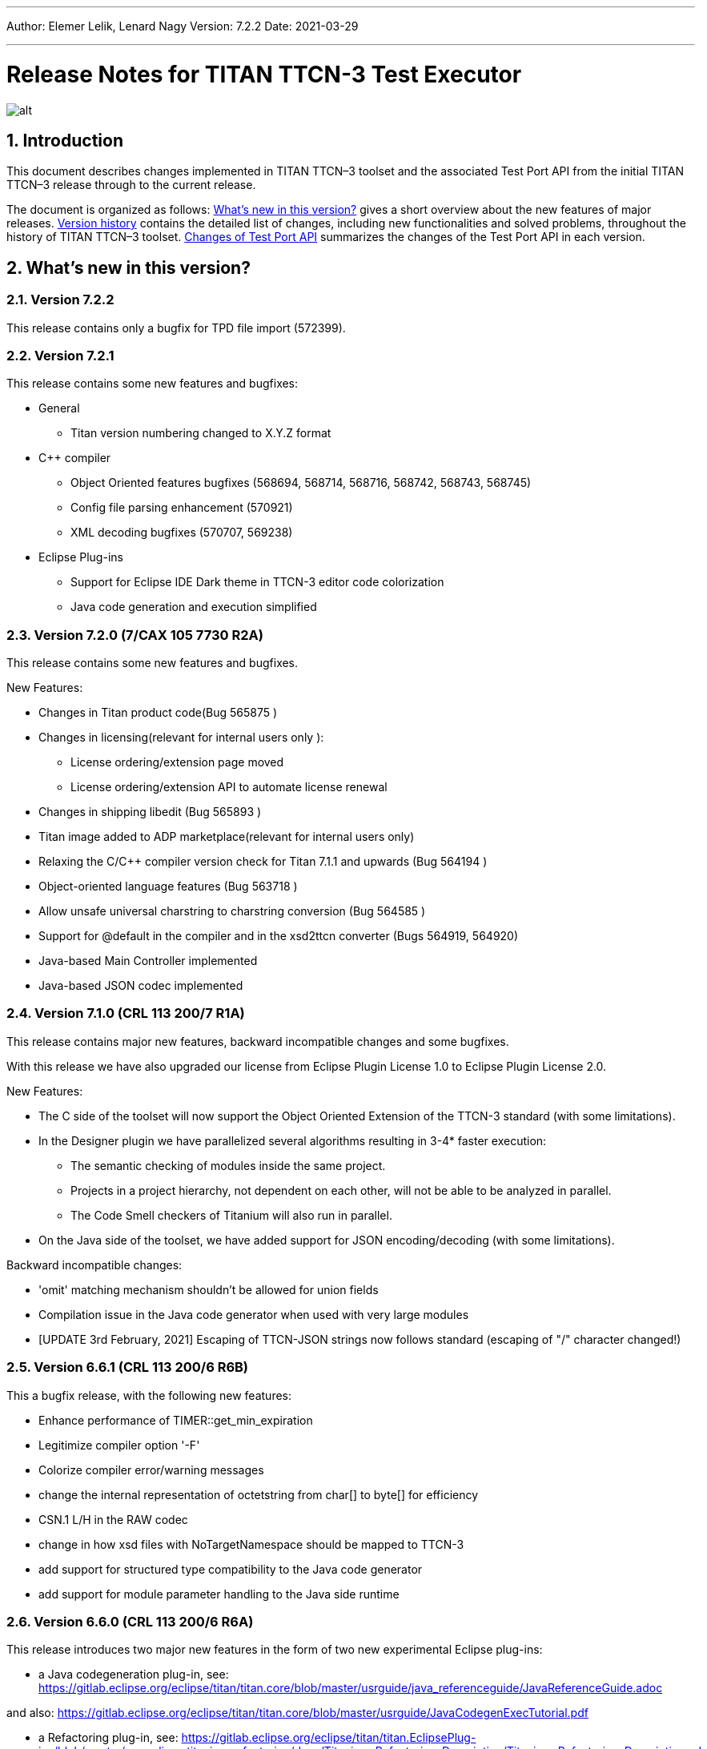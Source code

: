 ---
Author: Elemer Lelik, Lenard Nagy
Version: 7.2.2
Date: 2021-03-29

---
= Release Notes for TITAN TTCN-3 Test Executor
:author: Elemer Lelik, Lenard Nagy
:revnumber: 7.2.2
:revdate: 2021-03-29
:title-logo-image: images/titan_logo.png
:sectnums:
:doctype: book
:leveloffset: +1
:toc:

ifdef::env-github,backend-html5[]
image::images/titan_logo.png[alt]
endif::[]

= Introduction

This document describes changes implemented in TITAN TTCN–3 toolset and the associated Test Port API from the initial TITAN TTCN–3 release through to the current release.

The document is organized as follows: <<what-s-new-in-this-version,What's new in this version?>> gives a short overview about the new features of major releases. <<version-history,Version history>> contains the detailed list of changes, including new functionalities and solved problems, throughout the history of TITAN TTCN–3 toolset. <<Changes-of-Test-Port-API,Changes of Test Port API>> summarizes the changes of the Test Port API in each version.

[[what-s-new-in-this-version]]
= What’s new in this version?

[[version-7-2-2]]
== Version 7.2.2

This release contains only a bugfix for TPD file import (572399).

[[version-7-2-1]]
== Version 7.2.1

This release contains some new features and bugfixes:

* General
  ** Titan version numbering changed to X.Y.Z format
* C++ compiler
  ** Object Oriented features bugfixes (568694, 568714, 568716, 568742, 568743, 568745)
  ** Config file parsing enhancement (570921)
  ** XML decoding bugfixes (570707, 569238)
* Eclipse Plug-ins
  ** Support for Eclipse IDE Dark theme in TTCN-3 editor code colorization
  ** Java code generation and execution simplified

[[version-7-2-7-cax-105-7730-r2a]]
== Version 7.2.0 (7/CAX 105 7730 R2A)

This release contains some new features and bugfixes.

New Features:

* Changes in Titan product code(Bug 565875 )
* Changes in licensing(relevant for internal users only ):
  ** License ordering/extension  page moved
  ** License ordering/extension API to automate license renewal
* Changes in shipping libedit (Bug 565893 )
* Titan image added to ADP marketplace(relevant for internal users only)
* Relaxing the C/C++ compiler version check for Titan 7.1.1 and upwards
(Bug 564194 )
* Object-oriented language features (Bug 563718 )
* Allow unsafe universal charstring to charstring conversion (Bug 564585 )
* Support for @default in the compiler and in the xsd2ttcn converter (Bugs 564919, 564920)
* Java-based Main Controller implemented
* Java-based JSON codec implemented


[[version-7-1-crl-113-200-7-r1a]]
== Version 7.1.0 (CRL 113 200/7 R1A)

This release contains major new features, backward incompatible changes and some bugfixes.

With this release we have also upgraded our license from Eclipse Plugin License 1.0 to Eclipse Plugin License 2.0.

New Features:

* The C side of the toolset will now support the Object Oriented Extension of the TTCN-3 standard (with some limitations).
* In the Designer plugin we have parallelized several algorithms resulting in 3-4* faster execution:
  ** The semantic checking of modules inside the same project.
  ** Projects in a project hierarchy, not dependent on each other, will not be able to be analyzed in parallel.
  ** The Code Smell checkers of Titanium will also run in parallel.
* On the Java side of the toolset, we have added support for JSON encoding/decoding (with some limitations).

Backward incompatible changes:

* 'omit' matching mechanism shouldn't be allowed for union fields
* Compilation issue in the Java code generator when used with very large modules
* [UPDATE 3rd February, 2021] Escaping of TTCN-JSON strings now follows standard (escaping of "/" character changed!)


[[version-6-6-crl-113-200-6-r6b]]
== Version 6.6.1 (CRL 113 200/6 R6B)

This a bugfix release, with the following new features:

* Enhance performance of TIMER::get_min_expiration
* Legitimize compiler option '-F'
* Colorize compiler error/warning messages
* change the internal representation of octetstring from char[] to byte[] for efficiency
* CSN.1 L/H in the RAW codec
* change in how xsd files with NoTargetNamespace should be mapped to TTCN-3
* add support for structured type compatibility to the Java code generator
* add support for module parameter handling to the Java side runtime


[[version-6-6-crl-113-200-6-r6a]]
== Version 6.6.0 (CRL 113 200/6 R6A)

This release introduces two major new features in the form of two new experimental Eclipse plug-ins:

* a Java codegeneration plug-in, see: https://gitlab.eclipse.org/eclipse/titan/titan.core/blob/master/usrguide/java_referenceguide/JavaReferenceGuide.adoc

and also:
https://gitlab.eclipse.org/eclipse/titan/titan.core/blob/master/usrguide/JavaCodegenExecTutorial.pdf

* a Refactoring plug-in, see:
https://gitlab.eclipse.org/eclipse/titan/titan.EclipsePlug-ins/blob/master/org.eclipse.titanium.refactoring/docs/Titanium_Refactoring_Description/Titanium_Refactoring_Description.adoc

Apart from the above,  this version has the following new features of the Titan compiler and excutor:

* Printing symbolic version in 'compiler -v’
* Legitimized compiler option '-0’
* New command line option '-p' implemented for TTCN binaries (both in single mode and parallel mode), which lists all module parameters
* Support for real-time testing
* Implementation of map param/unmap param
* Extended 'default' JSON attribute for structured types
* Colorized compiler error/warning messages


[[version-6-5-crl-113-200-6-r5a]]
== Version 6.5 (CRL 113 200/6 R5A)

This release introduces real-time support according to
TTCN-3 Language Extensions:
TTCN-3 Performance and Real Time Testing
as a major new feature.

This version has the following new features:

* License upgrade to EPL 2.0
* Documentation migrated to asciidoc
* Bugfixes for core, ASN.1, XML, RAW, OER  codecs, XSD2TTCN
* New RAW coding instruction 'FORCEOMIT'
* New JSON attribute 'as map'
* Attribute 'text ... as ...' for JSON
* Adopt Makefilegen for the Debian packaging
* Support for real-time testing in TITAN
Added compiler option '-I', which enables the real-time testing features mentioned here.
The features are disabled by default, and the new keywords ('now', 'realtime' and 'timestamp')
can be used as identifiers again (for backward compatibility).

Also added makefilegen option '-i', which activates this option for the compiler,
and the makefile setting 'enableRealtimeTesting' in the TPD, which does the same thing.

* New flag for xsd2ttcn
-o:             generate all definitions into one module (called XSD_Definitions)

[[version-6-4-crl-113-200-6-r4a]]
== Version 6.4 (CRL 113 200/6 R4A)

This release is mainly a corrective release, it introduces no major new features. No backward incompatibilities are to be expected, with maybe one exception we see as a minor risk: the fix for Bug 533767 - RAW encoder ALIGN(right) is working according of specification of ALIGN(left) (and vice versa) for octetstring may induce under some unlikely circumstances an incompatible behavior.

This version has the following new features:

* Implement verdict redirect for 'done' statement
* `str2float` should handle special float values
* RT2 record equality
* `string2ttcn` to filter patterns of visible characters in octetstrings
* Syntax to bind a variant attribute to multiple encodings
* TITAN build on Alpine Linux
* new tpd tag `disableUserInformation`
* runs on scope reduction (Titanium)
* Add discarding option to `setstate` operation
* Notify user if port is not mapped in translation mode
* Implement reference to port in translation function
* Implement extendable sequence coding in OER
* TAG and CROSSTAG for JSON encoder

[[version-6-3-crl-113-200-6-r3a]]
== Version 6.3 (CRL 113 200/6 R3A)

This version has the following new features:

* new compiler options:
** e: enforce legacy handling of `encode` and `variant` attributes
** O: disable OER encoder/decoder functions
** D: disable user and time information generation in the generated files
* Support for multiple encodings
* Implement OER coder in TITAN (with the option to restrict generation of OER codecs)
* Implement OER negative testing
* Allowing to start functions with `out` and `inout` formal parameters
* Enable 'out' parameters for behavior functions in the 'start' operation support for dynamic erroneous attributes
* Allow translation ports to work as internal ports
* Allow sending and receiving during translation functions
* Flag to disable time and user information in the generated files
* Implement mtc and system clauses in `testcase` and `altstep` and functions
* Add runtime configuration setting for plain XML and JSON encodings
* Implement `json2cbor` and `cbor2json`
* Implement `json2bson` and `bson2json`
* JSON enc/dec: encoding enumerated values in number form
* Support `enableLegacyEncoding` in tpd
* Add the encoding legacy switch to tpd TEXT codec
* Add the encoding legacy switch to makefilegen
* Add support for NULL terminated string in RAW
* RAW: add offset option to `LENGTHTO` attribute
* RAW: Support also `… bits` syntax in variant attributes

[[version-6-2-crl-113-200-6-r2a]]
== Version 6.2 (CRL 113 200/6 R2A)

This version has the following new features:

* new compiler options:
** J: Compiler (and xsd2ttcn, makefilegen) option to read input files list from a text file
** N: ignore UNTAGGED encoding instruction on top level unions (legacy behavior)
* support of encvalue/decvalue for ASN.1 types
* support for implicit call of PER codec external functions
* implemented: ports with translation capability
* support for concatenation of templates
* implemented any from clause and index redirects with the use of the @index modifier (see standard, chapters 21-23)
* support for dynamic erroneous attributes
* implemented @fuzzy support
* support for external functions for decmatch and @decoded
* no support of Solaris binaries from this release of Titan (older versions of course will continue to support Solaris)
* makefilegen more restrictive on name attribute of the referenced project
* makefilegen: remove generated headers dependency from all `.c` `.cc` files
* (This will revert the following bugs: Bug 499963 - The generated `Makefile` does not make full build when `-j` switch is present ; Bug 512688 - makefilegen: Incorrect `.c` and `.cc` compiling rule )
* XER: allow `anytype` to be xer enc/decodable
* JSON `as value` attribute extended for records/sets with one field and for the `anytype`
* *make archive* button in Eclipse
* support for `make port` command in Eclipse
* plug-ins upgraded to Jung 2.1 +

This list is not comprehensive; for details, see document embedded in PRI.

[[version-6-1-crl-113-200-6-r1a]]
== Version 6.1 (CRL 113 200/6 R1A)

This version has the following new features:

* support for `mctr reconf` command
* command line debugger
* advanced code splitting
* makefilegen capability to handle .xsd files
* makefilegen and compiler to handle file lists in files(`compiler –J` file or `makefilegen –J` file)
* new compiler switch for decreasing variant errorlevel from error to warning
* LTTng logger plug-in
* encvalue/decvalue for ASN.1 types
* Titan build for ARM/Raspberry Pi
* decmatch and @decoded
* istemplatekind
* select union
* @nocase
* Partial @deterministic support
* Storing parts of received messages

Incompatibilities:

* warning changed to error when '*' is used for mandatory elements
* infinity/NaN not allowed at timer start
* receive handling changed (receive(*) and receive(?) not allowed or restricted) +

The above is not a comprehensive list; for all details , pls. check the document embedded in PRI.

[[version-5-5-crl-113-200-5-r5a]]
== Version 5.5 (CRL 113 200/5 R5A)

This version has the following new features:

* type substitutionGroup support
* allow using specific encode attribute strings to identify encode functions
* `ttcn2json`: extra keyword for restricted "as value" unions
* makefilegen shall generate `-Y` if tpd orders it
* user Debug classes
* negative testing with JSON encoder
* new compiler switch for decreasing variant errorlevel from error to warning
* makefilegen supports commenting out `OPENSSL_DIR` based on tpd setting
* activate emergency logging when a test fails
* `makefilegen -I` option
* RAW encoder for universal character string
* ISO 10646-conformant unicode syntaxes
* new internal functions: `encvalue2unichar`/`decvalue2unichar`,`any2unistr`
* `make port` command
* `checkstate port` operation
* clang support in Titan
* Eclipse Designer: implement fast algorithm
* config parser/editor based on ANTLR 4
* A number of TRs related to XML, Eclipse, JSON
* negative and positive conformance tests covering core language part of the standard added
* new document: statement of compliance covering Core language part of the standard
* legacy switches:
** M: allow 'omit' in template value lists (legacy behavior) (artf692717)
** B: allow selected union field to be unbound (legacy behavior) (artf717563)

[[version-5-4-crl-113-200-5-r4a]]
== Version 5.4 (CRL 113 200/5 R4A)

This version has the following new features:

* Refactored xsd2ttcn converter
* Eclipse plug-ins migrated from ANTLR 2 to ANTLR 4.
* 60 Eclipse plug-in related TRs and CRs implemented.
* Function calls with subreferences (artf550360)
* Template(present) accepts complement matching (artf564824)
* Integer to enumerated (artf590888)
* Support for IntX in RAW(artf607782)
* Module parameters can be initialized with module parameters (artf618367)
* Improved logformat to pretty-print XML and JSON

[[version-5-3-crl-113-200-5-r3a]]
== Version 5.3 (CRL 113 200/5 R3A)

This version has the following new features:

* TEXT codec to support universal character string (UTF-8).
* New Junit Logger plugin with extended logging.
* First version of the coverage/profiler tool.
* Stack trace displayed in case of segmentation fault or abort().
* Allow component and default types in module parameters.

[[version-5-2-crl-113-200-5-r2a]]
== Version 5.2 (CRL 113 200/5 R2A)

This version has the following new features:

* `Makefilegen –Z` option: Faster than the previous recursive linking method , support for dynamic linking, improved make archive
* `Makefilegen –H` option: support for partial build of hierarchical *.tpd structures.
* `Ttcn2json` improved ASN.1 handling, including parameterized types
* TR HS 34398 revoked.
* As the solution to TR HT 24380 caused performance problems, this was removed from RT1 (the default load test runtime)

[[version-5-1-crl-113-200-5-r1a]]
== Version 5.1 (CRL 113 200/5 R1A)

This version has the following new features:

* Changes in the assignment of charstring and universal charstring values to permit direct assignment of Unicode characters in editors with UTF-8 support.
* *Out parameter behavior changed: all out parameters are set to <unbound> at the start of the function. As this could cause incompatible behavior, a compiler option enforcing legacy behavior (`-Y`) was introduced.*
* A number of deprecated compiler options (`-E`, `-n`, `-N`, `-B`) were removed.
* New JSON codec variants "as value", "default".
* TTCN-3 type to JSON schema converter compiler option introduced.
* Eclipse plug-in improvements.
* Macro redefinition functionality for TITAN TTCN-3 Test Executor in the `[DEFINE]` section of the .cfg file.
* Nested concatenation operator `&`= in the `[MODULE_PARAMETERS]` section of the .cfg file
* Eclipse plug-in package and bundle id’s (including extension point id’s) have been changed due to open sourcing Titan. Their names start with *"org.eclipse.titan"* instead of *"com.ericsson.titan"*
* Legacy `mctr_gui` and `logbrowser` (based on Qt3 which lacks support in modern Linux versions) removed. The last version can still be obtained from older Titan packages.
* `Ctags` support removed due to licensing problems (`ctags` files can be obtained from older Titan releases).
* From this release, usage of 64-bit Cygwin is encouraged. A 32 bit version will not be released.
* Correction for newer openssl packages that break Titan license validation.

IMPORTANT: Titan releases previous to CRL 113 200/5 R1A will not work if openssl is upgraded beyond the critical level of release; the exact level depends on the Linux platform and version.

* *A correction for TR HT24380 (Error in manipulating dependent inout parameters - a record of and its element) may cause incompatible behavior (see TR for further details). When Titans’ behavior might change compared to previous releases, a warning message- intended to help users to detect sequences of TTCN-3 code that need to be changed- will be displayed.*

[[version-4-2-crl-113-200-4-r2a]]
== Version 4.2 (CRL 113 200/4 R2A)

This version has the following new features:

* JSON encoding support.
* Support for various universal character string encodings (UTF-8, UTF-16LE, UTF-16BE, UTF-32LE, UTF-32BE).
* Built-in support for base64 encodings.
* Java executor API for Titan.
* Eclipse plug-in improvements.
* Configurable timestamp in console.
* Improved behavior in port congestion situations.
* Superfluous circular warnings for ASN.1 disabled.
* TEXT encoder debug logging.
* Several improvements regarding the XML encoding/decoding.
* T3Doc disabled in the Designer.
* The asciiart directory emptied to prevent interference with automated usage.

Important notes:

* As the referenced TTCN-3 standards for universal character string encodings and for JSON are not finalized yet, details of these (as in exact function names) may change.
* The following new keywords have been introduced in this release: `oct2unichar`, `unichar2oct`, `get_stringencoding`, `remove_bom`, `encode_base64`, `decode_base64`

[[version-4-1-crl-113-200-4-r1a]]
== Version 4.1 (CRL 113 200/4 R1A)

This version has the following new features:

* Catching Dynamic Test case errors – Adds the ability to survive DTEs in TTCN-3 code, for instance in case of long running load tests. Very similar to exception handling used in other languages.
* Lazy Parameter Evaluation – In formal parameters can be defined to be subject of lazy evaluation: the expression used as actual parameter shall be evaluated only when the formal parameter is used (not at the function call); the evaluation is only done once.
* Titanium – new Eclipse plugin, a code quality analysis prototype for advanced users, available upon request.
* Usage statistics - Titan compiler, runtime and Titan Eclipse plug-in usages are collected for statistical purposes.
* Change of default error behavior for XML encoding from 'Warning' to 'Error' to align with the other Titan encoders.
* Template Module Parameters - TTCN-3 language extension, module parameters can be both values (standard) and templates (non-standard).
* `Ttcn2string()` predefined function - returns the parameter’s value in TTCN-3 string representation. `String2ttcn()` predefined function - `Ttcn2string()` predefined function contrariwise.

NOTE: Please make sure that your makefile contains the following part marked with red:

[source, subs="+quotes"]
----
SOLARIS8_LIBS =[red]#*-lresolv -lnsl -lsocket*#

LINUX_LIBS = [red]#*-lpthread -lrt*#
----
[[version-3-2]]
== Version 3.2

This version has the following new features:

* Support for distributed build using hierarchical `Makefiles` with new `ttcn3_makefilegen` command line options (`-r`, `-F`).
* New makefile target "library" is implemented. The pre-compiled objects can be collected to a library archive file(.a or .so), useful when the project hierarchy has rarely changing parts.
* Extended _.tpd file handling in makefilegen was introduced. `ttcn3_makefilegen` processes the `MakefileSettings` part of the _.tpd files. Benefits: *.tpd files extracted/created with Eclipse can be used in command line and usage of makefilepatch scripts can be hugely reduced or even eliminated.
* `ORDERED_INCLUDE` in configuration files is implemented; the includes will be strictly ordered.
* Clean-up after unsuccessful makefilegen execution, `symlinks` are now generated only if no errors were found during *.tpd file processing
* _.tpd file validation with `ttcn3_makefilegen`: the _.tpd file is validated with a schema that now is part of TITAN (`file $(TTCN3_DIR)/etc/xsd/TPD.xsd` ); validation errors will prevent makefile generation.
* `Makefilegen`: override the working directory in _.tpd file: the working directory of top level project comes from top level _.tpd file by default; when using the –D switch the working directory will be the current directory.
* `Makefilegen` support for OSS Nokalva ASN.1 compiler is implemented. `Makefile` generation from *.tpd file enables OSS Nokalva support without custom makefilepatch scripts
* Integration of DPMG(Diameter Protocol Module Generator) into the TITAN build system.
* Improved *.tpd file related documentation.
* Reduced nr of supported gcc versions. Supported versions are: 3.4.6 – 4.7.2
* Changes in supported platforms: Solaris versions from 5.10 are supported; Cygwin versions from 1.7 are supported. Earlier Solaris and Cygwin versions are not supported
* Titan Eclipse plugins support Eclipse versions from Eclipse 3.7.2 to Eclipse 4.2
* Java 1.6 is the minimum requirement
* A fourth Eclipse plug-in, Titanium, is released as a prototype. Update and maintenance of Titanium will be the responsibility of the Titanium project until further notice. For details pls. see https://ericoll2.internal.ericsson.com/sites/DUCI_SW_Technology/Titanium/default.aspx

[[version-3-1]]
== Version 3.1

Version 3.1 has the following new features:

* Interface implemented for the TestStatistics tool
* All from in value list, subset, superset and permutation supported
* Embedded macro references in the `[DEFINE]` section - runtime (support in command line)
* Structured macro definitions in the `[DEFINE]` section - runtime (support in command line)
* Embedding TTCN-3 functions (limited functionality)

[[version-2-2]]
== Version 2.2

Version 2.2 has the following new features:

* XML encoding is now supported for the hexstring and verdicttype TTCN-3 types

* Transparent functions were introduced to allow easier identification of failing tests in case of SourceInfo := Single.

[[version-2-1]]
== Version 2.1

Version 2.1 has the following new features:

* The Titan Eclipse Designer’s support for preprocessed TTCN-3 files has been improved.
* The performance of TEXT decoding has been improved.
* A logger plugin (JUnitLogger) is now delivered with Titan. It outputs XML files in the same format as JUnit. Using this logger plugin allows integrating of Titan with the Jenkins (Hudson) continuous integration tool.
* To allow JUnitLogger to receive the necessary information, the Titan Logger API has been slightly changed. Existing logger plugins will need to be rebuilt.
* In response to a TR (HP88760), the {cpp} interface of the OBJID class has been changed. The type of the elements in the internal storage of the OBJID class is now specified with a `typedef`, `objid_component`. Code which uses the indexing operators or directly accesses the element storage will need to be rewritten. It is a backward incompatible change and it affects users of the SNMP test port. A new version of the SNMP test port was released (CNL 113 344 R4B) compatible with the new Titan.
* `ttcn3_makefilegen` has a new flag `–P`, which prints out the list of files found in a given TPD recursively relative to a given directory.
* TTCN-3 level code coverage was implemented.
* Text hover for T3Doc in Eclipse was implemented.
* `mctr_gui`, `ttcn3_logbrowser`, `ctags`, Nedit, XEmacs support is part of the Titan package again.

[[version-1-10]]
== Version 1.10

Version 1.10 has the following new features:

* Renaming refactoring was implemented in Titan Eclipse Designer. This feature provides TTCN-3 scope-aware renaming of declarations.
* Selection highlighting was implemented in Titan Eclipse Designer. When a variable name or function name or keyword is selected in the code, all the occurrences of the selected variable name or function name or keyword will be highlighted in the same file.
* Performance of `log2str()` was improved.
* Implicit omit support for module parameters was implemented.
* Append operation (`&=`) for list types in configuration files was implemented.
* Support of executing testcases with default parameters from command line and configuration file was added.
* Improved error recovery for the compiler. E.g. it can now stop on the first syntactic error and skip the semantic analysis.

[[version-1-9]]
== Version 1.9

Version 1.9 has the following new features:

* With the release we have decided to change from the proprietary Titan versioning scheme, to the one used by Ericsson. From now on it will be much easier to decide if a new version is forward, backward compatible with a previous version. The versioning is also supported in the attributes of the modules, with some limitations. We only accept version numbers in 3 formats: R9A, CRL 113 200 R9A and CRL 113 200/1 R9A.

* With this release we removed all QT based GUI parts (`mctr_gui`) and `ctags` from the official Titan releases, as they have been in maintenance phase for the last year. NEdit and XEmacs parts are still available as downloadable components from our download pages.

* The import of imports feature declared in the newest TTCN-3 standard was implemented. This way it is now possible to recursively import import statements from other modules.

* IPv6 support for Titan’s internal communication was implemented. This way Titan is now able to function properly when the MC and PTCs are located on an IPv6 network.

* The makefilegen tool in the command line package is now able to generate `Makefiles` from the information stored in .Tpd project descriptor files.

* It is now possible to find all reference pointing to a given declaration inside eclipse. Finding all references to a definition was implemented as a new kind of search in the Eclipse platform.

* The Executor plug-in will now be able to automatically merge the generated log files after execution.

[[version-1-8]]
== Version 1.8

Version 1.8 has the following new features:

* The `testcase.stop` operation is now supported, allowing for the users to stop the execution of the actual `testcase` raising a dynamic `testcase` error with a custom explanation text.

* The `ispresent` predefined function was extended to operate on all structured types and fields as described in the 4.3.2 version of the TTCN-3 standard.

* The main features of the LogViewer eclipse feature can no be accessed from the Project Explorer too, so it is no longer required to switch to its custom navigator.

* It is now possible to configure the Executor feature and eclipse executed "launch configurations" to automatically merge the log files that were generated during execution. For the case of several consecutive executions it is now possible to configure the system, to remove the previous log files before a new execution.

* Added the negative testing feature allowing to generate invalid messages, and to send them to the SUT, to observe its reaction.
* With the help of emergency logging it is now possible to define different behaviors for logging in normal and in emergency situations.
* The performance of the LogViewer plug-in has been enhanced considerably, to support the processing of arbitrary large log files.
* Titan is no longer depending on the external Readline package. It has been replaced with Editline, which is now compiled into the delivered packages.
* A new project description format has been created to support exporting and importing the data of Titan projects in eclipse into a single file.
* The LogViewer eclipse plug-in was enhanced to work on larger files, with less resource consumption. Also it is now much better integrated with the rest of the toolset.

* Huge increase in the speed of the on-the-fly analysis in the Designer plug-in, with much more efficient memory usage when the incremental parsing option is turned on.

* The Designer now supports build configurations allowing switching between sets of build settings in a consistent way.

* The build action of Eclipse can now be invoked from the command line on two ways. One guaranteeing to build exactly as Eclipse is doing it, and one allowing the user to fine tune all of his settings.

* Support for the launch shortcut feature of eclipse was introduced allowing to create and initialize new launch configurations in an easier way.

* The base of the TTCN-3 standard used to describe the features and limitations of TITAN was changed from version v3.1.1 to v4.1.1

* The build process was enhanced with options for dynamic linking, advanced dependency refreshing, and with splitting the generated code into several files.

* The checking of subtypes in TTCN-3 and ASN.1 modules was enhanced considerably, and the on-the-fly semantic analyzer in the Designer plug-in was brought on the same level as the command line compiler is on.

* Introduced support for the module interface feature, allowing for the user to hide internal parts of a module from the other modules.

* Introduced the `testcasename()` and removed the `sizeoftype()` predefined function in accordance with the standard.

* Support for XML encoding and decoding is introduced, together with a new command line tool that converts XSD files into TTCN-3 modules.

* The `enum2int`, `encode` and `decode` predefined functions were introduced.

* It is now possible to use the `concatenation`, `replace`, `substr`, `lengthof` predefined functions on values of the set of, record of an array types.

* The implicit omit attribute is now supported.

* The TTCN-3 type anytype became supported with some restrictions.

* The runtime was split into two versions: one for function testing where much less code is generated, at the cost of somewhat degraded runtime performance; and one for load testing. Both are compatible with the interfaces of the original runtime.

* Both eclipse plug-ins were enhanced to be able to format and merge log files produced by an execution.

* The on-the-fly semantic analyzer of the Designer plug-in was considerably enhanced.

* The code quality checks done by the on-the-fly in the designer plug-in were extended to detect unused local and module level definitions too.

* The checking of the validity of the license file was introduced in the Designer plug-in, so as to protect it from unauthorized usage.

* The Designer plug-in was enhanced to be able to parse TTCN-3 files in an incremental manner, which should reduce the time required for analyzing a project from a few second, to a few times 10-2 seconds.

* The designer plug-in was extended with its own internal Makefile generator.

[[version-1-7]]
== Version 1.7

Version 1.7 has the following new features:

* The naming convention of the generated {cpp} code has been revised to avoid potential name clashes between definitions. The definitions of each TTCN–3 and ASN.1 module is put into a separate {cpp} namespace that corresponds to the module name. This eliminates all problems caused by definitions with identical names in different modules. The scope of {cpp} enum values that represent the values of TTCN–3 and ASN.1 enumerated types became narrower to avoid conflicts if the same element name appears in two different enumerated types.

* Extension (inheritance) of TTCN–3 component types and compatibility between different component types is now supported by the compiler.

* Dual-faced TTCN–3 ports, which can transform the incoming and outgoing messages, were introduced. Using this feature the compiler is capable of automatic generation of TTCN–3 external functions that perform encoding or decoding based on the built-in codecs (RAW, BER, TEXT).

* The Runtime GUI has become a stand-alone product. It is no longer part of the TTCN–3 Executor package.

* The logging functionality has been significantly enhanced. From now the types of events logged can be set using much finer granularity. Using the name of the component in the name of the log files also became possible.

* From now it is possible to assign actual parameters in a parameter list to a specific formal parameter from the formal parameters of the type.

* It is now possible to use assignment notation with array indices.

* The efficiency of connection handling of the Main Controller, the Parallel Test Components and the testports was greatly enhanced.

* The Eclipse Designer plug-in is now building an AST that is structurally equivalent to the on found in the compiler, and stores about the same amount of data. Thus increasing the amount of semantic errors that can be detected on-the-fly without invoking the build system.

* The logging of the `match` operation was made configurable through the `MatchingHints` logging option. If it is set in "Compact" mode (which is the default) the log record will be only a few lines long, instead of a few hundred lines long. In fact if there is only one field mismatching than the log will contain 1 line regardless of the size and structure of the value and template compared.

[[version-1-6]]
== Version 1.6

Version 1.6 has the following new features:

* The semantic check for the TTCN–3 dynamic behavior descriptions (such as functions, altsteps, testcases) have been implemented, which means that all parts of TTCN–3 modules are now analyzed.

* The compiler generates the entire {cpp} code from the Abstract Syntax Tree, that is, the output of semantic analysis. This makes it possible to add support for some language constructs and perform code optimization in future versions. These were impossible with the old, parser-based code generator.

* The TTCN–3 parser of the compiler supports recovery from syntax errors. This means the compiler does not stop when a syntax error is detected, but it continues to analyze the input to find more errors. +

NOTE: In some cases it is not possible or worthwhile to recover from a syntax errorfootnote:[For example, the parser may get confused after a missing opening or closing bracket and ignore the rest of input module.].

* Code generation for in-line compound values and templates (including in-line modified templates) is now supported.

* The initializer sequences of constants and non-parameterized templates are ordered automatically so that forward references do not cause dynamic test case errors anymore.

* Support of TTCN–3 language constructs has been enhanced. There is full support of arrays, groups and attributes. Select-case and interleave statements as well as alive PTCs were implemented.

* Text encoding has been introduced.

* Function, altstep and testcase references are supported in TTCN–3 .

* Non-mandatory parameters (i.e. default values for formal parameters) are supported in TTCN–3 .

* Usage of C preprocessor on TTCN–3 modules is allowed.

* The Makefile generator has been significantly enhanced and moved from the compiler to a stand-alone program.

* The syntax of run-time configuration files has been enhanced to allow the use of macros and environment variables. Modularity (i.e. spreading configuration data over several files) is also supported.

[[version-1-5]]
== Version 1.5

Version 1.5 has the following new features:

* The compiler supports the semantic analysis for all TTCN–3 definitions except the dynamic parts (i.e. functions, altsteps, testcases and control parts). This means that new checking routines were implemented for TTCN–3 subtype constraints, signatures, constants, templates and all definitions within component types.

* The compiler produces user-friendly error messages with file name and line number information and supports error recovery. It displays all error messages found in the input modules.

* The time needed for the compilation of generated {cpp} code was significantly reduced compared to 1.4.pl0. The saving can be more than 50 % in case of large projects.

* Procedure based TTCN–3 ports and the related communication operations are now supported with enhanced Test Port API.

* The run-time environment provides one unified API for both RAW and BER encoder/decoder functions.

* The internal structure of RAW encoder/decoder functions was significantly revised. This results in faster and more robust operation.

[[version-1-4]]
== Version 1.4

Version 1.4 has the following new features:

* One integrated compiler for TTCN–3 and ASN.1. This allows the semantic analysis of test suites that import from ASN.1 modules without intermediate files. The command line switches of the previous two compilers were unified.

* The ASN.1 front-end of the compiler was significantly enhanced to handle X.681- X.683 extensions.

* The compiler supports the full semantic analysis of ASN.1 modules and semantic analysis of TTCN–3 type definitions. The output for other TTCN–3 definitions is still generated on the fly without checks.

* The compiler performs automatic reordering in the generated code for TTCN–3 types as well. This means, the generated {cpp} code will be always valid even if the type definitions use forward referencing. +

NOTE: The forward referencing problem between TTCN–3 constants and templates is still unsolved. They must be declared in bottom-up order to get a working {cpp} code.

* The code generation routines of the previous compilers were fully re-used and no significant changes were made in the Base Library in order to preserve the stability of the executable tests.

[[version-1-3]]
== Version 1.3

Version 1.3 has the following new features:

The Main Controller was completely re-designed in this version, which means the following advantages:

* There are no longer static limits on the number of simultaneously active PTCs.

* Improved and more comfortable command-line interface (with history, command completion, etc.).

* More robust and more efficient handling of large number of test components and/or port connections. Graceful recovery from run-time errors.

* Central configuration file handling and automatic distribution of configuration parameters.

* Version checking in MC to avoid inconsistent ETSes in distributed test environments.

* Faster execution of TTCN–3 configuration operations.

* Explicit control of PTC locations with user-defined constraints in addition to load balancing.

* A lot of Main Controller related bugs were fixed, which caused deadlocks in some situations before.

* TTCN–3 address type is supported by the compiler and the Test Port API.

* Lot of bug fixes in the compilers and the run-time environment.

* Re-organized chapters and clarifications in the user documentation.

[[version-1-2]]
== Version 1.2

Version 1.2 has the following new features:

* The compiler supports the new, Edition 2 syntax of the TTCN–3 Core Language. The obsolete language elements that were supported in version 1.1 (e.g. named alternatives) are still accepted for backward compatibility, but a warning message is printed.

* The toolset contains a new ASN.1 compiler, which allows the importing of ASN.1 modules into TTCN–3 test suites. Like the TTCN–3 compiler, the ASN.1 compiler translates ASN.1 definitions to {cpp} code, which shall be used together with {cpp} output of TTCN–3 modules.

* The ASN.1 compiler performs a semantic analysis on its input and reports errors instead of generating invalid {cpp} code.

* The ASN.1 compiler may generate additional functions for the equivalent {cpp} classes of ASN.1 data types that allow the encoding and decoding of data values according to the Basic Encoding Rules (BER) of ASN.1.

* The TTCN–3 compiler has a new feature that may generate additional functions for TTCN–3 data types for direct (RAW) encoding/decoding of messages. This encoding scheme can be efficiently used for protocols that define the encoding of its PDUs in table-based format. The encoding rules shall be specified in special with attributes of the data types.

* The TTCN–3 compiler and runtime environment provides full support for the use of altsteps and dynamic defaults as specified in the (link:https://www.etsi.org/deliver/etsi_es/201800_201899/20187301/04.01.01_60/es_20187301v040101p.pdf[Edition 2 of TTCN–3 standard]). Moreover, for backward compatibility, the obsolete named alts can also be used, even in combination with altsteps and defaults.

* The internal handling of TTCN–3 string types (bitstring, octetstring, charstring) has been improved. The runtime environment can copy string values without memory allocation, which may result in 50% performance improvement in some cases. The Test Port API for these types did not change.

* We have a comprehensive regression test suite for the tool itself. It covers almost all basic and user-defined types, built-in operators, template and behavior constructs of the TTCN–3 language. The tests are run before each release to minimize the remaining bugs.

* Lots of minor improvements and bug fixes.

* The tool is no longer called prototype. Quick help to achieve full backward compatibility with version 1.1. For the meaning of these switches please refer to the respective sections of this document.

* Use the `-u` and `-r` flags for the TTCN–3 compiler.

* Use the `-s` flag for the logformat utility.

* Ignore all warnings of the compiler that refer to obsolete TTCN–3 language elements.

[[version-1-1]]
== Version 1.1

Version 1.1 has the following new features:

* Support of parallel test execution. Full support of TTCN–3 create, start, stop, running and done operations.

* Support of distributed test execution, which means scalability. Automatic load balancing between the participating computers.

* Platform interoperability, that is, test components running on any of supported platforms can communicate with each other.

* The total number of parallel test components can be safely increased up to 1000, which enables performance (load) testing with the Test Executor.

* Internal communication between TTCN–3 test components is supported in a transparent way. TTCN–3 `connect`, `disconnect`, `map`, `unmap`, `send (…) to` and `receive (…) from` operations are also fully supported.

* Extended Test Port interface.

* Enhanced command line syntax and functionality of the compiler.

* Many bug fixes.

* Improved User Documentation. For more details, please see the next chapters.

[[version-history]]
= Version history

[[version-7-cax-105-7730-r2a]]
== Version 7/CAX 105 7730 R2A

Release date: 27th of November 2020

This release contains some new features and bugfixes.

New Features:

* Changes in Titan product code(Bug 565875 )
* Changes in licensing(relevant for internal users only ):
  ** License ordering/extension  page moved
  ** License ordering/extension API to automate license renewal
* Changes in shipping libedit (Bug 565893 )
* Titan image added to ADP marketplace(relevant for internal users only)
* Relaxing the C/C++ compiler version check for Titan 7.1.1 and upwards
(Bug 564194 )
* Object-oriented language features (Bug 563718 )
* Allow unsafe universal charstring to charstring conversion (Bug 564585 )
* Support for @default in the compiler and in the xsd2ttcn converter (Bugs 564919, 564920)
* Java-based Main Controller implemented
* Java-based JSON codec implemented

[[version-crl-113-200-7-r1a]]
== Version CRL 113 200/7 R1A

Release date: 29th of May 2020

This release contains major new features, backward incompatible changes and some bugfixes.

With this release we have also upgraded our license from Eclipse Plugin License 1.0 to Eclipse Plugin License 2.0.

New Features:

* The C side of the toolset will now support the Object Oriented Extension of the TTCN-3 standard (with some limitations).
* In the Designer plugin we have parallelized several algorithms resulting in 3-4* faster execution:
  ** The semantic checking of modules inside the same project.
  ** Projects in a project hierarchy, not dependent on each other, will not be able to be analyzed in parallel.
  ** The Code Smell checkers of Titanium will also run in parallel.
* On the Java side of the toolset, we have added support for JSON encoding/decoding (with some limitations).

Backward incompatible changes:

* 'omit' matching mechanism shouldn't be allowed for union fields
* Compilation issue in the Java code generator when used with very large modules

And many bugfixes.

[[version-crl-113-200-6-r6b]]
== Version CRL 113 200/6 R6B

Release date: 29th of November 2019

This release has the following new features:

* Enhance performance of TIMER::get_min_expiration
* Legitimize compiler option '-F'
* Colorize compiler error/warning messages
* change the internal representation of octetstring from char[] to byte[] for efficiency
* CSN.1 L/H in the RAW codec
* change in how xsd files with NoTargetNamespace should be mapped to TTCN-3
* add support for structured type compatibility to the Java code generator
* add support for module parameter handling to the Java side runtime
* Bug fixes


[[version-crl-113-200-6-r6a]]
== Version CRL 113 200/6 R6A

Release date: 17th of May 2019

This release has the following new features:

* a Java codegeneration plug-in
* a Refactoring plug-in
* Printing symbolic version in 'compiler -v’
* Legitimized compiler option '-0’
* New command line option '-p' implemented for TTCN binaries (both in single mode and parallel mode), which lists all module parameters
* Support for real-time testing
* Implementation of map param/unmap param
* Extended 'default' JSON attribute for structured types
* Colorized compiler error/warning messages
* Bug fixes

[[version-crl-113-200-6-r5a]]
== Version CRL 113 200/6 R5A

Release date: 7th of December 2018

*New features:*

* License upgrade to EPL 2.0
* Documentation migrated to asciidoc
* Bugfixes for core, ASN.1, XML, RAW, OER  codecs, XSD2TTCN
* New RAW coding instruction 'FORCEOMIT'
* New JSON attribute 'as map'
* Attribute 'text ... as ...' for JSON
* Adopt Makefilegen for the Debian packaging
* Support for real-time testing in TITAN
* New flag for xsd2ttcn

[[version-crl-113-200-6-r4a]]
== Version CRL 113 200/6 R4A

Release date: 31st of May 2018

*New features:*

* Implement verdict redirect for `done' statement
* str2float should handle special float values
* RT2 record equality
* string2ttcn to filter patterns of visible characters in octetstrings
* Syntax to bind a variant attribute to multiple encodings
* TITAN build on Alpine Linux
* new tpd tag `disableUserInformation`
* runs on scope reduction (Titanium)
* Add discarding option to `setstate` operation
* Notify user if port is not mapped in translation mode
* Implement reference to port in translation function
* Implement extendable sequence coding in OER
* TAG and CROSSTAG for JSON encoder

[[version-crl-113-200-6-r3a]]
== Version CRL 113 200/6 R3A

Release date: 17th of November, 2017

*New features:*

* new compiler options:
** -e: enforce legacy handling of `encode` and `variant` attributes
** -O: disable OER encoder/decoder functions
** -D: disable user and time information generation in the generated files
* Support for multiple encodings
* Implement OER coder in TITAN (with the option to restrict generation of OER codecs)
* Implement OER negative testing
* Allowing to start functions with `out` and `inout` formal parameters
* Enable `out` parameters for behavior functions in the `start` operation support for dynamic erroneous attributes
* Allow translation ports to work as internal ports
* Allow sending and receiving during translation functions
* Flag to disable time and user information in the generated files
* Implement mtc and system clauses in testcase and altstep and functions
* Add runtime configuration setting for plain XML and JSON encodings
* Implement `json2cbor` and `cbor2json`
* Implement `json2bson` and `bson2json`
* JSON enc/dec: encoding enumerated values in number form
* Support `enableLegacyEncoding` in tpd
* Add the encoding legacy switch to tpd TEXT codec
* Add the encoding legacy switch to makefilegen
* Add support for NULL terminated string in RAW
* RAW: add offset option to `LENGTHTO` attribute
* RAW: Support also `… bits` syntax in variant attributes

[[version-crl-113-200-6-r2a]]
== Version CRL 113 200/6 R2A

Release date: 26th of May, 2017

*New features:*

* new compiler options:

`-J`: Compiler (and `xsd2ttcn`, makefilegen) option to read input files list from a text file

`-N`: ignore UNTAGGED encoding instruction on top level unions (legacy behavior)

* support of encvalue/decvalue for ASN.1 types
* support for implicit call of PER codec external functions
* implemented: ports with translation capability
* support for concatenation of templates
* implemented 'any from' clause and index redirects with the use of the @index modifier (see standard, chapters 21-23)
* support for dynamic erroneous attributes
* implemented @fuzzy support
* support for external functions for decmatch and @decoded
* no support of Solaris binaries from this release of Titan (older versions of course will continue to support Solaris)
* makefilegen more restrictive on name attribute of the referenced project
* makefilegen: remove generated headers dependency from all `.c` `.cc` files

(This will revert the following bugs:Bug 499963 - The generated Makefile does not make full build when `-j` switch is present ; Bug 512688 - makefilegen: Incorrect `.c` and `.cc` compiling rule )

* XER: allow anytype to be xer enc/decodable
* JSON `as value` attribute extended for records/sets with one field and for the anytype
* *make archive* button in Eclipse
* support for `make port` command in Eclipse
* plug-ins upgraded to Jung 2.1

[[version-crl-113-200-6-r1a]]
== Version CRL 113 200/6 R1A

Release date: 18th of November, 2016

*New features:*

* support for `mctr reconf` command
* command line debugger
* advanced code splitting
* makefilegen capability to handle `.xsd` files
* makefilegen and compiler to handle file lists in files(`compiler –J` file or `makefilegen –J` file)
* new compiler switch for decreasing variant errorlevel from error to warning
* LTTng logger plug-in
* encvalue/decvalue for ASN.1 types
* Titan build for ARM/Raspberry Pi
* decmatch and @decoded
* istemplatekind
* select union
* @nocase
* Partial @deterministic support
* Storing parts of received messages

Incompatibilities:

* warning changed to error when '*'is used for mandatory elements
* infinity/NaN not allowed at timer start
* receive handling changed (receive(*) and receive(?) not allowed or restricted)
* [UPDATE 3rd February, 2021] module parameter references (initializing module parameters with the values of other module parameters in the config file) only allowed in Runtime2 (see artf789088)

[[version-crl-113-200-5-r5a]]
== Version CRL 113 200/5 R5A

Release date: 26th of May, 2016

*New features:*

* type substitutionGroup support
* allow using specific encode attribute strings to identify encode functions
* `ttcn2json`: extra keyword for restricted "as value" unions
* makefilegen shall generate `-Y` if tpd orders it
* user Debug classes
* negative testing with JSON encoder
* new compiler switch for decreasing variant errorlevel from error to warning
* makefilegen supports commenting out OPENSSL_DIR based on tpd setting
* activate emergency logging when a test fails
* makefilegen `-I` option
* RAW encoder for universal character string
* ISO 10646-conformant unicode syntaxes
* new internal functions: `encvalue2unichar/decvalue2unichar`,`any2unistr`,
* `make port` command
* `checkstate` port operation
* clang support in Titan
* Eclipse Designer: implement fast algorithm
* config parser/editor based on ANTLR 4
* negative and positive conformance tests covering core language part of the standard added
* new document: statement of compliance covering Core language part of the standard
* legacy switches:

-M: allow 'omit' in template value lists (legacy behavior) (artf692717)

-B: allow selected union field to be unbound (legacy behavior) (artf717563)

[[version-crl-113-200-5-r4a]]
== Version CRL 113 200/5 R4A

Release date: 13th of November, 2015

*New features:*

* Refactored xsd2ttcn converter
* Eclipse plug-ins migrated from ANTLR 2 to ANTLR 4.
* 60 Eclipse plug-in related TRs and CRs implemented.
* Function calls with subreferences (artf550360)
* Template(present) accepts complement matching (artf564824)
* Integer to enumerated (artf590888)
* Support for IntX in RAW (artf607782)
* Module parameters can be initialized with module parameters (artf618367)
* Improved logformat to pretty-print XML and JSON

[[version-crl-113-200-5-r3a]]
== Version CRL 113 200/5 R3A

Release date: 22nd of May, 2015

*New features:*

* TEXT codec to support universal character string (UTF-8).
* New Junit Logger plugin with extended logging.
* First version of the coverage/profiler tool.
* Stack trace displayed in case of segmentation fault or `abort()`.
* Allow component and default types in module parameters.

[[version-crl-113-200-5-r2a]]
== Version CRL 113 200/5 R2A

Tentative release date: 19th of March, 2015

*New features:*

* `Makefilegen –Z` option: Faster than the previous recursive linking method , support for dynamic linking, improved make archive
* `Makefilegen –H` option: support for partial build of hierarchical *.tpd structures.
* `Ttcn2json` improved ASN.1 handling, including parameterized types

[[version-crl-113-200-5-r1a]]
== Version CRL 113 200/5 R1A

Tentative release date: 9th of January, 2015

*New features:*

* New JSON codec variants.

* TTCN-3 type to JSON schema converter compiler option introduced.

* Macro redefinition functionality for TITAN TTCN-3 Test Executor in the `[DEFINE]` section of the `.cfg` file.

* Nested concatenation operator `&=` in the `[MODULE_PARAMETERS]` section of the `.cfg` file.

* A number of deprecated compiler options (`-E`, `-n`, `-N`, `-B`) removed.

* Correction for newer openssl packages that break Titan license validation.

IMPORTANT: Titan releases previous to CRL 113 200/5 R1A will not work if openssl is upgraded beyond the critical level of release; the exact level depends on the Linux platform and version.

[[version-crl-113-200-4-r2a]]
== Version CRL 113 200/4 R2A

Released on the 4th of July, 2014

*New features:*

* JSON encoding support.

* Support for various universal character string encodings (UTF-8, UTF-16, UTF-32).

* Built-in support for base64 encodings.

* Java executor API for Titan.

* Eclipse plug-in improvements.

* Configurable timestamp in console.

* Improved behavior in port congestion situations.

* Superfluous circular warnings for ASN.1 disabled.

* TEXT encoder debug logging.

[[version-crl-113-200-4-r1a]]
== Version CRL 113 200/4 R1A

Released on Jan. 10, 2014

*New features:*

* Catching Dynamic Test case errors – Adds the ability to survive DTEs in TTCN-3 code, for instance in case of long running load tests. Very similar to exception handling used in other languages.
* Lazy Parameter Evaluation – In formal parameters can be defined to be subject of lazy evaluation: the expression used as actual parameter shall be evaluated only when the formal parameter is used (not at the function call); the evaluation is only done once.
* Titanium – new Eclipse plugin, a code quality analysis prototype for advanced users, available upon request.
* Usage statistics - Titan compiler, runtime and Titan Eclipse plug-in usages are collected for statistical purposes.
* Change of default error behavior for XML encoding from 'Warning' to 'Error' to align with the other Titan encoders.
* Template Module Parameters - TTCN-3 language extension, module parameters can be both values (standard) and templates (non-standard).
* `Ttcn2string()` predefined function - returns the parameter’s value in TTCN-3 string representation. `String2ttcn()` predefined function - `Ttcn2string()` predefined function contrariwise.

[[version-crl-113-200-3-r2a]]
== Version CRL 113 200/3 R2A

Released on Jul. 5, 2013

*New features:*

* Support for distributed build using hierarchical Makefiles with new `ttcn3_makefilegen` command line options (`-r`, `-F`).
* New makefile target "library" is implemented. The pre-compiled objects can be collected to a library archive file (.a or .so), useful when the project hierarchy has rarely changing parts.
* Extended _.tpd file handling in makefilegen was introduced. `ttcn3_makefilegen` processes the MakefileSettings part of the _.tpd files. Benefits: *.tpd files extracted/created with Eclipse can be used in command line and usage of makefilepatch scripts can be hugely reduced or even eliminated.
* `ORDERED_INCLUDE` in configuration files is implemented; the includes will be strictly ordered.
* Clean-up after unsuccessful makefilegen execution, symlinks are now generated only if no errors were found during *.tpd file processing
* _.tpd file validation with `ttcn3_makefilegen`: the _.tpd file is validated with a schema that now is part of TITAN (file `$(TTCN3_DIR)/etc/xsd/TPD.xsd`); validation errors will prevent makefile generation.
* `Makefilegen`: override the working directory in _.tpd file: the working directory of top level project comes from top level _.tpd file by default; when using the –D switch the working directory will be the current directory.
* `Makefilegen` support for OSS Nokalva ASN.1 compiler is implemented. Makefile generation from *.tpd file enables OSS Nokalva support without custom makefilepatch scripts
* Integration of DPMG (Diameter Protocol Module Generator) into the TITAN build system.
* Improved *.tpd file related documentation.
* Reduced nr of supported gcc versions. Supported versions are: 3.4.6 – 4.7.2
* Changes in supported platforms: Solaris versions from 5.10 are supported; Cygwin versions from 1.7 are supported. Earlier Solaris and Cygwin versions are not supported
* Titan Eclipse plugins support Eclipse versions from Eclipse 3.7.2 to Eclipse 4.2
* Java 1.6 is the minimum requirement
* A fourth Eclipse plug-in, Titanium, is released as a prototype. Update and maintenance of Titanium will be the responsibility of the Titanium project until further notice. For details pls. see https://ericoll2.internal.ericsson.com/sites/DUCI_SW_Technology/Titanium/default.aspx

[[version-crl-113-200-3-r1a]]
== Version CRL 113 200/3 R1A

Released on Jan. 18, 2013

*New features:*

* Interface implemented for the TestStatistics tool
* All from in value list, subset, superset and permutation supported
* Embedded macro references in the `[DEFINE]` section - runtime (support in command line)
* Structured macro definitions in the `[DEFINE]` section - runtime (support in command line)
* Embedding TTCN-3 functions

[[version-crl-113-200-2-r2a]]
== Version CRL 113 200/2 R2A

Released on Aug. 31, 2012

*New features:*

XML encoding is now supported for the hexstring and verdicttype TTCN-3 types

Transparent functions were introduced to allow easier identification of failing tests in case of SourceInfo := Single.

[[version-crl-113-200-2-r1a]]
== Version CRL 113 200/2 R1A

Released on Jun. 27, 2012

*New features:*

* The Titan Eclipse Designer’s support for preprocessed TTCN-3 files has been improved.
* The performance of TEXT decoding has been improved.
* A logger plugin (`JUnitLogger`) is now delivered with Titan. It outputs XML files in the same format as JUnit. Using this logger plugin allows integrating of Titan with the Jenkins (Hudson) continuous integration tool.
* To allow `JUnitLogger` to receive the necessary information, the Titan Logger API has been slightly changed. Existing logger plugins will need to be rebuilt.
* In response to a TR (HP88760), the {cpp} interface of the OBJID class has been changed. The type of the elements in the internal storage of the OBJID class is now specified with a `typedef`, `objid_component`. Code which uses the indexing operators or directly accesses the element storage will need to be rewritten. It is a backward incompatible change and it affects users of the SNMP test port. A new version of the SNMP test port was released (CNL 113 344 R4B) compatible with the new Titan.
* `ttcn3_makefilegen` has a new flag `–P`, which prints out the list of files found in a given TPD recursively relative to a given directory.
* TTCN-3 level code coverage was implemented.
* Text hover for T3Doc in Eclipse was implemented.
* `mctr_gui`, `ttcn3_logbrowser`, `ctags`, Nedit, XEmacs support is part of the Titan package again.

[[version-crl-113-200-1-r10a]]
== Version CRL 113 200/1 R10A

Released on Apr. 13, 2012

*New features*

* Renaming refactoring was implemented in Titan Eclipse Designer. This feature provides TTCN-3 scope-aware renaming of declarations.
* Selection highlighting was implemented in Titan Eclipse Designer. When a variable name or function name or keyword is selected in the code, all the occurrences of the selected variable name or function name or keyword will be highlighted in the same file.
* Performance of `log2str()` was improved.
* Implicit omit support for module parameters was implemented.
* Append operation (`&=`) for list types in configuration files was implemented.
* Support of executing testcases with default parameters from command line and configuration file was added.
* Improved error recovery for the compiler. E.g. it can now stop on the first syntactic error and skip the semantic analysis.

*Fixed bugs*

* *HP53582* Calling `Remove_Fd_All_Handlers` after `Remove_Fd_Read_Handler` causes error
* *HP57968* Designer: Running the compiled test without parameters can have unexpected effect
* *HP49044* Error window popup on any `Exclude/Include` operation in the workspace
* *HP70610* Reference search: does not find references in for loop header part
* *HP70600* Reference search: does not find local variables inside alt guard blocks
* *HP63161* Designer: `IllegalArgumentException` when creating TTCN3 files
* *HP40284* On-the-fly checker does not accept timer as log argument
* *HP55541* Single mode launcher runs in an arbitrary directory
* *HP55521* Eclipse Single Mode Launcher ignores config file
* *HP43578* Titan: faulty warning printout during compilation, "statement not reachable"
* *HP43572* Titan: fail to evaluate alt-statement (snapshot) correctly
* *HP22848* Titan compiler 1.8pl7 fails on Solaris10u10 with a "Too many files open "message.
* *HP38572* modulepar description in the Titan help is outdated, and not complete
* *HP39882* On-the fly checker: second imported definition of the same type is not recognized/stored
* *HP39843* on-the-fly checker: faulty transitive behavior of import
* *HP19155* UserGuide does not contain information for `-lutil` flag dependency in Makefile
* *HP38965* On-the-fly semantic checker doesn't accept `sizeof(X)` where X type is record of sth

[[version-crl-113-200-1-r9b]]
== Version CRL 113 200/1 R9B

Released on Jan. 24, 2012

*Fixed bugs*

* HP36538 was fixed. Incorrect handling of the := assignment in the `[DEFINE]` section of configuration files.

[[version-crl-113-200-1-r9a]]
== Version CRL 113 200/1 R9A

Released on Dec. 19, 2011

*New features*

* With the release we have decided to change from the proprietary Titan versioning scheme, to the one used by Ericsson. From now on it will be much easier to decide if a new version is forward, backward compatible with a previous version. The versioning is also supported in the attributes of the modules, with some limitations. We only accept version numbers in 3 formats: R9A, CRL 113 200 R9A and CRL 113 200/1 R9A.

* With this release we removed all QT based GUI parts (`mctr_gui`) and `ctags` from the official Titan releases, as they have been in maintenance phase for the last year. NEdit and XEmacs parts are still available as downloadable components from our download pages.

* The import of imports feature declared in the newest TTCN-3 standard was implemented. This way it is now possible to recursively import import statements from other modules.

* IPv6 support for Titan’s internal communication was implemented. This way Titan is now able to function properly when the MC and PTCs are located on an IPv6 network.

* The makefilegen tool in the command line package is now able to generate Makefiles from the information stored in .Tpd project descriptor files.

* It is now possible to find all reference pointing to a given declaration inside eclipse. Finding all references to a definition was implemented as a new kind of search in the Eclipse platform.

* The Executor plug-in will now be able to automatically merge the generated log files after execution.

[[version-1-8-pl7]]
== Version 1.8.pl7

Released on Oct. 10, 2011

*New features*

* The handling of XSD minOccurs and maxOccurs was updated to follow the upcoming version of the standard (4.3.2) with regards to the handling of optional alternatives of <choice> elements.

* The `testcase.stop` operation is now supported, allowing for the users to stop the execution of the actual testcase raising a dynamic testcase error with a custom explanation text.

* The `ispresent` predefined function was extended to operate on all structured types and fields as described in the 4.3.2 version of the TTCN-3 standard.

* We have re-implemented the `isbound` predefined function in way that is much more performance efficient than the previous one released.

* The `encode_utf8` function of our universal charstring class became part of our public API, so it can now be safely used from C/{cpp} codes as well.

* The indexing of string templates became supported.

* The main features of the LogViewer eclipse feature can no be accessed from the Project Explorer too, so it is no longer required to switch to its custom navigator.

* It is now possible to configure the Executor feature and eclipse executed "launch configurations" to automatically merge the log files that were generated during execution. For the case of several consecutive executions it is now possible to configure the system, to remove the previous log files before a new execution.

[[version-1-8-pl6]]
== Version 1.8.pl6

Released on Maj. 30, 2011

*New Features*

* With the new negative testing feature it is possible to generate invalid messages, and to send them to the SUT, to observe its reaction. For example mandatory fields can be left out, new data fields appended, value constraints can be violated.

* Emergency logging allows for the users to define logging behavior for normal and emergency situations. For example one could completely turn off logging for the normal case, while still receiving all needed logs in case of an error.

* The performance of the LogViewer eclipse plug-in was enhanced, so that now it no longer needs to store in memory all data of the log files to be able to display its content, neither in the table based representation nor in the Message Sequence Chart based representation.

* The LogViewer was also extended with support for searching and filtering in Titan generated lo files. Naturally this was also done in a way that blends naturally to the platform, so that users will not have to learn new ways of working.

[[version-1-8-pl5]]
== Version 1.8.pl5

Released on Dec. 17, 2010

*New Features*

* The TITAN logging architecture has been re-designed to support dynamic configuration and logger plug-ins. Currently only the legacy logger plug-in is supported, which creates backward compatible log files.

* Titan is no longer depending on the external Readline package. It has been replaced with Editline, which is now compiled into the delivered packages.

* A new feature for importing and converting MCTR_GUI project to Eclipse format was added.

* A new project description format has been created to support exporting and importing the data of Titan projects in eclipse into a single file.

* The LogViewer eclipse plug-in was enhanced to work on larger files, with less resource consumption. Also it is now much better integrated with the rest of the toolset.

*Backward incompatibilities*

TR number HM60511 raised our attention to the fact that according to the newest standard it is disallowed to index inside a matching different from "?" (See section 15.6.3 of the standard). This might make existing codes cause dynamic testcase errors at runtime.

[[version-1-8-pl4]]
== Version 1.8.pl4

Released on Aug. 13, 2010

*New Features*

* Unbound checking has been completely finished according to the standard.

* Huge speed increase and reduced memory usage was achieved in the Designer when the incremental parsing is turned on. Thanks to research efforts done in this field.

[[version-1-8-pl3]]
== Version 1.8.pl3

Release on July. 02, 2010

*New Features*

* Subtype checking for ASN.1 subtype constructions was implemented for the command line.

* A feature introduced into the 4.1.2 version of the TTCN-3 standard became supported, which allows the declaration and usage of not completely initialized record and record of values as long as the un-initialized element is not referenced directly.

* The `-v` flag of the generated ETS was enhanced to print the version information attached to the modules it was compiled from.

* Single mode execution was enhanced with automatic control part execution in case there is only one control part in the whole testsuite compiled into the ETS. In this case it is not necessary to provide parameters to the ETS when executed.

* Added support for the exclusive range bounds feature of the TTCN-3 standard.

* The name of the testcase will be displayed in the name of the log files of the MTC and HC if configured to be shown. Previously it was only displayed in the PTC’s logs.

* The execution of external script actions will always be logged in the MC, both before the execution and after the execution of the script, to indicate the range where execution has spent its time outside the TITAN generated code.

* The `*ttcn3_start*` script was extended to accept as an optional parameter the ip address it should start its communication on. This is useful when the computer running the tests is connected to several networks at the same time.

* We have started to re-work the logging of the runtime. At this time this should not have any effect noticeable for the users (Other than taking the name "Titan_Logger_Api").

* The subtype checking done on TTCN-3 modules in the previous release of the command line tools, was introduced into the Designer plug-in.

* When a new TITAN project is created as the last step of the wizard it will present the properties page of the new project.

* Launch shortcuts became supported by the Executor plug-in. This enables the user to create and initialize a new or reuse an old Launch Configuration simply by selecting a TITAN project or a configuration file for execution. The new launch configuration will be created and initialized to default values based on the data found on the project (if the Designer is also installed at the same time) and automatically launch the execution.

* It is now possible the exclude certain resources from the build by providing a global list of regular expression, that will be matched on the file names. If any of the expression matches on the name of a file, that file will be excluded from the build.

* It is also possible to configure the Project Explorer view to exclude the excluded resources and the working directory from its shown elements.

* In order to make it more apparent, why a given resource is not part of the build of the project, the exclusion decoration has been enhanced to describe the reason of exclusion.

* It is now possible to configure the Designer plug-in to do naming convention checks on the source code. The conventions can be configured globally, on project level and even on folder level if needed.

* The way of handling the path of the working directory, the generated executable and the makefile updater script was reworked so, that now it is possible to use environmental variables and Eclipse path variables in them too.

* As part of the previous item if the working directory is not present when the build is started, it will be created automatically.

* The Designer was enhanced to collect information about the compiler being configured as the actual build environment. If this setting is changed it will offer to rebuild all of the projects.

* The internal `Makefile` generator of the Designer was enhanced to support building a project without using symbolic links.

* It now supported to have several build configurations defined for each project. This way if one has a "debug" and a "release" configuration, one will be able to switch between the sets of build settings configured for each simply with a few clicks.

* The on-the-fly analysis of the Designer was extended to support delayed semantic checking. When this option is turned on, the on-the-fly semantic analysis will be only invoked when the users saves the file he was working on. While he is editing it only the syntactic checks will run. This mode enhances the performance of the tool, when one is editing framework libraries. However as the semantic database is not updated until the semantic analyzer is run, so will the code completion and other higher level functions also work with somewhat outdated data until the next `save` operation.

* The methods for building a TITAN project were introduced. In the first form the user is able to invoke the build process of Eclipse on a project from the command line, without activating any user interface elements. This mode will build the project on the exact same way it is done when the user is calling it from Eclipse. In the second form an xml file generated with all the data that might be needed to call the TITAN provided makefile generator. Using this form the user is able to create his own scripts, allowing to configure his build process in much finer detail.

[[version-1-8-pl2]]
== Version 1.8.pl2

Released on Jan. 29, 2010

*New Features*

* The base of the TTCN-3 standard used to describe the features and limitations of TITAN was changed from version v3.1.1 to v4.1.1

* The checking of subtypes in TTCN-3 was improved considerably.

* The semantic checking done by the on-the-fly analyzer in the Designer plug-in was enhanced to be on the same or higher level than present in the command line. A few checks are still missing as a limitation, but if the configurable checks are set several high level bugs/maintenance problems can be detected.

* A version checking mechanism was implemented, where TTCN-3 modules can have version numbers and place version requirements on imported modules, or the TITAN that is used to compile the actual module. Please also note, that as this feature introduces new syntax, earlier TITAN version will report an error for it.

* Support for dynamic linking was introduced into the build system. As in case of incremental modifications, sometimes most of the build time is spent with linking the object files to the final executable, eliminating this step can enhance build times in these cases. However this also means that the dynamic libraries must be transported together with the executable, as it will no longer work in a standalone manner.

* Dependency checking was enhanced in the build system. If using the new way, dependencies will be refreshed only for those modules that have changed, plus the dependencies on gcc are not tracked.

* At build time the compiler can to split the generated code based on the types present in modules. When using the option "type", TITAN will create separate source files for the implementation code of the following types (for each module): sequence, sequence of, set, set of, union. In this case a common header file and a source file holding everything else will also be created. The amount of the generated files increases on this way, but as each of them is smaller the {cpp} compiler can compile them easier. As there are more files, the build process can run much more efficiently in parallel mode.

* In the Designer plug-in the behavior of the content assistant can be configured by the user. Sorting of the proposals can be configured to be either alphabetical or relevance based. It is also possible to set the common prefixes of proposals, or in the case there was only 1 proposal found the whole proposal should be inserted automatically.

* The automatic insertion of closing apostrophes can also be configured.

* A new action was added to the TITAN actions toolbar, where the xsd2ttcn converter can be invoked on the selected files.

* The syntactic analysis of files was enhanced to become parallel, allowing several times faster operation on machines having several computational cores. For example a dual core processor (commonly present nowadays) will be able to parse two files in parallel.

* The show view menu of the plug-in's default perspectives was extended with links to views commonly present in the perspectives, to help faster navigation.

* In the internal makefile generator the `OPENSSL_DIR` and the `XMLDIR linker` search paths can be disabled, in case the users wish to set their own libraries.

* The reporting of syntax errors in extension attributes became configurable. According to the standard if TITAN is not able to perfectly understand an extension attribute, it should assume that it was meant for a different tool instead of reporting errors, but in this case typos could not be reported to the user.

* In the build process if the working directory does not exist when the build is started, but is set to be contained directly in the root of the project, it will be created automatically. And after the build has finished its contents will always be refreshed automatically, to represent the contents of the actual file system.

* Also in the build process, just before executing the external command the `derived` flag of the working directory will be set automatically (users could set this by hand till now). Setting this flag should mean for other plug-ins, that the contents of this folder should be treated specially, for example they will be left out of search results, and version handling plug-in should also ignore them. This together with the previous feature allows better interoperability with version handling systems, as in this case the working directory no longer needs to be handled by the version handling system in most of the cases.

*Fixed bugs*

Several bugs found both in the xsd2ttcn converter and in the XML encoder/decoder were corrected.

[[version-1-8-pl1]]
== Version 1.8.pl1

Released on Sept 11, 2009

*New Features*

* Added support for the module interface feature of the TTCN-3 standard (version 4.1). Allowing for the users to assign visibility attributes to definitions.

* Added the `testcasename()` predefined function, which returns the name of the actual testcase or an empty character string.

* The `sizeoftype()` predefined function was removed in accordance with the new TTCN-3 standard.

* Introduced the *FILE* and *BFILE* pre-processor macros, which are replaced with the canonical path of the file, and the name of the file respectively.

* The meaning of the *SCOPE* macro is changed to comply with how it has appeared in the standard. In the new operation it will be replaced with the name of the lowest named basic scope unit in which the macro is used.

*Fixed bugs*

In the Designer plug-in the `extends` extension attribute was parsed incorrectly.

[[version-1-8-pl0]]
== Version 1.8.pl0

Released on Jun 12, 2009

*New Features*

* Support for XML encoding and decoding is introduced, together with a new command line tool that converts XSD files into TTCN-3 modules.

* The TTCN-3 type Anytype is now supported with some restrictions (see section 4.2 of the link:https://gitlab.eclipse.org/eclipse/titan/titan.core/tree/master/usrguide/referenceguide[Programmer Reference Guide]).

* A new runtime was introduced, that requires much less code to be generated and compiled at the cost of minor decrease in runtime performance. The original runtime is advised to be used in load test scenarios (for this it is called load test runtime), while the new runtime is advised to be used in function test scenarios (for this it is called function test runtime).

* The internal handling of extension attributes was redesigned. The original analysis of these attributes was dependent on the location where they were found (so the same extension was accepted for a function but rejected for a type). This behavior was changed to accept all extension attributes, and only report an error if the attribute is located at the correct place, but contains some semantic errors in itself.

* Several predefined functions were extended to be able to accept templates as parameters (`encode`, `replace`, `substr`).

* Index assignment notation became supported in base templates

* With the addition of the *SCOPE* macro TITAN will now support all TTCN-3 macros defined by the upcoming TTCN-3 standard (version 3.4)

* The speed with which PTC were created was enhanced. Compared to 1.7.pl3 there was a noticeable slowdown in 1.7.pl4. With this improvement PTC should be created faster than in 1.7.pl3.

* All operations are now supported for big integers too.

* The `enum2int` predefined function was implemented

* The `setverdict` predefined function was extended with an optional `charstring` parameter where the users can specify the reason of setting the verdict.

* The implicit omit attribute feature of TTCN-3 was implemented

* A new option was introduced to the compiler to emulate more precisely the warning/error message format of gcc, so to make it integrate with eclipse much better.

* Concatenation of patterns became supported, and from now on patterns can reference templates too.

* The encode, decode predefined functions were implemented.

* `Inout` parameters became supported when functions are started.

* The automatic postfixing of identifiers was introduced, to be able to refer to assignment in ASN.1 modules which have a name that is a keyword in the TTCN-3 language.

* We added support for several features that operate on list types (set of, record of and arrays) including: `concatenation`, `rotation`, `substr`, `replace` and `lengthof`.

* Both Eclipse plug-ins were enhanced with the ability to format and merge log files, in the form of two new actions available in the TITAN menu.

* The executor plug-in was extended to report an error if an executable was set for a launch configuration that is not able to use it (for example an executable compiled for single mode execution can not be executed in parallel mode).

* It is now possible to set, that when the external TITAN action actions are executed on a set of file, they should not process those that are excluded, or are inside excluded folders.

* It became possible to configure what should happen to the markers reported by the compiler, once an on-the-fly analization was executed.

* It is also possible to handle the on-the-fly reported error markers as fatal for build, meaning that as long as the on-the-fly analyzer is reporting an error on a project it will automatically fail the build process. Running the build in such cases would most probably also end up reporting the very same error, but would take a long time to do this.

* It is possible to configure the severity with which the unused function return value problem should be reported.

* The "go to matching bracket" feature was implemented.

* The Designer plug-in was enhanced to detect the number of processing resources possible to use in a build, and as such is able to drive the build process to use several parallel threads. This should result in the decrease of build times, for user who have not yet manually configured their system to do so.

* Introduced the "Treat `.ttcnpp` files as `.ttcn`" feature. If this is enabled the on-the-fly analyzer will try to analyze `.ttcnpp` files as if they were ordinary TTCN-3 files. If the `.ttcnpp` files do not contain any pre-processing macros, but can not be renamed for external reasons, this feature will greatly enhance the user experience. If the files do contain pre-processing macros than enabling this feature will only mean a change of reported errors.

* The Designer plug-in is able to check the validity of the license file, to display the data contained within, and to warn the user a few days before the expiration of the license.

* Enhanced the code quality checks to detect unused definitions and assignments, both on module level and in local scopes. These two scopes has to be separated as unused local definitions always indicate an error, while unused module level definitions might be completely valid in library modules.

* The on-the-fly semantic checker of the Designer plug-in was enhanced considerably.

* The Designer plug-in was enhanced with the ability to incrementally parse TTCN-3 files. This means that after the first time there should be no need to syntactically re-analyze the whole file, but the tool will be able to decrease the amount of data to be re-analyzed to about a few lines. This will not only decrease the time required to re-analyze a project from a few seconds to a few times 10-2 seconds, but will also stop the outline from collapsing after each change in the file.

* The Designer plug-in was extended with an internal makefile generator which uses the data collected by the on-the-fly analyzer. Using this makefiles can not only be generated faster, but the way the makefile is generated can be configured very precisely for each project. When used properly makefiles generated this way should not need to be changes later with makefile updater scripts.

* The on-the-fly analyzer was enhanced to adapt to changes in the file system. So if a new file is added to the project it will be analyzed automatically (earlier a file had to be opened in a supported editor).

*Fixed bugs*

* There was a slowdown in component creation.

* When the `Log match` operation was used, with the matching hints option set to compact, and the mismatch between the value and the template was contained somewhere within a union type, there was actually no information logged by the operation.

* Some special big integers could be encoded or decoded incorrectly in internal communication.

* The `install_handler` function did not handle correctly the case when a user closed a file already having a handler, then opened a file with the very same file descriptor, and tried to install a new handler on it.

[[version-1-7-pl4]]
== Version 1.7.pl4

Released on October 03, 2008.

*New features*

* Template restrictions from the coming TTCN-3 standard (version 3.3.1) was implemented, allowing a finer specification of templates.

* A new predefined function called `log2str` was introduced. This function works like the original log function, accepting any number of parameters of any type. But the character string created with the concatenation of the parameters is not logged in a file, but returned as a charstring.

* The `replace` predefined function was implemented for all string types.

* Two new keywords from the coming TTCN-3 standard (version 3.3.1) were implemented : break and continue. Using these constructs it will be easier to create simple to understand loop sequences, as the loop condition can be simplified (INCOMPATIBLE).

* The connection handling on both the Main Controller and the Parallel Test Component side was enhanced with using an epoll based mechanism. On the Linux based platforms where this feature is available the users will be able to create as many connections as they want without the need to use a special build of TITAN. The overhead of using thousands of connections compared to using only a few will be almost non-measurable.

* The testport API was also redesigned to support this new feature gained by using the epoll functionality. This way the above mentioned benefits will also be present for the testport writers. For backward compatibility reasons the old interface is kept, meaning that existing testports does not need to be changed. However, using the old interface the testports will not be able to use the new possibility to its fullest.

* The logging of the `match` operation was made configurable through the `MatchingHints` logging option. If it is set in "Compact" mode (which is the default) the log record will be only a few lines long, instead of a few hundred lines long. In fact if there is only one field mismatching than the log will contain 1 line regardless of the size and structure of the value and template compared.

*New features added to the Eclipse plug-ins*

* The semantic data stored by the on-the-fly toolset about TTCN-3 files was increased to be about at the same level as the compiler is. Minor items like storing the 'with attributes' is missing, but other than that every structure is in place. This change was used as base for other features, and will serve as the base of the whole infrastructure we are going to build.

* The on-the-fly semantic checker was enhanced considerably thanks to the increased amount of data available. This allows the fast detections of lost of much more semantic errors, reducing the number of builds the users have to have dramatically. Because full semantic checking was not an aim of this project, and storing data coming from ASN.1 modules is not yet fully supported, the on-the-fly semantic checker can not be complete. The missing parts include areas like the checking of actual parameters, or checking the existence of return statements.

* We have implemented a few code quality checks in the on-the-fly semantic checker, which can detect a few inefficient structures: loops whose entry condition never evaluates to true, value shifting or rotation that actually does not change the value, etc…

* Seeing that now there are projects containing hundreds of modules, we implemented a heuristical check for superfluous import statements. In several cases import relations were declared between modules that did not actually import any definition from each other. This only complicated the understanding of the relations between modules, and put an unnecessary constraint on the incremental build system. This function is not a full functionality, as the on-the-fly semantic check is not complete, it can also not be complete. For this reason the reported severity of such problems was made to be user configurable (it can be set to be an error, or warning, but can also be turned off).

* Even though we have increased the amount of data stored in the memory, we have managed to decrease the overall memory consumption. This is mainly the result of completing the on-the-fly structure for the TTCN-3 modules, as with the whole structure and the better semantic checker in hand we could already implement several optimalizations.

* The jump to definition was also implemented for configuration files. This way it is now possible to jump to definitions inside the configuration files, or to module parameters receiving value in the module parameters section.

* The standard outline view found in Eclipse is now supported for TTCN-3 and ASN.1 modules. This way the user can see an outline of the structure of his module to better understand it, or to find the declaration of definitions much faster. This outline view can not only be used to sort and filter the definitions in a way best suited for the user, but by clicking on an element displayed can be used to instantly navigate to the searched feature.

* An other long existing and wished for feature that we now started to support was what Eclipse calls "project references". In this feature the user can set the dependencies of projects inside Eclipse and from then on both the build processing and the on-the-fly checking of these projects will handle them automatically as dependent projects. This not only allows the partitioning of larger projects into smaller, more concise parts, but also allows to do this in a file system independent manner. For example a new project just existing on the users computer might depend on other projects stored in several different version control system around the world, as long as each project is set up to be working correctly in a standalone manner, they can be connected into much bigger project hierarchies.

* We have introduced two more build levels in the Designer plug-in (level 2.5 and 4.5) which use a heuristic algorithm to decide when the dependency relations of modules needs to be refreshed. Using this feature the users don’t need to choose between the safety of refreshing the dependency hierarchy, and the speed when not doing so. When all of the source code used in the module is handled by the on-the-fly analyzer, the dependency data will be tracked, and the slow external dependency update will only be called if needed. However if not all sources are handled by the on-the-fly analyzer, or the situation is not perfectly clear it will always decide to do the dependency update as otherwise the generated code might not compile correctly.

* We have also implemented a text hover functionality. When the user holds the mouse cursor over a definition for long enough, the information displayed about the definition in code completion, will be displayed in a hover box. This way to find out the type of a definition, the user only needs to hold the mouse above it for a short time, there is no need to actually jump to declaration of the definition.

* Since the on-the-fly toolset started to report syntactic and semantic errors, there was always the problem of different errors being reported. The compiler doing the full semantic checking was doing a much better check, but the on-the-fly toolset was working with the actual state of the file. This resulted in situations where the error marker of the compiler was already outdated, or when the tools had their error markers on single error (detected by both). This was now changed, by making the problems reported by the compiler "outdate" after the user has edited the file. This way the markers will still be there, so the user will be able to find other errors to correct, but the gray color of the outdated markings will indicate that the problem might already have been corrected.

* The `mctr_cli` based execution mode was extended to support automatic execution via tracking the state of the underlying `mctr_cli`, through the command line.

* All executor modes were extended to support the execution of control parts as members of test sets.

* Both the Designer and the Executor Eclipse plug-ins received a graphical refresh. All launch modes, definitions and other outline elements, invocable external actions received their very own distinct icons.

*Fixed bugs*

* The matching of a value containing the omit value, was not handled correctly when the template had a list or a complemented list in the position. The required functionality was not implemented in the generated code, but only the base library.

* When an interleave was embedded in another interleave the generated code was incorrect. If one branch of the embedded interleave was executed it was handled as if all branches of the embedded interleave would have been executed.

* Although TITAN allowed the referencing of global definitions without specifying the module name inside patterns, but not charstring fields of structured constants or using with the module name prefix.

* In certain situations, when a returning function had a too complex branching hierarchy implemented, sometimes the compiler was not reporting paths without a return statement as an error, but as a simple warning. This caused that even though there was no return statement, the code was compiled without problem, and when the execution of the function finished it returned with some memory garbage. This case, when the compiler noticed that something was wrong, but could not decide if it really was wrong or not, was promoted to an error level, to provide safe operation. This is not a backward compatible change, but well written source code, should not need any changes (INCOMPATIBLE).

* The values assigned to templates of signature types were not checked semantically, and so corrupted code was generated.

* In very complex, self-reflexive type structures the semantic checking of the compiler could mark the start function of startable functions as generated, without actually generating it. For this reason the generated code was sometimes erroneous, as the function call could be generated, but the function itself was not.

* The `isvalue` predefined function was working incorrectly for array templates, as the specific functionality was not implemented, and so the general implementation included in the base libraries was executed.

* The code generated for timer array was very inefficient as the name of each timer was generated separately in the code. In case of a timer array containing 20 million timers this resulted in a so big generated source file, that gcc was not able to compile it.

* In the Executor Eclipse plug-in there was no error report if the command used to create the Host Controllers was erroneous. This was simply caused by the fact, that the output appearing in the console was only reported on the user interface one the Host Controller was started, as in this case it was not able to start the contents of the output reading stream were cleared too early.

* The `ttcn3_start` script had no error handling procedure if the error appeared right after trying to execute the `cmtc` command. Which in some cases caused it to keep waiting for the good results indefinitely long, instead of exiting.

* The self component reference was only usable in function which had a runs on clause. This was too restrictive as the standard allows such usage.

* When the system component was used in the connect operation the semantic checker reported a rather un-intuitive error message, which had to be rephrased.

* The `is_bound` function was not generated for some types when the usage of older naming conventions was specified by the user.

* In the Designer Eclipse plug-in the configuration of TITAN to use default values as option always only implemented in the main build system, but other external operations like the testport generation was not configurable with this option.

* In some case the On-the-fly parser of the Designer plug-in was reporting syntactic error for syntactically correct named parameter constructs as a result of an incorrect grammar rule.

* The compiler was not checking the compatibility of runs on components if the function with incompatible runs on component was called inside a log statement inside a function. This check was simply not implemented for function calls placed in log statements.

* Because of a minor bug the pattern #(,1) was not accepted directly in template patterns.

* Because of an error in the Executor Eclipse plug-in, in single mode execution when the input configuration file was syntactically erroneous it was not reported, and the execution was not stopped, but temporary configuration file was generated erroneously.

* TITAN, as a nice feature, was implicitly concatenating character strings which turned out to cause problem, as in case of list of strings, the missing of comma sign was not reported as a syntax error, but the list was created with less elements (as the string where the comma was missing were concatenated).

* We have found an interoperability problem related to the ClearCase Remote Client in the Designer Eclipse plug-in. As the problem was found to be on the side of the Remote Client an error report was sent to IBM, and a workaround was implemented in our plug-in.

[[version-1-7-pl3]]
== Version 1.7.pl3

Released on March 10, 2008.

*New features*

* When calling a function, altstep or testcase it is now possible to provide the actual parameters in a different order than the formal parameters were defined. If the each actual parameter exactly qualify to which formal parameter they should be assigned to.
* Now it is possible to use array indices within assignment notations.
* A new flag `-d` was introduced for the compiler to enhance interoperability with other implementations of the ASN.1 standard. When this option is provided the compiler will handle fields of set and sequence types having a default value as if they were optional. This means that these fields will be omitted when encoded, and will not be expected at decode time.
* A new predefined function called `isvalue` was introduced. Using this feature it is now possible to check if a template can be converted to a value with the `valueof` operation or not. As calling `valueof` on a template which did not contain an exact value resulted in a dynamic testcase error.
* Concatenation of binary strings is now possible in the runtime configuration file.
* To further enhance the logging utilities it is now able to split huge logfiles at the time of generation based on options set by the user in the runtime configuration file.

*New features added to the Eclipse plugins:*

* An on-the-fly parser for runtime configuration files.
* A basic on-the-fly parser for ASN.1 .
* Low level semantic code analysis for TTCN-3 and ASN.1 modules.
* The "Jump to definition" and "Open declaration" features were enhanced to work in ASN.1 modules too. Now it is also possible to cross the borders between the 2 module kinds, allowing for the user to jump to a declaration in an ASN.1 module, from a TTCN-3 module where it is used.
* The runtime configuration file editor was enhanced to offer not only textual editing possibilities for the user, but also some graphical editing functionalites. The graphical pages of the configuration file editor were organized according the sections in the file format, trying to provide a clean separation for informations that are not directly related. Each graphical page was designed to simplify the most common operations, for example on the logging page the user can change the logging settings with simply selecting the categories they wish to be logged out, or deselecting the ones that should be left out.
* The icons of the different supported file formats, and callable command line operations were re-designed, to provide a much better user interface, where the users can find the oprations they wish to invoke simplier and faster.

*Fixed bugs*

When a constant universal charstring value was assigned to a charstring the compiler did the assignment with reporting any problems, however if there was a complex expression resulting in a universal charatring on the right side the compiler reported a semantic error. This inconsistent state was resolved by reporting a warning for the first case too. This is only done to give some time to the user to make the necessary changes before an error will be reported for that code, making it un-compilable.

[[version-1-7-pl2]]
== Version 1.7.pl2

NOTE: This is was an intermediate release, required by the TitanSim project.

Released on November 30, 2007.

*New features*

* A new function and altstep reference type was introduced called "runs on references". This allows the reference touse resources defined by the runs on clause of the actual function or altstep, when it is called using the apply statement.

[[version-1-7-pl1]]
== Version 1.7.pl1

NOTE: This is not a released version, only a delivery, delivered on August 27, 2007.

*New features*

T* he log event subtypes were introduced, allowing finer log settings.

* Type mapping rule discard has been introduced in dual-faced ports, which allows conditional or unconditional dropping of messages while translating them between the external and internal interfaces.

* Automatically generated TTCN–3 external functions used for encoding and decoding have been enhanced: The functions generate debug printouts with event type DEBUG ENCDEC before and after invoking the codecs. The decoder functions report a warning if superfluous data remained in the buffer after successful decoding.

* The translation of TTCN–3 regular expressions has been significantly enhanced in the compiler and the run-time environment: The character sets are verified and duplicate members are reported. Support of quadruple notation has been added for character codes between \q_{_0,0,0,1_} and \q_{_0,0,0,255_}. The generated POSIX equivalent is optimized to be shorter and simpler. +

NOTE: TTCN–3 regular expressions are used by the matching mechanism pattern in templates of type charstring, the arguments of predefined function `regexp()` and the attributes of TEXT encoding.

* Non-standard additional predefined function `unichar2char()` has been introduced.

* The run-time realization of TTCN–3 additional predefined functions has been enhanced. New polymorphic versions have been introduced to eliminate the conversion of arguments in {cpp}. The error messages generated by these functions have been rephrased to make the reason of the failure easier to understand.

* Utility `*ttcn3 logformat*` supports the indentation depth of zero. Option `-i` 0 eliminates the previous indentation made in the file so that each log entry is printed in one line.

* The semantic analyzer of the compiler checks the TTCN–3 and ASN.1 modules in bottom-up order, which means the analysis of a module is started only after the checking of all imported modules is completed (except in case of circular imports). This new checking strategy results in shorter and more straightforward error messages because the irrelevant context information is not printed anymore. The original algorithm processed the modules in the same order as they were given in the command line. So when the first module was referring to a faulty definition in a module given later the context information of the error message pointed to both modules although there was no error in the first module.

* The meaning of metacharacter `%n` within the log file name skeletons has been extended. It is substituted with the string `_MTC_` in single mode and on the MTC, with string `_HC_` on the HCs or with the name of the PTC if it was given one when it was created. Formerly, this metacharacter had useful value only on PTCs.

* The status of module parameter values given without module name in section `[MODULE PARAMETERS]` of the configuration file has been clarified. The ambiguity was introduced in the previous release, 1.7.pl0, in which the new {cpp} naming rules allow the definition of module parameters with identical names in different modules. If the module name is omitted or substituted with an asterisk character (*) in the configuration file the value will be set in all modules that have parameter with the given name. Error occurs if none of the modules contain module parameter with the that name. Unless the module name is given in the configuration file the run-time environment assumes that all identically named parameters have the same type.

* The following enhancements have been made on the GUI:

* The speed of automatic refresh operations on the execution window has been significantly increased. In former versions the window was refreshed after every change in the TTCN–3 test configuration, which could lead to significant delays in the GUI if the test configuration has changed too frequently (like in case of complex load test setups).

New features added to the Eclipse plugins:

* Code completion:

* Became type structure sensitive in TTCN–3 modules, allowing it to complete the fields of structured types in references.

* Became scope sensitve in TTCN–3 modules offering only proposals which could be used in the actual scope.

* Was enhanced with pre-defined skeletons in `asn1`, `ttcn`, `ttcnpp`, `ttcnin` files.

* Was enhanced with type specific, dynamically generated skeletons in ttcn files (for example function calls can be completed with the short version of the formal parameter list of the function).

* Wizards were introduced to help the creation of TTCN–3 , ASN.1 modules and configuration files.

* Changes done to a document in one editor are reflected in every other editor too, where the same document is being edited.

* Syntax coloring changes no longer need to be applied one by one.

* The help system of the Designer and the Executor plugins was separated.

*Fixed bugs*

* The generated {cpp} equivalent of enumerated types could not be compiled with GCC 2.95.x if the new naming rules were in effect. The problem was caused by the {cpp} enum type that was declared within the scope of the {cpp} class representing the values of the enumerated type. The old version of GCC accepts the casting operator only if the name of the embedded enum type is prefixed with the name of the {cpp} class.

* When logging the matching procedure of optional fields in record and set types the field of the value and the template was printed in the wrong order if the field of the value was set to omit. Always the value must be printed first during matching, which corresponds to the order of arguments in built-in operation `match()`.

* The compiler generated wrong {cpp} code for repeat statements found within the response and exception handling parts of call statements. If the call statement was embedded into an altstep the generated code assumed that the repeat statement refers to the whole altstep. Otherwise the generated {cpp} code was erroneous, it could not be compiled.

* The copy constructor of class TTCN Buffer did not work properly in the Base Library. This class is used by the common API for encoding and decoding. The defective copy constructor did not copy the length indicator field of the buffer to the newly created object thus some manually written codec functions and Test Ports reported mysterious internal error messages.

* The semantic analyzer of the compiler reported false error messages while checking procedure-based operations `catch(timeout)`. Although this operation is applicable after calling any blocking signature the compiler accepted `catch(timeout)` only if the regular catch operation was allowed (i.e. the corresponding signature had at least one exception type). Of course, the operation `catch(timeout)` is allowed within the response and exception handling parts of call operations and only if the respective operation has a call timer.

* The compiler generated erroneous {cpp} code for the construct _value returning done_ if the new naming rules were in effect. The invoked {cpp} function was not prefixed with the appropriate namespace if the done statement and the return type of the PTC behavior function (having attribute with _{extension "done" }_) were defined in different modules.

* Erroneous circular TTCN–3 type references pointing back to themselves with field or array sub-references (like type T[0].f1 T;) caused infinite recursion in the semantic analyzer and consequently the compiler crashed with segmentation fault.

* The utility `*ttcn3 logbrowser*` mis-interpreted some log entries. If the text of the log entry contained only a small integer number (like 1 or 2) the log browser presented the number as an erroneous component reference and left the field for the event text empty.

* The generated {cpp} code related to TTCN–3 expressions comparing optional fields of record and set types was erroneous in some cases. If two optional fields were tested for inequality the generated code could not be compiled with GCC 4.0.x or later. GCC complained about ambiguous overloading of operators. Furthermore, if an optional field containing a value of type charstring was compared with an optional field containing universal charstring the {cpp} code caused infinite recursion at runtime. All these errors were related to the instantiation of template member functions of {cpp} template classes.

* The semantic analyzer of the compiler did not check properly the value list and value range (i.e. character range) type restrictions of type universal charstring. Even some basic checks, such as the verification of range boundaries and overlapping, were skipped in previous versions.

* The compiler generated incomplete {cpp} type descriptor structures for some TTCN–3 types, which could lead to segmentation fault in the run-time environment during encoding or decoding using the built-in RAW or TEXT codecs. For example, if a type alias was created for type charstring with a fixed length restriction, but without coding attributes then the type descriptor of the aliased type contained information only for RAW encoding. The information about TEXT coding was not inherited from the built-in type charstring. If this aliased type was embedded into a structured type with appropriate TEXT coding attributes the TEXT encoder and decoder operations on the structured type would crash with segmentation fault.

* The compiler generated erroneous {cpp} initializers for literal values of type charstring containing NUL characters (i.e. characters with character code zero). The length of the strings was set correctly in the run-time environment, but the characters of the string contained memory garbage after the first NUL character.

* The algorithm that translates TTCN–3 regular expressions to their POSIX equivalents handled the TTCN–3 character set expressions incorrectly. Neither individual characters nor character ranges of the set were mapped properly (using the appropriate escape sequences) to POSIX. The resulting POSIX character set was sometimes faulty or had different meaning than the original TTCN–3 set. This problem affected the matching mechanism pattern in templates of type charstring, the arguments of predefined function `regexp()` and the attributes of TEXT encoding in both the compiler and the run-time environment.

* The TTCN–3 test components could terminate with a dynamic test case error if their communication partner terminated while a `disconnect` operation was in progress on an existing port connection. If sending an internal protocol message requesting the connection termination fails on a socket connection only a warning message is displayed rather than an error. This change makes the shutdown process of complex test configurations more robust.

* Utility `*ttcn3 logmerge*` could crash with a segmentation fault when it was run on several input files and one of them contained only one log entry.

* The semantic analyzer of the compiler could report false error messages complaining about missing return statements within functions having return type. This was the case, for instance, if the function contained an infinite loop without return statement realized using a goto statement. Such code fragments should not be considered faulty.

* The RAWcodec of the run-time environment crashed with a segmentation fault while decoding an integer value encoded on more than 16 octets (i.e. the value of attribute `FIELDLENGTH` was greater than 128).

* The semantic checker algorithm that verified attribute user of dual-faced port types was incomplete. The compiler did not report any error if a source type of an in or out mapping was not present on the message list of the respective port type.

* The decode type mapping rules of dual-faced port types did not consider the associated `errorbehavior` attribute. The reason was that the {cpp} equivalents of the errorbehavior settings were left out from the generated code by mistake.

* The default argument of the constructor (NULL pointer) was missing from the generated {cpp} classes implementing TTCN–3 ports if the respective TTCN–3 port type had attribute provider or user. Because of this the compilation of the generated {cpp} code failed when a TTCN–3 port array was created from the above port types. The {cpp} template class that realizes port arrays tried to instantiate its elements using the default constructor (i.e. without parameters).

* The command line version of the Main Controller (i.e. `mctr cli`) crashed with a segmentation fault after encountering the expansion of an invalid macro to a host name (e.g. $_{NonExistentMacro, hostname}_) in the configuration file. The crash occurred after reporting the appropriate error message. The reason was an uninitialized variable.

* The semantic analyzer routines of the compiler that check the correctness of the RAW and TEXT codec attributes did not work properly in some very rare cases. The problem occurred when a field of a structured type was a referenced type pointing to another referenced type, which was an alias of a built-in type and neither types had encoding attributes. After checking this construct the internal memory structures of the compiler remained in an invalid state, which caused an internal fatal error during code generation.

* The error message of the compiler pointed to the wrong location in the source file if a (named) TTCN–3 constant was assigned to a variable and the actual value of the constant violated the subtype restrictions in the type of the variable. In this case the error message pointed to the literal value of the constant (which was apparently correct) rather than the faulty variable assignment.

* The Base Library lacked the {cpp} functions and operators that can implicitly convert a template (or template variable) of type charstring to a template of type universal charstring by translating the embedded matching mechanisms character-by-character. TTCN–3 modules using such constructs were accepted by the compiler, but the generated {cpp} code could not be compiled due to ambiguous overloads of operators. To resolve the problem a new constructor and assignment operator have been added to class UNIVERSAL CHARSTRING template, both taking CHARSTRING template as argument.

* Although the ASN.1 front-end of the compiler ignores all type constraints except the table and component relation constraints of open types, some valid type constraints were rejected by the parser. False syntax errors were generated, for instance, if a single value constraint contained values within brackets (such as `SEQUENCE` or `SET` values) or a permitted alphabet constraint (denoted by keyword FROM) contained single characters using the quadruple notation.

* The following bugs have been fixed in the GUI:

* Configuration file macros were not substituted in sections that are processed locally (such as `[MAIN CONTROLLER]`, `[GROUPS]` and `[COMPONENTS]`). Macro substitution was inefficient in the rest of the sections.

* Fixed bugs in the Eclipse plugins:

* Coloring of multi line comments in ttcn3 files could get corrupted. This was corrected by using the on-the-fly parser created intervals to identify its exact location.

* Faster operations in general.

* Calling errors of the native win32 commands corrected.

[[version-1-7-pl0]]
== Version 1.7.pl0

Released on March 9, 2007.

*New features*

* The naming convention of the generated {cpp} code has been revised to avoid name clashes between different definitions. The use of a {cpp} namespace for each module eliminates all compilation problems caused by definitions with the same identifier in different modules. The proper scoping of enumerated values excludes the name conflict between two enumerated types and makes the enum-hack option unnecessary and obsolete.

* Extensibility (inheritance) of TTCN–3 component types and type compatibility between different component types is now supported by the compiler.

* The compiler can generate TTCN–3 external functions automatically in {cpp} to perform encoding and decoding of message types using the built-in codecs of the runtime environments. {cpp} programming is no longer necessary to create a complete and working protocol module. All options of the encoding shall be given in TTCN–3 as attributes of the external functions.

* Dual-faced TTCN–3 ports are now supported. Such ports have two different interfaces: internal (used when sending and receiving messages) and external (used when connecting the port to another test component or mapping to a system port). The handling of incoming and outgoing messages shall be specified using type mapping rules in the attributes of port types.

* Code generation for mixed port types is now supported.

* The expect script `*ttcn3 start*` has been improved:

* The script uses a built-in function to obtain the name of the computer rather than launching the command hostname, which results in faster and more reliable operation.

* Zombie processes are no longer left during the script run.

* Error handling has been enhanced, which avoids deadlocks in various error situations.

* It is no longer required to have identical names of formal parameters to the corresponding function, altstep or testcase type for the function, altstep or testcase referenced in a `refers` operation. Only the direction and the type of parameters must be identical. Different parameter names will generate warnings rather than errors.

* Formerly, the semantic analyzer of the compiler reported two consecutive error messages when it found duplicate definitions with the same identifier. Now it reports a single error message because this is a single fault. The location of the clashing definition is given as a note following the error message. Hence the counter printed at the end of compiler run shows a more realistic information about the number of errors.

* The visualization of template matching in the log files had contained the corresponding value and template fields in a misleading order. In built-in operation match of TTCN–3 the first argument is a value and the second is a template, but in the log printout the fields of the template was given first followed by the value. The order of the log printout has been reversed to be consistent with the TTCN–3 syntax.

* The status of TTCN–3 special type address was clarified.

* The BER decoding of ASN.1 type UTF8String was significantly enhanced. The newly written decoder is able to detect all possible violations of the UTF-8 character encoding and to report appropriate error messages. Error recovery is also supported, that is, an incorrectly encoded character will not prevent the decoder from processing the rest of the string. The former algorithm caused buffer over-indexing, which led to non-deterministic results, if one or more octets were missing from the end of the received octet stream.

* The compiler supports the latest official TTCN–3 language syntax according to the BNF published in version 3.2.1 of link:https://www.etsi.org/deliver/etsi_es/201800_201899/20187301/04.01.01_60/es_20187301v040101p.pdf[Methods for Testing and Specification (MTS); The Testing and Test Control Notation version 3. Part 1: Core Language]. The only significant change is that the new BNF allows multiple external constant definitions with the same type separated by commas.

* The Runtime GUI is no longer part of the TTCN–3 Executor package. It has become a stand-alone product with number CNL 113 437 and its own version numbering.

* The following enhancements have been made on the GUI:

* A red 'X' is drawn on the symlink icons of files in the project if the related symlink does not exist, but it should.

* Excluded files are not passed to the `Makefile` generator, and will not be present in the `Makefile`.

*Fixed bugs*

* The compiler reported an error if the argument of TTCN–3 built-in operation `ischosen` was a value or template of an ASN.1 open type. ASN.1 open types should be visible from TTCN–3 as union types.

* The compiler generated wrong {cpp} code for port operation `getreply` if the corresponding signature had return type, but the operation did not specify a value match. The lack of value match means that all possible incoming return values should be accepted by the operation. However, when the referred signature template was nonparameterized the generated code matched the return value against the value match specified in the previous `getreply` operation referring to the same signature template.

* The compiler aborted with an internal fatal error during semantic analysis when a function or altstep type had a timer formal parameter.

* The error message of the run-time environment was misleading when trying to convert a record or set value containing an unbound optional field to a template of the corresponding type because the message referred to built-in function `ispresent`. The reason was that the internal realization of the value to template conversion was based on `ispresent`. The conversion algorithm has been rewritten to give a more straightforward error message.

* The semantic analyzer of the compiler did not verify the compatibility of component types when checking the component references returned by built-in operations `create`, `self`, `mtc` and `system`. For example the compiler was unable to detect if a component reference returned by create was assigned to a variable of a different component type. The {cpp} code generated from invalid input could be compiled to executable, but the component operations following the erroneous statement could result in run-time errors.

* The implementation of TTCN–3 operation any `component.done` was incorrect in the Main Controller. The MC gave false positive answer to the MTC if there was a PTC that was just created, but not yet started.

* The `Makefile` generator program `*ttcn3 makefilegen*` could not cope with binary files (object files, executable programs, etc.) given as command line arguments. The program entered an infinite loop while trying to determine whether the file contains a valid TTCN–3 or ASN.1 module.

* The configuration file parser of the run-time environment handled string values concatenated from two or more fragments incorrectly in sections `[LOGGING]`, `[TESTPORT PARAMETERS]` and `[EXTERNAL COMMANDS]`. In most cases the entire string was simply substituted with the first fragment and the rest was ignored. Such fragmented strings are used mostly in combination with macro substitution when only parts of the string come from macros.

* The Main Controller printed a strange error message complaining about unexpected message STOPPED KILLED when a PTC terminated because of an error while it was executing a blocking TTCN–3 operation. A typical example for this situation is when a PTC is trying to map its own port to a system port, but the operation fails in the test port for some reasons.

* The compiler crashed with a segmentation fault during semantic analysis while checking the definitions of an erroneous group. This could happen if a group contained valid definitions, but the end of the group (i.e. the closing bracket) was missing from the input file. The syntax error related to the faulty group was reported properly during parsing.

* Unsuccessful BER decoding of ASN.1 string types could lead to memory corruption causing segmentation faults in the run-time environment. The problem occurred if the string variable that was passed to the decoder to store the result had a previously assigned value. First the memory buffer carrying the previous value was deallocated, but if the decoding failed the variable was not updated properly. Thus further operations on the variable or the destructor tried to deallocate the same memory area again.

* The run-time environment created wrong BER encoding for negative INTEGER and ENUMERATED values that were smaller than -8388608. In case of such numbers the size of the value part was set to 4 octets correctly, but the encoded value represented a number that was greater than necessary by one (-8388608 instead of -8388609, -8388609 instead of -8388610, and so on). In case of input -8388609 the encoded value was invalid (overlong) according to the rules of CER and DER.

* Matching of TTCN–3 regular expressions did not work on Cello Packet Platform in parallel mode. The routines converting TTCN–3 regular expressions to their POSIX equivalents referred to macros stdin and stdout, which caused restart of the operating system. The problem occurred when matching templates of type charstring containing matching mechanism pattern or using the built-in predefined function `regexp()`. Executable test suites built in single mode were not affected by this fault.

* The following bug fixes have been made on the GUI:

* The GUI no longer tries to create symlinks for non-existing files in the project. This behavior resulted in creating symlinks in the working directory pointing to itself.

* Crash fixed when loading a FileGroup from file when no other FileGroup was present in the project.

[[version-1-6-pl5]]
== Version 1.6.pl5

Released on November 27, 2006.

*New features*

* The meaning of TTCN–3 subtype constraints in nested record of and set of types has been clarified. Formerly the type restrictions were attached canonically to the outermost type, but now they belong to the innermost type embedded in record of or set of construct.

* The TTCN–3 language mode of utility `ctags` has been enhanced. Source line markers in preprocessed TTCN–3 modules are now recognized and interpreted. Recognition of the following TTCN–3 language elements has been corrected or improved: constants, variables, templates, template variables, enumerated types, nested type definitions.

* The subroutine of utility `*ttcn3 logmerge*` that extracts the test component identifier from the name of the log file has been improved. The new algorithm works better when a custom file naming convention is used and the component reference is separated with a dot (.) character rather than a dash (-).

* The `Makefile` generator functionality has been significantly improved and moved from the compiler to a separate utility called `*ttcn3 makefilegen*`. The following changes have been made:

* The program automatically recognizes TTCN–3 include files with suffix `.ttcnin.`

* The detection of file name clashes and filtering of generated files related to TTCN–3 preprocessing and/or central storage has been improved.

* Warnings are displayed if the central storage or preprocessing options are used unnecessarily or the options are not used, but they should be.

* The program detects if the names of input files contain spaces or other special characters that cannot be handled by the make utility.

* The path transformation rules are also applied on the name of the target executable.

* On Windows the `.exe` suffix is appended to the name of the target executable only if the file name does not contain that.

* The compiler and the run-time environment supports the evaluation of some nonstandard TTCN–3 macros. The detailed description of the macros can be found in the Reference Guide.

* Macro substitution modifier hostname was introduced in the run-time configuration files. This modifier allows the substitution of macro values containing a DNS name or IP address into sections `[GROUPS]`, `[COMPONENTS]` and `[MAIN CONTROLLER]`.

* The following enhancements have been made on the GUI:

* Exclude and Include from build functionality has been added to source files included in File Groups.

*Fixed bugs*

* In some cases the GUI did not load the user-defined test sets that were stored in the project.

* The compiler generated wrong (uncompilable) {cpp} code for the location information when the name of the input file contained special characters (like the backslash) that require escaping in {cpp} string literals.

* The compiler aborted with an internal fatal error during semantic analysis if a RAW attribute POINTERTO referred to a non-existent field. The abort occurred after printing the relevant error message.

* The performance of utility `*ttcn3 logformat*` was very poor on log files containing very long lines. It took several minutes even for a powerful processor to format a file containing only a few megabytes of data. The reason was regular expressions that were supposed to match the beginning and end of TTCN–3 test cases were given in an inefficient way so that the parser generated by utility `flex` could not process the input with a linear algorithm. The complete internal structure of `*ttcn3 logformat*` has been redesigned to eliminate the performance critical regular expressions. The block indentation algorithm has been replaced with a more robust one that, for instance, can re-indent previously indented log files.

* The compiled did not issue warnings for some TTCN–3 reserved words that can appear in ASN.1 modules thus making the corresponding ASN.1 value or type field unreachable from TTCN–3 . The values of type verdicttype (like `none` or `error`) and the binary operators of TTCN–3 (like `not4b` or `xor4b`) were not detected and reported by the compiler.

* The compiler crashed with a segmentation fault when generating code for an ASN.1 open type that did not have table constraint. This problem was introduced by a bugfix of the previous release that was about missing {cpp} classes related to open types. Nevertheless, an ASN.1 open type without table constraint is useless in TTCN–3 because there is no way to create templates for it. The compiler now reports warnings when encountering such open types.

* The semantic analyzer of the compiler verified the arguments of built-in TTCN–3 conversion functions int2hex and int2oct incorrectly. In some cases when the arguments were constants and the given value did not fit in the given length the semantic analyzer did not report any error, but the compiler aborted with an internal fatal error during constant folding while doing the conversion.

* The compiler generated incorrect {cpp} code for TTCN–3 for loops if the boolean guard expression was constant false. In this case the entire loop was substituted with an empty {cpp} statement although the initial variable assignment had to be executed exactly once in all cases. The wrong code could cause problems if the initial assignment had side effects (e.g. it called a function or modified a variable defined outside the for loop).

* The compiler and the run-time environment supports the short-circuit evaluation of logical `and` and `or` operations as it is required by the TTCN–3 standard. If the result of the operation can be determined based on the first (left) operand (i.e. the first operand is false in case of and or true in case of or) the second (right) operand will not be evaluated at all. The writer of the TTCN–3 code can exploit this behavior if the right operand may have side-effects or cause a dynamic test case error.

* The compiler reported wrong location information for some TTCN–3 parse errors. For example, when a literal integer value was too large the error message indicating the overflow referred to the previous token of the input rather than the number itself.

* The compiler detects if the same TTCN–3 or ASN.1 input file is passed to it more than once and reports a single, but appropriate error message about this. Formerly the file was parsed and analyzed several times, the same error messages were repeated and only an error message complaining about duplicate module identifiers referred to the real problem.

* The generated {cpp} code suffered aliasing problem in case of some TTCN–3 function and altstep calls. If a component variable was passed as in parameter to a function having runs on clause and the called function modified the same variable the value of the in parameter has also changed. This behavior breaks TTCN–3 semantics since in parameters shall always be passed by value. The code generator has been fixed by adding explicit copy constructor invocations at the calling side when necessary.

* The configuration file handler of the GUI reported syntax error and created syntactically invalid configuration file if a compound module parameter within brackets contained a typed macro reference. The problem was caused by a subroutine of the GUI that performed block auto-indentation on all configuration file entries. The algorithm did not recognize the brackets of the macro reference and inserted whitespace between the "$" and "{" characters.

* The compiler did not export the type descriptors of the embedded TTCN–3 and ASN.1 types to the generated header file. Thus the generated code was uncompilable if the embedded type was referenced from another module using field or array subreferences.

* The compiler performed incomplete semantic analysis on the arguments of built-in operations `ispresent` and `ischosen`. For instance, when the operations were used in the value of a constant the compiler did not report an error if the argument referenced to a template or template variable.

* Built-in operation `ischosen` was not implemented properly in the run-time environment. When the argument was an unbound union value the operation returned false rather than causing a dynamic test case error.

* The macro processor of the run-time configuration files did not allow the substitution of macros with empty values as `bitstring`, `hexstring` or `octetstring` value.

* When a project file was passed to the GUI as command line argument the program did not convert the simple file names or relative pathnames to absolute paths. Thus the same file could appear several times on the list of recently opened projects.

* In some cases the GUI crashed with a segmentation fault when selecting and opening a file from the list of recently used projects. The reason was that the program tried to use a string reference pointing to a value that was already destroyed.

* The compiler checked the actual parameter of a parameterized ASN.1 assignment only when the parameter was referenced through the dummy reference. This allowed syntax and semantic errors in the actual parameters to remain hidden if the dummy reference was not used within the body of the parameterized assignment. The corrected algorithm checks all actual parameters as well as the entire instantiated assignment at the point of instantiation when processing the parameterized reference.

* The generated {cpp} code could contain name clashes between types and values generated at the instantiation of parameterized ASN.1 assignments. The clash could occur, for example, when a parameterized information object assignment had a field setting and a parameter (dummy reference) with identical names (apart from the leading &).

[[version-1-6-pl4]]
== Version 1.6.pl4

Released on July 31, 2006.

*New features*

* The `Makefile` generator of the compiler supports the use of C preprocessor on TTCN–3 code. The TTCN–3 parser of the compiler understands the preprocessor’s line directives thus the error messages refer to the right position in the source code.

* The non-standard TTCN–3 language extension about function, altstep and testcase references and the related operations, such as apply, refers and derefers are now supported.

* The non-standard TTCN–3 language extension about non-mandatory parameters are now supported. It is now possible to assign default settings to formal parameters and omit actual parameters when invoking the respective definition.

* The run-time environment supports the use of UNIX domain sockets for the realization of TTCN–3 port connections. This results in more efficient data transfer on native UNIX platforms compared to the former TCP-based method when both endpoints of the port connection are located on the same computer.

* Test execution is now supported on Cello Packet Platform with OSE Delta operating system.

* The memory requirement of the run-time environment has been improved by a few percents. For instance, in older versions every string value allocated 3 bytes more than it is necessary.

* The execution time as well as the memory usage of the compiler has been improved by a few percents. The generic containers of the abstract syntax tree have been optimized.

* In parallel mode it is allowed to connect a new Host Controller to the Main Controller while a test case is running. The newly connected HC gets the configuration information immediately and takes part in load balancing as soon as possible.

* The Main Controller supports the relocation of a newly created PTC to another host if it is impossible to create a new process on the host that was chosen initially. If the Host Controller cannot create a new process the MC will exclude the host from load balancing until it reports that overload has ceased.

* The logging routines of the run-time environment support the handling of several log events in a stack-based concept. It is allowed to call TTCN Logger:: `begin event()`, `log event()` and `end event()` in the middle of another event. This allows the use of `TTCN–3 log()` statements in recursive contexts (e.g. when the return value of a function is being logged and the function itself also contains `log()` statements).

* During load tests it often happens that two test components continuously send data to each other through connected ports. Earlier versions of the run-time environment used blocking send operations on the underlying TCP connections, which could lead to deadlocks if all network buffers were full in both directions. Starting from this version non-blocking send operations are used on port connections and when sending would block the test component tries to increase the size of outgoing network buffer if this is supported and allowed by the operating system. If the buffer cannot be enlarged any further the send operation will block and also try to handle incoming messages. In this case a warning message indicates the unusual operation of the run-time environment (i.e. new incoming messages might appear in the port queues while only sending is performed). +

NOTE: This improvement prevents the test system from deadlocks in many cases, but there is no warranty that the run-time environment can cope with all possible situations (for example, infinite port queues exist only in theory). The ultimate solution is to restrict the amount of outstanding data on port the connections by well designed flow-control algorithms in the TTCN–3 code (e.g. by introducing an application level sliding-window protocol).

* The compiler’s output generation algorithm has been improved. In order to perform selective updates the compiler first writes the generated code into a temporary file and updates the final target only if the contents of the existing file differs from the newly generated one. In earlier versions the temporary files were always created even if the real target files did not exist. Now the output is written directly to the target file if a previous version does not exist, which can result in significant speedup in the compiler’s operation when building large projects from scratch.

* The compiler supports error recovery in the RAW and TEXT encoding attributes of TTCN–3 types. Formerly a single syntax error in the attribute text caused the compiler to stop immediately.

* Macro substitution is now supported in section `[MAIN CONTROLLER]` of the configuration file in both command-line and GUI modes.

* Basic arithmetic operations and concatenation of character string values are now supported in the run-time configuration file. This allows the more flexible use of macros since a module parameter or a configuration option can be derived from several macros and/or constant values.

* The TTCN–3 parser of the compiler allows in-line compound values in the operands of expressions. +

NOTE: Compound values can only be used with comparison operators (i.e `==` or `!=`) and the other operand has to be a referenced value.

* Metacharacter `%c`, which denotes the name of the current testcase, is now supported when specifying the names of the log files in section `[LOGGING]` of the configuration file.

* The run-time environment knows about the names of TTCN–3 timers. Log entries and error messages related to timers now contain the name of the corresponding timer, which makes the analysis of logs easier.

* The following enhancements have been made on the GUI:

* Execution Window: When configuring the host controllers with ’Detailed actions’ switched on, the configuration file to use can be chosen from a list.

* Project Window / File tree: File Groups section added.

*Fixed bugs*

* The behavior of the run-time environment could be undefined if the left operand of TTCN–3 concatenation operator (`&`) was a bitstring element (containing a single bit) and the right operand was a bitstring value. If the right operand was long enough the operation could lead to segmentation fault because a programming mistake allowed over-indexing in memory.

* The pre-defined functions `bit2int`, `hex2int` and `oct2int` refused the conversion with a dynamic test-case error if their argument contained more bits than the integer representation of the given platform. Now the conversion is possible if the argument is longer than this limit, but after cutting the leading zero bits, hex digits or octets the result can be represented as a non-negative number in the integer type. On the other hand, the conversion was incorrectly possible if the input had the same size as the integer type, but the result was a negative number. Both the compiler and run-time versions of these functions were affected by this fault.

* The compiler reported an inappropriate warning message when checking a value or template of an empty record or set type. The message stated that all elements were not used symbols (i.e. -) although the value or template did not contain any elements. +

NOTE: The only possible value of these types is _{}_.

* The error messages of the compiler contained incomplete or missing location and context information hierarchy if there was an error deeply within a complex TTCN–3 expression.

* The Main Controller stopped in a deadlock in batch mode if the MTC and all alive HCs terminated at the same time and closed their control connections unexpectedly.

* Empty character strings in TTCN–3 pattern templates were not handled properly. The compiler accepted empty strings after the pattern keyword, but generated faulty (uncompilable) {cpp} code. Moreover, the run-time environment reported dynamic test case error if the pattern was empty (e.g. after variable substitution). Of course, empty charstring patterns are allowed and they match the empty string values only.

* The TTCN–3 parser of the compiler rejected array index sub-references in type references. That is why a nested unnamed type of a record of type could not be addressed. +

NOTE: The array indices in type references are handled in a special way in the compiler: it is verified that the value in square brackets should be of type integer, but the number itself is not used for anything.

* The compiler generated wrong (uncompilable) {cpp} code for ASN.1 open types in some cases. The {cpp} equivalents of some types and values were missing if an unnamed information object set was used in the open type’s table constraint. This was the case, for instance, if the open type was embedded into a parameterized type assignment and the object set was defined in-line in the actual parameter list of the type reference.

* Incremental compilation of ASN.1 modules did not work properly if the instantiation of some parameterized type assignments changed since the last full re-compilation of all modules. Changing the order of files in the compiler’s command line could cause similar problems. Module-based incremental compilation uses the concept that the {cpp} equivalent of a module shall only depend on the module itself and the imported modules. Importing modules that use some definitions from the module must not influence the generated code. The {cpp} equivalents of parameterized assignments are generated when the assignment is instantiated by a parameterized reference (because only these instances can be visible from TTCN–3 ). The instances are created in the module where the parameterized reference is because the actual parameters might be visible only from that module. Different instantiations of the same parameterized assignment are identified by instance counters. Earlier versions of the compiler used one instance counter for each parameterized assignment. This can cause problems when there is a parameterized assignment in module A and it is instantiated from B and C. If the number of instantiations in B changes this would change the instance counters of C. Thus the generated files of C became outdated although C does not import from B. Starting from this version the instance counters are associated with target modules. In the above example the parameterized assignment in A has two counters: one for B and another for C. This change required a new naming convention for the {cpp} classes of instantiated types: the identifier of the target module became part of the name, which resulted in longer {cpp} identifiers.

* The compiler assigned wrong identifiers to some ASN.1 open type members. Open types are mapped to implicit CHOICE types and the alternatives are the distinct types from the table constraint’s object set. The alternative identifiers of the CHOICE are derived from each type’s name by changing the first letter (which must always be a capital letter) to lower case. This mapping of names did not work properly if the elements of the object set were the instances of a parameterized information object assignment. For instance, different types got the same identifier (and therefore the generated {cpp} code was invalid) if the respective object field was a dummy reference pointing to the object’s formal parameter. When constructing open types the compiler generates a warning message if a member type has a complicated constructed name and thus the alternative will get a strange identifier. These warnings were missing too from the instances of parameterized types.

* The semantic analyzer of the compiler did not accept value (character) range matching mechanisms in templates of type universal charstring.

* Values of type charstring that were created by indexing a single-character element of another charstring value had incorrect internal representation in the run-time environment. The run-time representation of charstring values contains a length indicator and a terminating zero byte is also appended at the end of the string. However, the indexing operator set only the length indicator in the result so the builtin functions that relied on the terminating byte (e.g. str2int) worked incorrectly.

* The compiler did not handle the unterminated TTCN–3 comments properly at the end of file. Unterminated line comments (beginning with "//" and when the file did not end with a newline character) were accepted without any error message. Moreover, an unterminated block comment (beginning with "/*") could confuse the compiler so that it was unable to parse further files.

* The compiler aborted with an internal fatal error when detecting an erroneous reference in the argument of built-in operations `ispresent` or `ischosen`. The proper error message was displayed before the abort.

* The compiler generated wrong {cpp} code (which worked incorrectly) for TTCN–3 function calls in very rare cases. The aliasing problem occurred if the same variable was passed to a function as both in and `inout` parameters. When the function has updated its `inout` parameter (i.e. the variable of the caller) the value of the in parameter has been changed although it should have been constant throughout the entire function call.

* The compiler aborted with an internal fatal error during the comparison of constant values of TTCN–3 type objid and its ASN.1 equivalents (i.e. OBJECT IDENTIFIER and RELATIVE-OID). This could occur, for instance, while the compiler was checking the component relation constraints of some ASN.1 protocol modules.

* The compiler’s semantic analyzer rejected the return statements within the body of altstep definitions although the latest version of the TTCN–3 standard allows them.

* Checking of built-in operation `valueof` was implemented incorrectly in the compiler’s semantic analyzer. For instance, the compiler did not report error if the argument of `valueof` was of an incompatible structured type. Another bug in the algorithm caused segmentation fault during code generation if the argument was an in-line modified template.

* The compiler’s semantic analyzer verified the uniqueness of field names in TTCN–3 record, set and union types and the correctness of embedded types in a single step. This strategy resulted in false error messages as well as memory leaks if a type was part of multiple recursion loops and had RAW encoding attributes that referred to its recursive fields, such as `LENGTHTO` or `CROSSTAG`. The algorithm has been restructured into two distinct steps so that the embedded types are not analyzed until the field names are completely verified.

* The RAWencoder of the run-time environment could crash with a segmentation fault while encoding a union value with TAG attribute. This was the case if the field that was referred by TAG (which is used to select the right alternative during decoding) had an invalid value. The situation was similar if more than one values were listed for the current alternative and the value to be encoded did not contain the first one from the list.

* The compiler could report false errors or abort with internal fatal error if the length restriction of a TTCN–3 template contained an arithmetical expression of type integer rather than a literal value.

* The ASN.1 parser of the compiler classified the information object assignments incorrectly as value assignments if the governor information object class was parameterized. Due to the false recognition the semantic analyzer reported inappropriate error messages and crashed with a segmentation fault.

* The compiler could crash with a segmentation fault during semantic analysis when a parameterized ASN.1 assignment was instantiated and its right-hand side contained an in-line information object set definition (e.g. in a table or component relation constraint).

* The following bug fixes have been made on the GUI:

* Project Window / File tree: The GUI crashed if included projects contained test sets. Now they are displayed correctly, and are offered for execution in the Execution window.

* Execution Window: Log lines containing only a number are aligned to the left of the table cell instead of aligning to right.

* Project Window / File tree: Fixes in included project handling. There is no more warning about read-only project file for included projects.

* Project Window / `Makefile` generation: Sources under "Misc Files" are not included in the `Makefile`. They get automatically" Excluded from build" when adding them to the project.

* Process Monitor: Normal text color is not changed after clicking on highlighted text.

* Execute Dialog: Controls, Test Cases and Test Sets are placed in right order in the list.

[[version-1-6-pl3]]
== Version 1.6.pl3

Released on December 16, 2005.

*New features*

* Arrays of TTCN–3 language are now fully supported. This includes multidimensional arrays, arrays within type definitions and index ranges with lower and upper bounds. Index values in array references are verified against the array bounds both in the compiler (as long as the index value is constant) and in the run-time environment. In case of index overflows or underflows a proper run-time error message is generated instead of the unpredictable behavior of former versions.

* The template matching mechanisms subset and permutation are now fully supported.

* Semantic analysis of TTCN–3 group names has been implemented.

* TTCN–3 with attributes that belong to modules or group definitions are now processed and propagated to the embedded definitions. Consistency checking of attributes and attribute qualifiers has been improved.

* The compiler supports generation of `Makefiles` to be used with central storage of precompiled files. Administrators of larger projects can collect and compile the common TTCN–3 and ASN.1 modules that change rarely (type definitions, test ports, etc.) in a central directory. Test developers can build their projects without re-compiling the common modules by taking the pre-compiled object files and {cpp} header files from the central storage. Usage of this feature can save compilation time as well as disk space for the individual developers.

* The configuration file of the run-time environment has been enhanced. Two new sections (`[INCLUDE]` and `[DEFINE]`) have been introduced. This allows modular configuration information spanning over multiple files and usage of macros and environment variables within the configuration files.

* Built-in TTCN–3 operations `ispresent`, `ischosen`, `lengthof` and `sizeof` are now applicable to templates and template variables in addition to values (constants, variables, etc.).

* The RAW encoder/decoder supports forward references in `CROSSTAG` attributes. It is allowed that the decoding of an union field depends on another field that is defined later in the same record if the union field is mandatory and all embedded alternative types have the same, fixed size. During decoding such union fields are processed out of order. In the first round the field is simply skipped, it is processed only when the field that determines which alternative to choose is successfully decoded.

* The run-time environment and the MC supports the killing of the MTC process if it is not responding because it is stuck in an infinite loop. Formerly an unresponsive MTC could cause deadlock in the whole test system. The termination of MTC can be initiated from a PTC using operation `mtc.stop` or from the user interface by issuing a `stop` command or pressing the *Stop* button. The MTC process is killed only if it does not respond to the stop request before the guard timer expires.

* The IP addresses used for the control connections between the Main Controller and Host Controllers and test components are now configurable. These options are useful when testing is performed on multi-homed hosts (i.e. computers with multiple network interfaces and/or IP addresses). In case of MC the address of the TCP server can be restricted using a new option in the configuration file. On the HC side the client IP address can be set using a command line switch.

* The expect script `*ttcn3 start*` accepts absolute or relative path names as the name of the ETS. If the configuration file is not specified explicitly in the command line it is searched in the same directory as the ETS is in.

* The following enhancements have been made on the GUI:

* Configuration Editor: Updated to handle the new sections (`[INCLUDE]` and `[DEFINE]`).

* Project window: Subprojects can be added to the main project. `Makefile` generation is updated to generate `Makefile` supporting the central storage.

* Project window: Project tree now remembers the opened and closed state of the main types.

* Project window: When adding a file to the project with a name which already existed within the project’s files, replacing the old file with the added one is offered.

* GUI Preferences: The line number switch for the external editor can be configured.

* Process monitor: Highlighting of the source code file paths with line numbers, errors, warnings and identifiers added. The source code with the line number can be clicked, and if configured well in the preferences, the external editor will be opened at that line.

* Project Properties: Added setting of whether to create symlinks with absolute or relative target path.

* Project Properties: Added setting of whether to use absolute paths in the generated `Makefile`.

* Execution window: *Follow last log line* checkbox added to the toolbar to set the log area to scroll to the last added line or not.

* Execution window: The items in the Execute Dialog are not sorted alphabetically by default. The order of the controls and test cases will be the order they were returned by the test case collection (the order they were written in the source modules).

* GUI Preferences: %active config path added to the selectable GUI variables for use in the User Menus.

* The Log Browser supports searching of strings within the event texts.

*Fixed bugs*

* Templates with length restrictions produced strange printout in the run-time logs due to a missing break in a {cpp} switch-case statement.

* The run-time location information of else if statements pointed to the wrong line of the TTCN–3 code. For example, if an error occurred in the boolean expression of an else if statement the dynamic test case error message of the log file contained the line number of the first if statement. This made difficult to find the reason of the error since the first boolean expression, which the error message referred to, was correct.

* The compiler generated faulty {cpp} code if the last statement of a TTCN–3 statement block was a select-case statement. The {cpp} compiler complained about that the last label of the block was not followed by a statement. The syntaxerror was corrected by adding an empty {cpp} statement (i.e. a semi-colon) after the corresponding label.

* The compiler crashed with a segmentation fault during code generation if the boolean expression of a TTCN–3 if, for or while statement contained an in-line compound expression that could not be mapped directly to a {cpp} expression.

* If the actual value for a module parameter of a record of or set of type contained fewer elements in the configuration file than the default value in the TTCN–3 module then the surplus elements of the default value remained present after processing the configuration file.

* The compiler could produce a segmentation fault when generating the {cpp} structures for describing TEXT encoding of enumerated types. The reason was that the code generation subroutine addressed internal data structures in a wrong manner.

* The expect script `*ttcn3 start*` detects if the configuration file instructs the MC to run in batch mode. Instead of causing a deadlock the script terminates with a proper error message.

* The compiler aborted with an internal fatal error if a TTCN–3 template reference tried to address a sub-field or element of a template (or template field) containing a generic wildcard like ? or *. Now a proper error message is printed in these circumstances.

* The value comparison algorithm for set of types was not implemented in the compiler. These functions are applied during constant folding (i.e. when all operands of a TTCN–3 expression are available at compilation time) to substitute the expression with its result in the generated {cpp} code. In case of set of values the comparison algorithm of record of types was applied, which could give incorrect result because it considered the order of elements.

* The TTCN–3 language mode of program `ctags` did not handle the string literals properly. If a TTCN–3 string constant contained a special character like _{_ or _}_ `ctags` got confused and ignored the definitions in the rest of the file. Moreover, the program failed to parse character string patterns within templates.

* The run-time environment did not specify the client IP address for the control connections towards the `MC`, thus it was chosen by the kernel independently for every connection. On some multi-homed Sun Grid environments it could happen that a test component got a different local IP address from the kernel than the `HC` (i.e. its parent process). In this case the `MC` refused the component’s control connection and the respective create operation failed with a dynamic test case error. In the new version only the `HC`s can get automatically assigned IP addresses (unless the local address is explicitly given in the command line). The test components (child processes) always assign the HC’s local IP address explicitly before establishing their control connections.

* The RAW decoder of the run-time environment contained a memory leak. When the decoding of an enumerated value was unsuccessful a memory block containing a temporary string was not deallocated. This could lead to significant memory growth in case of load testing, especially when the types used the TAG attribute, the decoding of which is implemented using backtracking.

* The run-time environment caused a dynamic test case error when an optional record or set field containing omit value was compared with a mandatory field or a simple value. The false error message complained about unbound operand of comparison. Now those operations return the appropriate boolean result: false in case of operator `==` and true in case of `! =`.

* The dynamically linked version of the TTCN–3 Base Library (i.e. libttcn3-dynamic.so and libttcn3-parallel-dynamic.so) did not contain all functions that are necessary for building the executable. If those libraries were used the linker complained about a lot of unresolved function references. Thus only the statically linked versions of the Base Library (i.e. `libttcn3.a` and `libttcn3-parallel.a`) were usable. The reason was a mistake in the built script (the script did not add some object files to the dynamic libraries).

* The compiler aborted with an internal fatal error if it encountered non-ASCII characters (i.e. character codes above 127) in the argument of predefined function `char2oct()`.

* The expect script `*ttcn3 start*` could hang in a deadlock after issuing the `emtc` command. The reason was that the expected output lines of the Main Controller (MC) came in the wrong order due to a race condition within the MC. To avoid such problems in the future both the script has been enhanced and the race condition has been eliminated.

* The utility `*ttcn3 logformat*` did not separate the log entries belonging to different test cases (using the `-s` option) when the timestamps contained the date (i.e. option `TimeStampFormat` was set to `DateTime` in section `[LOGGING]` of the configuration file). In this case all entries were dumped to standard output. This was because a incorrect regular expression was specified in the parser for those timestamps.

* The utility `*ttcn3 logmerge*` did not detect or handle write errors (e.g. when the disk became full the user was not notified that the output file is incomplete). Now the utility reports the appropriate error message and terminates immediately when it encounters any error related to file operations. Moreover, it was not handled properly when the limit of simultaneously open files was reached on Solaris 2.6. In such situations the program got into an infinite loop of printing error messages.

* The program routine that is responsible for processing TTCN–3 character patterns contained a memory leak. Although this fault affected the compiler as well, it could cause serious problems in the run-time environment during long-duration performance tests. The memory usage of TTCN–3 test components increased continuously if they used charstring templates containing pattern matching mechanisms or the predefined function `regexp()`.

* Utility `*ttcn3 logmerge*` could cause segmentation fault if one of its arguments was a path name containing . or .., but its file name part did not contain dash (i.e. -) character.

* The compiler generated invalid {cpp} code if the first operand of predefined function `substr` was a charstring element. The {cpp} compiler complained about an ambiguous function overload.

* The following bug fixes have been made on the GUI:

* GUI Preferences: Successful saving of the settings is checked, and an error dialog is shown when it fails.

[[version-1-6-pl2]]
== Version 1.6.pl2

Released on August 1, 2005.

*New features*

* {cpp} code generation for TTCN–3 interleave statements is now supported.

* The compiler reports a warning if an ASN.1 identifier is a TTCN–3 keyword so it is unreachable from TTCN–3 . The warning is generated only if the ASN.1 identifier should be visible from TTCN–3 (e.g. there is no warning if a named bit or an information object is identified with a TTCN–3 keyword). The names of TTCN–3 predefined functions are also considered to be keywords.

* The following enhancements have been made on the GUI:

* Project window: When creating new configuration file, the default assignments are commented.

* Project window: When creating new TTCN-3 or ASN.1 files, the file and module names are checked against basic mistakes.

*Fixed bugs*

* The Main Controller updated its internal state table incorrectly when an idle nonalive type PTC was stopped explicitly by another test component. The PTC was instructed properly to terminate, but MC reported unexpected events when the PTC finished. As a consequence of this MC assigned error verdict to the corresponding PTC at the end of the testcase regardless its real final verdict.

* The command line version of the Main Controller (i.e. `mctr cli`) stuck in a deadlock if the MTC terminated unexpectedly in batch mode. This could happen, for example, if a faulty Test Port caused the MTC to crash with a segmentation fault. Now this situation is handled explicitly by the MC, which reports an error and terminates with unsuccessful exit status in this case. The same problem was also present in the expect script `*ttcn3 start*`, which invokes `mctr cli` in interactive mode. The script was fixed, too.

* The Log Browser displayed those log entries incorrectly that consisted of a timestamp and an integer number. Such entry can be produced, for example, by passing an integer value to the TTCN–3 `log()` statement. When seeing this line the Log Browser got confused and recognized the integer number as a component reference and considered the entire next log entry (line) as the text of this event.
*
The compiler reported strange error messages on valid TTCN–3 input if an encoding token of a TEXT attribute contained one of the following characters: #, ], _}_ and a decoding token was not specified for the same attribute. When the decoding token is omitted the compiler derives it from the encoding token automatically. Since the encoding token is a simple charstring value, but the decoding token is a TTCN–3 pattern the characters that have special meaning in patterns have to be escaped. The above three characters, however, were not escaped during the transformation.

* The BER decoder for one-octet character strings (i.e. ASN.1 character string types that are mapped to charstring in TTCN–3 ) created incorrect string values. In the internal string representation the length and the content characters were set properly, but the terminating NUL character (zero byte) was missing at the end of the decoded string. In most cases the fault remained invisible because the majority of built-in string operations use the length field. However, the predefined function `str2int` uses the NUL terminated string without the length, which caused undefined behavior if its input came from BER decoding.

* It was impossible to specify literal charstring values in RAW encoding attributes of TTCN–3 types. Since the coding with attribute is delimited with quotation mark characters the beginning and end of the embedded string has to be escaped (i.e. the quotation mark character shall be preceded with a backslash or a double quotation mark character shall be used). However, the attribute parser of the compiler used a wrong regular expression, it expected a single quotation mark character as delimiters in charstring literals.

* The code generator of the RAW enc/dec did not prefix the enumerated values if the `-E` (enum-hack) compiler switch was turned on. Thus the generated {cpp} code did not compile in this case.

* The documentation of RAW attribute `PRESENCE` contained a mistake in syntax description. The attribute parser of the compiler required a pair of brackets for multiple values, but the documentation does not. Now the parser accepts both syntax variants to preserve backward compatibility.

* The RAW encoder encoded the empty charstring values incorrectly. The result of encoding was nothing (empty string) even if the FIELDLENGTH attribute was set to a positive number.

* The following bug fixes have been made on the GUI:

* Execution window: GUI hung in a deadlock when displaying errors or warnings during test execution.

* Project window / process output on Cygwin: endless loop avoided on Cygwin when executing a process. +

NOTE: Cygwin is not officially supported by TCC.

[[version-1-6-pl1]]
== Version 1.6.pl1

Released on June 30, 2005.

*New features*

* The TTCN–3 parser of the compiler works based on the final BNF of version 3.1.1 of the Core Language standard. This implies the following minor additions:

* Nested (unnamed) TTCN–3 type definitions can now be used.

* The log statement accepts template instances (including inline and inline modified templates) in addition to values and template references.

* The halt port operation is now supported.

* The TTCN–3 select-case statement is now supported.

* Test case static test configurations, that is, alive TTCN–3 test components and the related operations are now supported. The following new component operations have been added: create alive, kill, killed, alive. The meaning of the following existing component operations has been extended: stop, done, running.

* Error recovery in the TTCN–3 parser has been significantly improved.

* The following enhancements have been made on the GUI:

* Project window: added toolbar icon (hotkey: F9) for executing the `[EXECUTE]` section of the config file.

* Project window: toolbar icons (and separators) can be sorted by adding @place number to the end of their name, i.e. `MAINTOOLBAR_>_Make -j2@5`.

* Project window: file tree accepts the *<Del>* key.

* Project window: hotkeys: CTRL+C stops current process execution, CTRL+L clears current process window, CTRL+W closes current process monitor if it is enabled.

* Project window: executable is offered to be removed when changing the Build/Execution mode.

* Project window: symlinks are created as relative symlinks instead of absolute.

* Project window: log files are refreshed right after loading the project.

* Project window / Process monitor: performance improved.

* Config file editor: save compound values formatted.

* Execution window: improved stability and memory consumption on high load.

* Execution window: button sizes are the same when switching to Detailed.

* Execution window: test execution does not need any config file.

* Execution window: waits until the specified number of HCs (NumHCs in the config file) connect before starting the test execution.

* Execution window: state strings are the same as used in the CLI version.

* Execution window: removes the temporary config file from /tmp when finished.

* Execution window: added timed execution; the start date/time can be set before starting the test in the test case selection dialog.

* Execution window: double click is accepted in the test case selection dialog.

* Execution window: empty selection is not accepted.

*Fixed bugs*

* The compiler aborted with an internal fatal error when checking a TTCN–3 expression (or sub-expression) if all operands of an arithmetic or logical operation were available at compilation timefootnote:[The operands were literal values or references pointing to constants.] and one of the operands was a referenced value pointing to a TTCN–3 constant of type float or ASN.1 value of type REAL.

* The generated {cpp} code was uncompilable if the name of an ASN.1 built-in string type (e.g. UTF8String) was used as identifier in a TTCN–3 module or the name of a TTCN–3 built-in conversion function (e.g. bit2int) was used as ASN.1 identifier. Now the compiler appends a single underscore character to the {cpp} equivalents of these identifiers to avoid name clashes with the definitions of the Base Library.

* The compiler caused segmentation fault during semantic analysis if the type of a constant or module parameter was erroneous (e.g. the referenced type was not imported) and the value of the constant or the default value of the module parameter contained an embedded record or set value (i.e. a value with TTCN–3 assignment notation). The problem occurred after reporting the relevant error message and only if when {cpp} code generation was requested (i.e. the command line switch `-s` was not used).

* The GUI crashed at startup with segmentation fault if the environment variable TTCN3 DIR was not set or the configuration files and images were not found under `$TTCN3 DIR/etc/gui`.

* The compiler analyzed only the top-level expressions in the optional arguments of TTCN–3 `create` operation, that is, recursive checks were not performed on the embedded sub-expressions. Because of this some kinds of errors were not detected and the compiler could abort with internal fatal error during code generation even on valid input (e.g. when a sub-expression contained a simple reference pointing to a variable).

* The semantic analysis did not detect when a variable defined in the header of a TTCN–3 for statement shadowed a definition in an outer scope unit with the same identifier.

* The compiler generated invalid code if the argument of a TTCN–3 `send` operation referred to an optional field of a record or set value (constant, variable, module parameter, etc.). The {cpp} compiler complained about ambiguous overload of a member function in the port class.

* The Main Controller caused segmentation fault in both command-line and GUI modes if the `stop` command was issued while a control part was running and no testcase was executed before.

* In parallel mode the MTC crashed with internal error if a test case was executed after stopping test execution from MC. When the `stop` command of MC interrupted the test execution the actual test case was not terminated properly and MTC remained in an inconsistent state.

* The compiler rejected valid TTCN–3 input if one operand of the comparison operator was a reference pointing to an imported (constant or module parameter) definition and the other operand was an enumerated value. The error message complained about that the compiler was unable to determine the type of operands in the expression.

* The MC reported internal error (unexpected STOPPED message) when a TTCN–3 map operation failed because the Test Port called TTCN error. This error situation is now handled properly.

* The compiler did not allow to assign omit value from an optional field of a TTCN–3 constant to a template variable. The reason was a mistake in the a semantic analyzer routine because it did not propagate an option recursively.

* The semantic analyzer of the compiler reported wrong circular recursion error message if a template reference in a function or testcase contained an array sub-reference the index of which was not constant. For example, this was the case when a for loop iterated through the elements of a record of template or template variable.

* The compiler accepted any kinds of expressions (not only the boolean ones) in if, for, while and do-while statements because of a programming mistake in the semantic analyzer. Moreover, in most cases the generated {cpp} code was compilable (thus the problem remained hidden) if the type of the expression was a built-in TTCN–3 type (e.g. charstring).

* The compiler generated wrong (uncompilable) {cpp} code if the boolean expression of a if, for, while or do-while statement referred to an optional boolean field of a record or set value.

* The semantic analyzer routine of the compiler that checks the length restriction of templates contained several bugs. In certain cases this could cause segmentation faults or aborts in the compiler or the acceptance of invalid inputs. For example, the bugs could be triggered with the following constructs: length ranges with infinity as upper limit, length restrictions for the universal charstring type, length restrictions combined with specific string values.

* The run-time environment did not pass the test port parameters to the respectivetest port objects if the parameter was assigned to named test components. One part of parameter processing routines that handled named test components was inactive due to a programming mistake.

* The run-time environment produced a misleading warning message if an expired TTCN–3 timer was re-started. The message complained about re-starting a running timer although the built-in running operation returns false on expired timers.

* The semantic analyzer of the compiler was unable to determine the type of string patterns in receiving port operations if the corresponding port type had more than one incoming message types. The statement was accepted only if the explicit type specification was present before the pattern (e.g. `p.receive(bitstring:'1?0'B)`;) although the type of the pattern is unambiguous.

* The GUI did not pass the configuration option `KillTimer` to the Main Controller. The default value was always used even if it was overridden in the configuration file.

* In the run-time environment, after invoking the `TTCN EncDec::set error behavior()` function with ET ALL option, the `TTCN EncDec::get last error type()` returned a wrong result unless you cleared it with TTCN `EncDec::clear error()`.

[[version-1-6-pl0]]
== Version 1.6.pl0

Released on April 1, 2005.

*New features*

* The compiler supports semantic checking for the dynamic parts of TTCN–3 modules. This means that TTCN–3 modules are entirely covered with semantic analysis.

* The compiler generates the entire {cpp} code from the output of semantic analysis, the so-called Abstract Syntax Tree (AST).

* The TTCN–3 parser of the compiler supports error recovery, that is, it does not stop when a syntax error is detected, but it tries to read the further parts of the input and perform semantic analysis as well. However, in some cases it is not possible or worth-while to recover from a syntax error.

* The text encoding has been introduced.

* New RAW encoding attribute `REPEATABLE` has been added and the meaning of the `PRESENCE` attribute has been extended.

* The `AssignmentList` notation also can be used in the parameter redirect of `getcall` and `getreply` operations.

* Non-printable control characters of charstring values are printed using C escape sequences or quadruple notation into the log files. The raw format of earlier versions could disturb the log processing utilities.

* In addition to the quadruple notation all escape sequences that are available in the C language are accepted for specifying non-printable characters of charstring and universal charstring values in the run-time configuration file.

* The order of steps that are performed when deactivating a TTCN–3 port at component termination have been changed. Now the existing connections and mappings are shut down first and after that the port is stopped and its queue is cleared. In some Test Ports it can happen that the user `unmap` function tries to add a new incoming message into the port queue when destroying the mapping. In former versions this could cause dynamic test case error because the port was already in stopped state while user `unmap` was running. Now the incoming message is accepted and the port is stopped only after user `unmap` is completed.

* As a non-standard extension the compiler and the run-time environment supports the assignment of names to the test components in create operations. The location of the new component can also be specified at creation, which is useful in distributed test environments.

* Script `*ttcn3 start*` has been enhanced. It supports configuration files that are named differently than the ETS and the execution of multiple test cases given in command line.

* The number of how many times the selected test(s) should run can be set on the GUI when selecting which test to run.

* Input field added to the GUI main window. It is enabled when a process runs. Any input entered here is sent to the process as user input.

* The GUI does not allow the creation or saving of empty test sets.

* The GUI asks whether to recreate symlinks and recreate the `Makefile` if appropriate changes are made on the project’s properties.

* If creating new file through the GUI, and not specifying file extension in the file name selection dialog, the first extension listed in extensions for that type will be appended to the given file name.

*Fixed bugs*

* The compiler aborted with an internal fatal error during code generation if an ASN.1 value assignment contained a `ValueFromObject` reference.

* In some cases the compiler aborted with an internal fatal error when checking modified templates for record of or set of types. This was the case, for instance, if the base template contained a generic wildcard like ? or *.

* The compiler generated invalid (uncompilable) {cpp} code for `getcall` operations if the corresponding signature was imported from another module. This was because the default arguments of the {cpp} function that handles `param` redirects for the respective signature were generated into the source file instead of the header file and thus remained invisible for other modules.

* The code generator of the compiler ignored the `NotUsedSymbol` characters in `param` redirect of `getcall` and `getreply` operations if the `VariableList` notation was used. Thus the run-time environment assigned the wrong parameters to the given variables.

* The compiler ignored and did not check the value list subtype constraints for TTCN–3 union types.

* The compiler aborted with an internal fatal error when the `-P` (top-level PDU) command-line switch was used. This was because the switch `-P` disabled the semantic checking of ASN.1 modules including their import lists. But when the given top-level PDU tried to refer to an imported symbol the symbol table for imported symbols was uninitialized.

* The compiler rejected the `call` operations that did not have response and exception handling part with an error message even if the corresponding signature was a nonblocking one (i.e. it was defined with the `noblock` keyword).

* The compiler generated invalid (uncompilable) {cpp} code for those in-line signature templates the signature of which had no parameters.

* The compiler did not generate the {cpp} equivalents of some data types thus the generated code was uncompilable because of missing classes if an ASN.1 PDU type was defined using an object set, which was imported from another ASN.1 module.

* All generated header files included `version.h` from the Base Library, which made it impossible to use the precompiled headers created by GCC 3.4 or above. The above file contains some preprocessor statements, which disable the processing of existing precompiled headers in further `#include` directives.

* The compiler did not accept the `NotUsedSymbol` in the default duration of timer arrays. The symbol means that the corresponding array element shall have no default duration.

* The compiler might generate invalid (uncompilable) code for the TTCN–3 functions that had signature template parameters. The {cpp} compiler complained about missing encode text and decode text functions, which are used when the corresponding function is being started as a PTC behavior.

* The compiler did not recognize properly the default syntax for ASN.1 objects. If an object class did not have user defined syntax the compiler rejected the valid object definitions with strange parse error messages.

* The semantic analyzer did not detect errors in procedure based port types. For example, a reference to a non-existent signature in the incoming or outgoing list resulted in an erroneous (uncompilable) output {cpp} code.

* Our run-time environment implements the TTCN–3 entity that runs the control part and the MTC in the same process. The lists of active timers and defaults were not separated between the two entities thus the testcase could access and modify the control part timers and defaults. For instance, the statement all `timer.stop` in the testcase stopped the active timers of the control part as well.

* It was impossible to specify value list type restrictions for TTCN–3 enumerated types because the compiler did not recognize the enumerated values within the subtype definition.

* The compiler accepted value range type restrictions for almost all built-in types although value ranges are allowed only for integer and float types.

* The predefined conversion functions str2int and str2float in the run-time environment accepted some invalid input strings. For instance if the numbers were followed by letters in the input string the numbers were converted and the remaining letters were silently ignored. Now these functions accept only valid inputs containing a valid integer or float value. An invalid input causes dynamic testcase error.

* The compiler generated invalid (uncompilable) {cpp} code if the component reference in the `connect`, `disconnect`, `map` or `unmap` operation referred to an optional field of a record or set value because there was no conversion function to perform the implicit cast.

* The compiler aborted with a segmentation fault or similar error when trying to generate {cpp} code for the initial value of a component variable, which contained a `valueof` operation. Such constructs usually appear in the output of the TTCN–2 to TTCN–3 converter.

* The utility `*ttcn3 logmerge*` reported memory leaks when the operating system’s limit for the maximum number of simultaneously open files was smaller than the number of input files. In this case the log merge utility has to create temporary files in order to perform the merge in several steps. When the temporary file was closed the internal memory structure associated to it was not deallocated. Apart from the warning this bug had no other side effects.

* The ASN.1 parser of the compiler did not recognize the EXPORTS ALL directive in the module and reported syntax error on it. This construct was introduced in the 2002 edition of the ASN.1 standard, its meaning is identical to the missing EXPORTS clause.

* The compiler rejected the expressions, in which a constant value was referenced with a non-constant index. The error message complained that an integer value was expected as index even if the referenced value was of type integer. Such constructs can be created, for instance, in the body of parameterized templates where the index value refers to a formal parameter of the template.

* The Main Controller entered an infinite loop and flooded the console with an endless sequence of error messages if the operating system’s limit of simultaneously open files was reached. This could happen when accepting the control TCP connections of newly created test components during load testing. The problem occurred on Solaris platform only. The reason was that the error codes of operating system calls were retrieved in an improper way and MC did not recognize the above situation.

* If a literal value of TTCN–3 float type caused an overflow in the internal memory representationfootnote:[TTCN–3 float and ASN.1 REAL values are represented in the double type of the C/{cpp} language,which is mapped to 64-bit floating point numbers on most platforms.] the compiler stopped immediately with an internal fatal error during the parsing phase. Such situations are now handled properly and the compiler can continue its run after producing the appropriate error message.

* The compiler aborted with an internal fatal error during code generation when it encountered a reference pointing to an element of a string value within template bodies or in the initial value of component variables. The code generator tried to follow the type of the embedded value and it handled the string element index in the same way as the indices of array and record of types.

* The run-time environment did not handle the variable assignments for record of and set of types properly. If the newly assigned value had fewer elements than the previous value of the variable the extra elements at the end were not erased from the variable. For example, if a variable contained three elements and the newly assigned value had only two, the new value of the variable had incorrectly three elements: the first two from the new value and the third one from the old value. This problem was present regardless whether the embedded type was a built-in or a user defined type or the extra values were bound or not. The effects of this bug were the most strange if a component variable of the MTC was initialized in the component type definition and several test cases were executed after each other.

* The run-time environment caused dynamic test case error if an optional component of an ASN.1 `SEQUENCE` or `SET` type, the type of which was the ANY type, was assigned to an optional octetstring field of a TTCN–3 `record` or `set` type and the source field contained omit value. The appropriate {cpp} member function was missing and the {cpp} compiler performed an implicit conversion, which assumed that the value of the source field is present.

* In case of some valid, but sophisticated TTCN–3 or ASN.1 type recursion loops the compiler did not produce the equivalent {cpp} classes in the right bottom-up order. Thus the generated code was uncompilable because of forward referencing of incomplete types.

* The Main Controller could report memory leaks if the configuration file passed to it contained syntax errors.

* The TTCN–3 parser of the compiler could not handle references pointing to an element of a multi-dimensional array in timer and port operations. It reported syntax error if the reference had more than one array indices, although the input was valid. The situation was the same if a component reference was embedded into a structured type and the `start`, `running` or `done` operation referred to a field of a variable.

* The compiler aborted with an internal fatal error during semantic analysis if the base template of a modified union template did not contain a specific value (e.g. it was a generic wildcard like "?").

* The generated {cpp} code was uncompilable if an indexed element of a string value was assigned to a template. The {cpp} compiler complained about ambiguous function overloads in case of all string types (i.e. bitstring, hexstring, octetstring, charstring and universal charstring).

* The generated {cpp} code was uncompilable if an operand of a built-in TTCN–3 arithmetic, logical or string operation was a reference pointing to an optional field of a record or set value. The problem was present in case of all TTCN–3 operations that are mapped to infix {cpp} operators.

* The HC logs contained incorrect information about the exit status of the test component if the corresponding UNIX process was terminated by a signal. In this case the log file showed a successful (zero) exit status although the process was aborted by a fatal error. Now the HC distinguishes between normal and abnormal process termination and reports the signal number instead of exit status in the latter case.

* Fixed segmentation fault in RAW encoder. The fault occurs if the length field is an union field and it stores the length of optional fields.

[[version-1-5-pl8]]
== Version 1.5.pl8

Released on November 5, 2004.

*New features*

* The `Makefile` generated by the compiler cuts the `.exe` suffix from the name of the executable on Windows platforms when running the command `make archive`.

* The compiler uses more efficient internal data structures, which reduces its memory usage by about 10%.

* The verification algorithm of `USER` limited licenses became more robust. Formerly only a reverse lookup was performed based on the numerical user ID (UID) of the process and the license was rejected if the UID was mapped to a login name different from that of the license file. Now, if this step fails a forward lookup is also performed on the login name of the license file. If the resulting UID matches the process UID the license is accepted. This makes the user name limited licensing working on UNIX systems where several login names are mapped to the same UID (e.g. portable Linux laptops with both local users and NIS membership). On such systems the reverse lookup returns one of the login names randomly.

* The compiler generates the equivalent {cpp} code of TTCN–3 templates based on the output of semantic analysis. This means the following enhancements:

* The compiler automatically re-arranges the initialization sequences for nonparameterized templates in case of forward referencing. It is not mandatory anymore to place such templates in bottom-up order in the module.

* If enum-hack is turned on the short form can be used for enumerated values within template bodies. The use of long form in functions, testcases and altsteps is still mandatory.

* The short-hand value list notation can be used in templates of record types.

* In-line compound expressions (including in-line modified templates) are supported as function or template actual parameters within template bodies.

* The run-time environment handles some test port errors in a more robust way. Formerly, if the `user map()` call failed (i.e. `TTCN error()` was called during its run) the test component registered the mapping before the error recovery. After the error recovery a regular unmap procedure was performed causing extra error messages.

* The run-time environment now supports the partial overwriting of generic wildcards ? and * in modified templates and template variables of structured TTCN–3 and ASN.1 types. When transforming a template from ? or * to a specific value the following rules are applied recursively:

* In case of record or set types all mandatory fields are set to ? and optional fields are set to *.

* In case of union types the selected field is set to ?.

* In case of record of or set of types all newly created elements up to and including the referred index are set to ?.

* The run-time environment executes the `EndTestCase` command, which is specified in section `[EXTERNAL COMMANDS]` of configuration file, after writing the verdict of test case into the log. Thus the external command can extract this verdict from the logand act accordingly.

* The {cpp} mapping of TTCN–3 and ASN.1 import statements has been improved. These updates make the generated code compatible with the limitations of GCC 3.4 or above that are in place when precompiled header files are used. The following changes were implemented:

* The #include directives are generated in the same order as the import statements are placed in the source module. This allows the explicit control which header file to be included first.

* Unnecessary #include directives are optimized out. For instance, if module C imports from both A and B and module B imports from A then `C.hh` will include only `B.hh` since `A.hh` is already included in `B.hh`.

* Base Library header files is not included directly if the module has imports.

* Circular import chains are handled in a special way.

* Logging of timers is now supported. That is, a reference to a timer can be an argument of a `TTCN–3 log()` statement. When executing the statement the attributes of the timer (state, default and actual duration, elapsed time) are printed into the log.

* If the executable tests are built with GCC the {cpp} compiler will perform extra checks on the arguments of Base Library functions that have printf-like syntax. The variable arguments of `TTCN error()`, `TTCN warning()`, `TTCN Logger::log()`, `TTCN Logger::log event()`, etc. are verified against the format string. New warning messages may be displayed during the compilation of Test Ports and external functions if type mismatches are found.

* Log Browser now is able to determine the component name from the log file name.

* Log Browser saves the configured view (columns shown) in the resource file.

* The Configuration Editor of the GUI has been rewritten. Now it also handles the comments in the configuration file. The comments should be above the assignments. See Part II of the link:https://gitlab.eclipse.org/eclipse/titan/titan.core/tree/master/usrguide/userguide[TITAN TTCN–3 User Guide] for further details.

* The GUI does not open Process output tabs for the external text editor, Log browser and the font / look and feel configuration programs.

* The icon of the TTCN–3 and ASN.1 modules has changed to be brighter.

* The working directory defined in the GUI project now automatically belongs to the log file directories.

* The compiled executable’s path is now configurable for GUI projects.

* The Make archive item has been added to the GUI’s project menu.

* If running a command in a dialog window in the GUI (ie View execution statistics in on the Execution window) the dialog can be closed by clicking on the *Close* button in the lower-right corner.

* The %selectedfile names has been added to the GUI variables. This enables to call the text editor for the symlinks in the working directory, and not to open the file referenced by the symlink. Using this variable in the text editor command makes `ctags` program work as intended.

*Fixed bugs*

* The compiler issued misleading warning messages when it found circular imports between the TTCN–3 and ASN.1 modules. Irrelevant module names were listed and the closing module of the loop was missing.

* Several faults were corrected in the TTCN–3 and ASN.1 object identifier value checking algorithm of the compiler. Referenced values within `NameAndNumberForm` were not verified properly thus faulty input could result in unpredictable behavior during code generation. Referenced values containing module name and module objid caused memory leaks. If a TTCN–3 subtype constraint referred to an `objid` value having a faulty component the compiler stopped with an internal fatal error.

* If a TTCN–3 or ASN.1 integer constant was so large that it did not fit in the internal memory representation of the compiler (actually 64-bit signed integers are used) the compiler stopped immediately with an internal fatal error during parsing. Such overflow situations now produce regular error messages and the compiler can continue analyzing the input.

* The compiler generated erroneous (uncompilable) {cpp} code for type alias definitions of port types and signatures.

* The configuration file parser of the run-time environment accepted some invalid DNS names in section `[GROUPS]`. However, some valid names (e.g. names containing the dash character or having parts containing numbers only) were rejected.

* Circular recursions within parameterized template references could lead to infinite recursions in the compiler. A typical example for this situation: the body of a nonparameterized template refers to a parameterized template and one of the actual parameters is a reference to the non-parameterized template itself.

* In some very rare cases the compiler generated invalid {cpp} code for message based port types. Data was read from an uninitialized memory location and in case of a specific bit pattern the compiler called both the message based and the procedure based code generator for the same port type.

* The compiler generated wrong (uncompilable) {cpp} code if a TTCN–3 charstring value contained non-printable characters. Such characters were created during constant folding (e.g. the output of function `int2char`, which was evaluated by the compiler).

* Some compiler error messages reporting invalid RAW attributes printed memory garbage instead of TTCN–3 identifiers.

* The parser for the formal parameter lists of ASN.1 assignments was not implemented properly. It accepted all possible valid inputs, but some erroneous parameter lists as well.

* The compiler did not support the value list and value range subtype constraints for type universal charstring. Such constructs caused compilation errors.

* If a running operation was performed on an active, but already expired timer it disappeared from the list of active timers. After that the timer became invisible for operations `any timer.timeout` and all `timer.stop`.

* The RAW decoder did not handle the empty record of and set of values properly. If the octet stream contained no elements the corresponding value remained unbound after the decoding instead of containing an empty value (i.e. _{ }_).

* The GUI now shows a warning message if the symlink creation fails because a file named the same as the symlink exists in the working directory.

[[version-1-5-pl7]]
== Version 1.5.pl7

Released on September 20, 2004.

*New features*

* The logformat utility no longer wraps the quadruples of universal charstring values into several lines. In previous versions it inserted a newline character after the commas like in case of compound (e.g. record or set) values. Now the valid quadruples are recognized and kept in the same line as the other parts of the string.

* The semantic analysis was improved for procedure signatures. The error messages related to parameters became more intuitive.

* The semantic checking of modified templates has been improved. For instance, if the derivation path contained a circular recursion loop with 4 steps, the compiler printed the same error message 4 times after each other. The differences in the base and modified template’s formal parameters are reported now in a more intuitive way.

* The generated `Makefiles` distinguish between different Solaris versions to make it easier to create portable test ports. This is necessary because some socket handling function calls use different types of arguments on Solaris 2.6 and Solaris 8 systems. Now the `Makefile` generator of the compiler automatically recognizes the operating system version and sets the variable `PLATFORM` accordingly to `SOLARIS` on SunOS 5.6 (Solaris 2.6) and to `SOLARIS8` on `SunOS` 5.7 (Solaris 2.7) or above.

* The logging of procedure based port operations has been improved. For instance, in previous versions the name of the signature was logged twice when transmitting calls or replies. In case of exceptions only the signature name was logged, the type of the exception itself was missing.

* The snapshot manager of the run-time environment has been improved. It does not call the registered event handlers anymore when taking the first snapshot before evaluating an alternative. This results in higher execution speed and fair scheduling when running performance tests. In a typical case one call of the event handler can insert hundreds of messages into the port queue while an alt statement extracts only the first one. With the improved snapshot manager the event handlers are not called again while the port queue is not empty. The new algorithm has a drawback that it cannot cope with the `[else]` branches. Thus when the first `[else]` branch is executed the algorithm switches back to the original compatibility mode.

* Log browser tool has been added as stand-alone tool to browse log files, or can be used in the GUI.

* GUI Type browser tool has been added.

* User menus and editor for the User menus have been added to the GUI. The editor can be accessed on the Preferences *window/User* menus tab.

* Preferences window’s *General preferences* tab has been re-designed.

* New Help menu is added. It contains help index, contents, keyword search, license information and re-designed *About* dialog.

* The Process *output window* has been re-designed. Now it handles multiple running processes, each has its own output tab, and each can be stopped by the *Stop running* button.

* The Make, Clearcase and CVS menus have been rewritten for the GUI. Now they are configurable user menus.

* Test controls, test cases and test sets can be chosen and run by pressing the *Execute…* button in the Execution window.

* Statistics about the test execution can be viewed by using the View *execution statistics* toolbar button on the Execution window.

* The Execution window has been redesigned. Now it can be used both for single and parallel test execution. In parallel mode the default view now contains only the *Execute…* button. The detailed view can be switched on.

* Project properties window has been re-designed. General, log file, build and HC execution properties can be set on different tabs.

* The GUI supports starting multiple Host Controllers on different machines on the network.

*Fixed bugs*

* The compiler reported memory leak at termination if it encountered a `self.stop` or `mtc.stop` statement in its input module(s). A small memory block was not deallocated during the parsing of these constructs. This mistake had no other harmful side-effects.

* The compiler generated invalid {cpp} code if a TTCN–3 `activate` operation was used as a function statement. This construct was introduced in the most recent BNF and the newly written code generator forgot to put a semi-colon at the end of the equivalent {cpp} statement.

* If a TTCN–3 or ASN.1 module contained an enumerated type and it was imported into another TTCN–3 module using the undocumented `"light" extension` attribute the {cpp} equivalent of the importing module was uncompilable. This option disables the processing of some sections of the imported {cpp} header file from the importing module by using the C preprocessor to reduce the compilation time for large projects. The masked section contains mainly the {cpp} equivalent classes of data types and in this case some in-line enumerated conversion functions in another (active) section referred to class members, which were invisible from the {cpp} translation unit of the importing module.

* The compiler did not accept the hexadecimal string notation in ASN.1 modules for the values of the ANY type.

* The BER encoder did not detect if the octets of the value for an ASN.1 ANY type contained some extra bytes of garbage after a complete TLV. The accepted erroneous octet stream could cause failure during decoding.

* The behavior of the compiler was unpredictable when it processed asymmetric and non-internal procedure based port types. If the in and out lists contained different signatures the compiler usually crashed with a segmentation fault because the code generation routine tried to access the elements of the wrong list.

* In parallel mode the test components aborted with signal SIGPIPE (Broken pipe) if the `ConsoleMask` logging option was set to LOG ALL and the Main Controller has terminated unexpectedly (e.g. because Control-C was pressed on the command line). The components recognized the end of their control connection and therefore they tried to send a log message through the terminated TCP channel.

* The actual parameters of TTCN–3 entities were mapped to an improper data structure in the compiler’s abstract syntax tree. The corresponding BNF production is called `TemplateInstance`, which consists of an optional type, an optional derived reference and a mandatory template body. For instance, in the former implementation the type part (if it was present) was excluded from the semantic analysis. At the same time the error messages that are used to report incorrect actual parameters were also improved.

* If the compiled Executable Test Suite was started with the command line switch `-l` (in order to obtain the list of test cases and control parts) and any internal error occurred during the initialization of the run-time environment, the ETS did not print anything and returned a successful (zero) exit status. Seeing this behavior it can be assumed that the modules contain no executable test cases or control parts. Now the ETS prints the error message to its `stderr` and returns a non-zero exit status.

* The handling of the list of active event handlers was implemented incorrectly in the snapshot manager of the test components, which is a part of the Base Library. This could result in the unpredictable behavior of the test component in some race conditions. For example, if the termination of a port mapping was requested from a remote test component (by using an `unmap` operation) and at the same time data has arrived on the registered file descriptor of the corresponding Test Port, it could happen that the snapshot manager called the `Event Handler()` function of the Test Port after completing the `unmap` operation (i.e. calling user `unmap()`), which already performed the deactivation of the event handler.

* The compiler did not accept the valid null value as initial value for component variables with type default or a component type. It reported semantic errors for those definitions.

* The compiler aborted with an internal fatal error during error recovery (i.e. after reporting the error) if an invalid `SEQUENCE` notation was used for an ASN.1 REAL value.

* The generated {cpp} code could be uncompilable due to ambiguous function overloads in the class that implements TTCN–3 port types if the support of address type was turned on (i.e. the extension attribute `address` was used in the port type). The problem appeared only if the port type had outgoing messages or signatures and the address type was aliased to a built-in type the {cpp} equivalent class of which had a constructor with `int` parameter (e.g.` integer`, objid and all string types). The reason was a missing explicit cast in a generated function and the {cpp} compiler could not distinguish between component references and address values.

* The compiler produced invalid {cpp} code if the to clause was present in a TTCN–3 `raise` port operation. The generated code contained an unnecessary extra closing parenthesis.

* The semantic analyzer of the compiler did not report error if it encountered a length restriction or `ifpresent` matching mechanism in an actual value parameter of a template or function. It simply ignored the extra matching attributes and analyzed the specific value only. The generated {cpp} code was uncompilable in these cases.

* The special component references such as `null`, `mtc`, `system` and `self` were not handled in component `start` operations. Thus the run-time error messages were cryptic when the argument of start was one of the above.

* The entries of the alphabetical index in this document contained wrong page numbers. This was because the index was built before the table of contents and the pages occupied by the latter were neglected.

* The RAW type descriptor of charstring type was missing causing segmentation fault during RAW encoding/decoding.

* Utility `*ttcn3 logmerge*` printed garbage characters to the output if the component identifier part of input file name was longer than 30 characters. By default the component identifier is the numeric component reference, which cannot be so long, but in case of custom filename skeletons that part can contain any string.

* The semantic analyzer of the compiler could reject some valid TTCN–3 constant definitions by printing mysterious error messages. The problem occurred if a referenced value with field or array sub-references pointed to a sub-field of another referenced compound value.

* There were some minor mistakes in the semantic checking algorithms of value ranges within template bodies: The compiler did not check the upper bound if the lower bound was set to minus infinity. The `ifpresent` matching attribute of value ranges was reported twice if it was inappropriate.

* The ASN.1 parser of the compiler did not accept the construct `ObjectClassFieldType` in `FixedTypeValueFieldSpec`.

* The semantic analyzer of the compiler was unable to detect circular recursion loops in template references.

* Infinite type recursions (e.g. when a TTCN–3 record type contains itself as a mandatory field) caused stack overflow and segmentation fault in the compiler. Moreover, the compiler was unable to detect the similar embedded recursions within constants and templates of valid recursive types (e.g. when a field of a structured value refers back to the whole value).

[[version-1-5-pl6]]
== Version 1.5.pl6

*Released on June 11, 2004.*

*New features*

* The compiler and the run-time environment supports the following non-standard TTCN–3 language extensions, which allow the dynamic creation of templates during test execution. In the future these constructs will be added to the TTCN–3 standard in the same or very similar form.

* Functions and external functions may return templates (i.e. all permitted matching mechanisms in addition to specific values) if the return type is defined as template.

* It is allowed to define template variables at any place where the definition of regular (value) variables is permitted. The value of such variables may be dynamically assigned and they can carry any permitted matching mechanism.

* It is allowed to pass template parameters to functions, `altsteps` and `testcases` by reference. Those parameters are denoted by the keywords `out` or `inout` similarly to value parameters. The actual parameters shall be template variables.

* The conversion functions related to enumerated types are no longer global C functions. They were moved to static members of the value class. This makes easier to write generic {cpp} template functions in Test Ports that can handle any enumerated type.

* The script `*ttcn3 start*` handles the configuration files automatically. If it finds a file named `<ETS name>.cfg` in its current working directory it passes the file to MC as a command line argument.

* New compiler flag `-B` added to generate browserdata.dat needed by the visual type browser (part of GUI).

* The RAW attribute `HEXORDER` is now applicable to the octetstring type besides hexstring type. The `HEXORDER(high)` settings will twist the nibbles within an octet during encoding and decoding.

* The new command `make check` was introduced in the `Makefile` generated by the compiler, which performs syntax and semantic checks on the TTCN–3 and ASN.1 modules.

*Fixed bugs*

* The Main Controller behaved incorrectly during the shutdown procedure after the `exit` command. There was an unhandled race condition between the internal threads, which had noticeable effects only on Linux. The MC sometimes reported memory leaks or segmentation fault occurred or the final _Shutdown complete._ message was missing. On other platforms the problem remained hidden due to the different thread scheduling algorithms of the operating systems.

* The type descriptor needed for the RAW encoding of the boolean type was missing from the run-time environment. This resulted in segmentation fault if a message containing a boolean field was encoded or decoded.

* The compiler accepted an invalid syntax for catching timeout on procedure based ports. The string `catch timeout` was interpreted as a `catch` operation in addition to the standard `PortReference.catch(timeout)` notation. Moreover, the standard syntax produced invalid {cpp} output, only the irregular variant resulted in working code. Only the standard syntax is accepted from now, and it is translated to a valid {cpp} code.

* The compiler returned a misleading successful (zero) exit status if it encountered a general problem with an input file (e.g. the file could not be opened or classified as a TTCN–3 or ASN.1 module).

* The Main Controller did not set the close-on-exec flag on its socket file descriptors that were used for communication with the other processes of the test system (HCs and test components). As a result of this all commands launched from the user interface (e.g. the text editor started from the GUI) inherited the open files. If the process did not finish before the end of the test session the MC could not close the TCP connections properly.

[[version-1-5-pl5]]
== Version 1.5.pl5

Released on April 30, 2004.

*New features*

* The compiler is able to generate `Makefiles` to be used in single mode with the newly introduced command line switch `-s`.

* The `Makefile` generator of the compiler recognizes if a given {cpp} source file is generated from one of the TTCN–3 or ASN.1 modules. In this case a warning is issued and the given file is not added to the list of USER SOURCES.

* The compiler became less strict regarding the usage of semi-colons within `TTCN–3modulepar` blocks. The compiler treats the semi-colons optional, but it issues a warning if the input does not conform to the standard TTCN–3 BNF.

* If the Test Port writer tries to register the event handler on a bad (e.g. nonexistent) file descriptor, the run-time environment reports this error immediately when Install Handler member function is called. In earlier versions the error was detected later by the select system call when taking a new snapshot. It was more difficult to determine the origin of the error if more than one Test Ports were used in the same test component.

* The logging of location information has been improved. The line numbers are more accurate (e.g. when a TTCN–3 function is called from a send or receive template). It is possible to log the entire call stack and the name of the current TTCN–3 function, testcase or altstep.

* The compiler prints correct location information for errors and warnings found in ASN.1 `OBJECT IDENTIFIER`, Relative-OID and TTCN–3 `objid` values. The error recovery is also supported in these values. In earlier versions the compiler stopped after finding the first error in these values.

*Fixed bugs*

* The compiler terminated with a segmentation fault during error recovery if it encountered more than one opening brackets (_{_) without closing pairs in ASN.1 modules.

* The compiler aborted with an internal fatal error if a referenced value or template of wrong type was used as a template for an enumerated type. The error occurred when the compiler tried to print the ’type mismatch’ error message.

* The compiler aborted with an internal fatal error instead of printing the appropriate error message if the empty record/set value (i.e. _{ }_) was given as a TTCN–3 template for a union type. If the union template contains (incorrectly) more than one selected fields, the compiler checks now every field template against the corresponding field type after printing the error message.

* If the compiler generated a `Makefile` to be used with GNU make and all user source files had the `.cc` suffix, but one or more of them did not have its own header file, the suffix substitution rule was not used to obtain the list of object files. In this case only the user header files have to be explicitly enumerated, the names of object files do not need to be enumerated.

* The `sizeof` built-in function could not be used on optional record or set fields (or their ASN.1 equivalents) if the type of the field was a `record of` or `set of` type. The generated {cpp} code did not compile in these cases, the compiler complained about no matching function.

* If the body of a parameterized template used a formal parameter with field or array sub-references, the compiler evaluated the type of the reference expression incorrectly and thus reported type mismatches on valid templates. For instance, if the type of a formal parameter was a record with an integer field then the compiler assumed that the type of the formal parameter reference with the field sub-reference is the record type and not integer.

* The compiler reported fake circular value recursion if an expression within an array index contained a nested array reference. The reason was that the names of some nodes in the compiler’s internal syntax tree were not set and the recursion detection algorithm saw empty strings instead of the real names.

* The ASN.1 parser of the compiler did not consider the default tagging method correctly. If an embedded block (e.g. a `CHOICE` type) contained tagged types, the compiler decided whether to use implicit or explicit tags based on the default tagging method of the lastly parsed ASN.1 module instead of the current module. The problem was visible only if the input ASN.1 modules did not use the same default tagging method, which happens rarely.

* The type descriptor structures in the Base Library were not declared for TTCN–3 type universal charstring. This caused compilation errors in the generated {cpp} code if the universal charstring type was embedded into a record, set or union type. The problem did not affect the ASN.1 character string types.
* The precedence requirements for RAW attributes `PRESENCE` and `CROSSTAG` were not checked at compilation. Such kinds of errors caused dynamic test case errors (i.e. when the field that determines the presence or selection of another field is encoded at a later position in the message than the field it points to). These problems are now detected by the compiler and no {cpp} code is generated for faulty types.

* The utility `*ttcn3 logformat*` did not interpret the command line switch `-s` properly (i.e. it did not split up the log of each test case into separate files) if the input log file contained location information. The logformat utility supports now also the newly introduced location information formats (stack traces, etc.).

* Some weird and recursive use of `COMPONENTS OF` construct in ASN.1 modules could cause the unpredictable behavior of the compiler (segmentation fault, bus error, etc.).

* The compiler aborted with an internal fatal error during semantic analysis in the following case: The operand of an expression in a template body or component type definition referred to a module parameter or a formal parameter of the template, that is, the value of it could not be evaluated at compilation. Moreover, the type of the corresponding module parameter or formal parameter was a referenced type pointing to another referenced type (i.e. the chain of type references contained at least two elements).

* The compiler aborted with an internal fatal error during semantic analysis if an expression of type universal charstring contained references that cannot be evaluated at compilation time (e.g. references pointing to module parameters or formal parameters of the template).

* The Main Controller reported memory leak at exiting if its connection towards MTC had terminated unexpectedly (e.g. due to the crash of MTC).

* The compiler reported memory leak if a string element was referred in an operand of an expression.

* The compiler generated wrong type descriptors for BER decoding of an ASN.1 `SEQUENCE OF` or `SET OF` types. The user-defined tags of the enclosed type were ignored during decoding.

[[version-1-5-pl4]]
== Version 1.5.pl4

*Released on March 19, 2004.*

*New features*

* The variables and templates of some types in the run-time environment occupy less memory than before.

* The expect script `*ttcn3 start*` launches the Main Controller from `$TTCN3 DIR/bin` if the environment variable is set.

*Fixed bugs*

* The internal encoder of the run-time environment stuck in an infinite loop when it tried to encode integer value -2147483648. This could occur when the above value was sent over connected ports or passed to functions to be started on PTCs.
*
The run-time environment crashed with a dynamic test case error when if a template was initialized with an omitted optional field containing an optional ASN.1 `NULL` type.

* The compiler generated implicit tags instead of explicit ones when "Tag Type" was used for a "DummyReference"  and the referenced type was not `CHOICE` or open type. (For details, see link:https://www.itu.int/rec/T-REC-X.680-200207-S[Information Technology, Abstract Syntax Notation One (ASN.1): Specification of basic notation] clause 30.6c.)

* The ASN.1 parser did not accept the {} value for `SEQUENCE` and `SET` types.

* The mapping of some ASN.1 character string types were wrong: TeletexString, VideotexString, GraphicString and GeneralString must be mapped to universal charstring (and not charstring) according to link:https://www.etsi.org/deliver/etsi_es/201800_201899/20187307/03.01.01_60/es_20187307v030101p.pdf[Methods for Testing and Specification (MTS); The Testing and Test Control Notation version 3. Part 7: Using ASN.1 with TTCN–3].

* The semantic checker accepted (and checked) named numbers for ASN.1 integers in TTCN–3 templates (but the generated code was invalid).

* The RAW coding of empty record/set types went wrong in version 1.5.pl3 (the object files could not be linked because of missing member functions).

* The RAW decoding of octetstring values that are not beginning at octet boundary was erroneous (no error message but incorrect value).

* The Main Controller caused memory corruption (which could result in segmentation fault, bus error or other unpredictable behavior) if its control connection towards MTC terminated unexpectedly during the testcase. The MC tried to read and modify some internal memory areas during the error handling procedure that were previously deallocated.

[[version-1-5-pl3]]
== Version 1.5.pl3

Released on February 27, 2004.

*New features*

* The built-in TTCN–3 type universal charstring and ASN.1 character string types with multiple-byte character sets are now supported.

* The unrestricted character string type and selection types are now supported by the ASN.1 front-end of the compiler.

* The RAW encoder/decoder allows to use referenced values in attributes `PRESENCE`, `TAG` and `CROSSTAG`. The references shall point to constant definitions of the right type. In earlier versions only literal values were accepted in RAW attributes.

* If a value of a set of type does not match the respective template the run-time environment produces more verbose results in the log. Formerly only the nonmatching template and value were logged as a whole. In addition to this the newly implemented heuristic algorithm prints the following:

* Each element of the value (including its index) that has no matching pair in the template.

* Each element of the template (including its index) that has no matching pair in the value.

* Every matching value _$_ template index pairs. +

NOTE: Although it is trivial to show a possible successful matching, it is very complicated to develop an exact algorithm to present the reason of mismatch. It can be theoretically proven that the matching fails if and only if there exists a subset of values (or templates, symmetrically) with _k_ elements, the elements of which has less than _k_ pairs in the template (or value) altogether. The exact algorithm should show the minimal ones of these sets with the respective pairs. Our heuristics present only those trivial subsets that have _k_ = 1 elements, which give useful hints in the majority of practical cases.

* The static run-time memory usage of TTCN–3 port instances was significantly reduced (from about 1000 bytes per port to 60 bytes). The majority of this memory block contained file descriptor bit masks that were moved to the dynamically allocated heap area. This is an important improvement since all UNIX processes that implement TTCN–3 test components contain all port instances of all component types defined in the test suite. In complex test setups (with many component types) the majority of port instances are inactive since they belong to other component types. On operating systems that do not support the copy-on-write mechanism each inactive port instance on every test component used about one kilobyte of memory unnecessarily.

* The first line of all log files contain the version number of the TTCN–3 Test Executor in both single and parallel modes.

* The predefined conversion functions int2char, char2int and str2int behave according to the new (still unpublished) TTCN–3 semantics. That is, they cause a dynamic test case error if their output is invalid instead of returning a dummy result. These changes were necessary to be consistent with the newly implemented int2unichar and unichar2int functions.

* Value range templates are now supported for both charstring and universal charstring types. The upper and lower bound of such ranges shall be one character long string values since they denote the smallest and largest character positions of the permitted character set.

* Some anachronistic TTCN–3 syntax variants were removed from the compiler: The to keyword cannot be used in range definitions either in subtype constraints or in template bodies instead of two dots anymore.

* The compiler did not allow negative integer values to be assigned to TTCN–3 enumerated values due to a BNF bug in the standard. The negative numbers are now accepted just like in ASN.1 (or the embedded ASN.1 tables of converted TTCN–2 test suites).

* The operation `mtc.stop` is now supported. If it is executed on a PTC the execution of the current test case (including all active PTCs) will be interrupted immediately. The execution continues with the next test case or the next statement of the control part.

*Fixed bugs*

* If the `-E` (enum-hack) switch was used the compiler generated invalid {cpp} code for those ASN.1 enumerated values that are keywords in both TTCN–3 and {cpp} languages (e.g. true).

* If an ASN.1 `SEQUENCE`, `SET` or `CHOICE` type definition contained a syntax error the error recovery routines of the compiler did not work properly. Thus the compiler could fail with internal error messages or produce memory leaks later during the semantic analysis.

* The infinite type recursion detection algorithm of the compiler could cause internal errors on some kinds of recursive type definitions. The algorithm was re-designed so that it is started only from top-level types. In addition to solving the above problem this makes the compiler a bit faster.

* If a field of an ASN.1 object class had a default setting the parser did not allow the field to be omitted in object definitions.

* Some mis-encoded data streams could cause segmentation faults in the BER decoder. If the length of some strings was encoded in a faulty way the decoder interpreted it as a very large number and tried to allocate a too large buffer for the value.

* In some cases the run-time environment called the `Event Handler` of a Test Port unnecessarily twice within the same snapshot. This might happen if the first call of `Event Handler` used the `Uninstall Handler` and `Install Handler` primitives after each other. At re-installation the event handler was inserted at the end of active event handlers’ list thus the list iterator reached it again. Now the run-time environment keeps track of each event handler whether it was called in the current snapshot.

* If a TTCN–3 string element was assigned to the owner string the assigned value might be incorrect. The problem occurred with all string types: bitstring, hexstring, octetstring and charstring. The reason was the faulty implementation of the respective operators in the run-time environment. The operators deallocated the original string’s memory area first and took the value of string element after that.

* If a RAW encoding attribute of a TTCN–3 type contained a syntax error the file name in the compiler error message pointed to the lastly parsed TTCN–3 file instead of the faulty one. Only the line number information was correct. Moreover, the error message did not contain the reason of the error.

* The compiler generated invalid {cpp} code if the `PRESENCE` RAW attributes contained nested field references.

* If a TTCN–3 default reference was logged, which has already deactivated, the `log()` statement could have unpredictable results (e.g. segmentation fault, irrelevant printout, etc.)

* If a parameterized ASN.1 object assignment was referenced without an actual parameter list the compiler crashed with a segmentation fault after printing the relevant error message.

* If an ASN.1 object assignment has referenced itself recursively the recursion detection routine of the compiler turned into an infinite recursion and printed endless error messages.

* If the component type initialization failed on a PTC (because, for instance, the initial value of a component variable was unbound) its control connection towards MC was closed unexpectedly. This was reported on the MC console, but no error message refer to the component type. Now the PTCs do graceful termination even in such cases.

[[version-1-5-pl2]]
== Version 1.5.pl2

Released on January 23, 2004.

*New features*

* The TTCN–3 parser of the compiler no longer recognizes the identifier parameters as a keyword. This is an obsolete variant of keyword `modulepar`, which was used in earlier versions of the TTCN–3 standard.

* The elements of bitstring, hexstring, octetstring and charstring values, which can be accessed using an array-like syntax, can now be logged by TTCN–3 `log()` statements. In previous versions the `log()` statement printed nothing for string element arguments.

* The compiler now gives warning messages if there are circular import chains at module level, e.g. module A imports things from module B, module B imports another things from module C and module C imports something from module A. This is legal in both ASN.1 and TTCN–3 , but the generated {cpp} code might be uncompilable.

* `GeneralizedTime` and `UTCTime` have been prefixed with ASN in the library because also OSS library uses these identifiers. This prefix is consistent with some other type names (e.g. `ASN NULL`).

* The behavior has changed to greedy while parsing identifiers in objects if there is a _{_ after the identifier. This is because that identifier can be a parameterized reference. The old behavior was to leave the block for the next element in the object class syntax because that can be object set or value set.

*Fixed bugs*

* The compiler issued irrelevant error messages for modified templates if the base template had formal parameter list. The error message complained about missing actual parameter lists, but the actual parameters of the base template shall not be specified according to TTCN–3 syntax.

* The compiler aborted with an internal fatal error if the base template reference of a modified template pointed to a definition other than a template. _•_ The compiler generated invalid {cpp} code for some ASN.1 constructs if the enumhack (`-E`) option was used. If an ASN.1 type contained an embedded (unnamed) ENUMERATED type the {cpp} `enum` values were incorrectly prefixed in value assignments for such types.

* The compiler crashed with a segmentation fault if an actual parameter of an altstep invocation contained an in-line compound expression. The {cpp} mapping of such constructs is still unsolved due to the lack of full semantic analysis. The compiler now continues the parsing and substitutes the unsupported parameter with the comment /* NOT SUPPORTED */ in the output code, which will cause a {cpp} compilation error.

* The compiler generated erroneous {cpp} code for certain legal TTCN–3 constructs. Let us assume that the name P was used to identify a component variable in component type A. If a function, altstep or testcase had a runs on clause other than A and a formal parameter named `P` the resulting {cpp} code did not compile if parameter `P` was used in the function body. The reason is that the TTCN–3 component type scoping is solved using tricky C preprocessor macros in the generated code. Due to the wrong placement of preprocessor statements different name substitution rules were applied on formal parameter list and function body.

* If the user `unmap` function of a Test Port called Install Handler the event handler could remain active after the deactivation of the port. This could result in unexpected Event Handler calls and warnings when the test component terminated.

* The functions of TTCN `logger` caused segmentation fault if one tried to create log entries when the logging was already shut down at test component termination. These late log events are now silently ignored by the logger.

* The RAW decoding of record with optional elements may fail if TAG attribute used to identify the optional elements.

* Fixed the incorrect RAW encoding of HEXSTRING if HEXORDER(high) was specified and the field is started at the 4th bit of the octet.

* The internal hostid calculation algorithm worked unstable on Windows XP. The hostid of a given computer could change between successive reboots, which made host licensing impossible on computers running XP. The algorithm included a registry key in the hostid calculation that could be modified at system startup. This problem did not appear on other Windows versions such as 2000, NT or 9X.

* There was a fatal error if a module imported a symbol with the same name more than twice.

[[version-1-5-pl1]]
== Version 1.5.pl1

Released on December 19, 2003.

*New features*

* TTCN–3 external constants and external functions are now included in semantic analysis, which means that they can be referred from template bodies.

* The Main Controller supports the constraints about the location of newly created PTCs. This means the sections `[GROUPS]` and `[COMPONENTS]` of the configuration file are properly interpreted. The load balancing is done only within a subset of hosts (the so-called candidates) that fulfill the constraints set in the above two sections.

* Type recursion loops that are terminated with optional record or set fields are now handled properly. For instance, it is now possible to define a record type, which contains itself as an optional field. Such types are useful to implement the TTCN–3 equivalents of linked list containers, where omit denotes the end of list. In former versions this construct caused the compiler to enter an infinite recursion loop, which finally resulted in a segmentation fault.

* The run-time environment provides a more efficient implementation for local TTCN–3 port connections. If the two endpoints are located on the same test component a software loop is used between the two port objects instead of a TCP connection. This results in faster connection establishment or termination and more efficient data transfer through the connection.

* As a special case of local port connections it is now supported that both endpoints of the connection is the same port. Although this is allowed by the TTCN–3 standard, the establishment of such looped connections failed with mysterious run-time errors in previous versions.

* The `connect` and `disconnect` TTCN–3 operations are now supported in single mode as well. Of course, both endpoints of the port connections must reside on the MTC in single mode.

* The run-time environment is now able to terminate those PTCs that entered an infinite loop without any receiving operation (e.g. by doing an infinite calculation). If a PTC does not respond to a stop request within a configurable amount of time the Main Controller instructs the Host Controller of the corresponding host to kill the uncontrollable UNIX process.

* The ? and * wildcards in bitstring, hexstring and octetstring templates are accepted and the correct matching of those patterns is implemented.

* The pattern construct in charstring templates and the additional predefined function `regexp` are now implemented. This means that the matching of TTCN–3 regular expressions and substring extraction based on them are now supported.

* The ASN.1 types `EXTERNAL` and `EMBEDDED-PDV` are now supported including their BER encoding.

* Associated SEQUENCE notation for REAL values in ASN.1 is now supported.

* Metacharacter substitution was introduced in log file names, which means that the names of the log files are determined during execution. At the same time the log file naming convention became configurable in parallel mode as well.

* Enhanced error recovery during ASN.1-parsing.

* The RAW encoder/decoder contains significant improvements.

*Fixed bugs*

* The member function `cut()` of class TTCN Buffer in the run-time environment caused damages to the remaining contents of the buffer because of an incorrect memory handling technique. For instance, if the buffer contained two correct BER-encoded messages after each other then after decoding and cutting the first message the decoding of second one failed.

* If the execution of the `[EXECUTE]` section was launched in parallel mode, that is, the `smtc` command was invoked without arguments the Main Controller did not give the prompt back until the execution is completely finished. This made it impossible, for instance, to monitor the actual test configuration (using the info command) or interrupt the execution (using the `stop` command) at any time.

* The load balancing algorithm in the Main Controller did not count the MTC when choosing a location for a newly created PTC. For instance, if a test configuration, which required 3 PTCs, was distributed on two hosts it happened that the first host ran 2 PTCs in addition to the MTC while the second host had only one PTC.

* The compiler generated invalid {cpp} code for TTCN–3 constants that referred to a sub-field of another constant (or ASN.1 value), which was imported from another module.

* Use of TTCN–3 subtype constraints (e.g. value lists or length restrictions) caused memory leakage in the compiler if it was invoked with the `-p` (parse only) option. The memory responsibilities were incorrectly assigned in the syntax tree if the semantic analysis was bypassed.

* The parse errors in ASN.1 modules (or embedded blocks within ASN.1 definitions) caused memory leaks within the compiler.

* Compound templates (both with value list and assignment notation) were accepted by the compiler for objid and ASN.1 NULL types. The {cpp} code generated from such invalid input was also erroneous, of course.

* When a modified template was written for a union type, which contained an embedded record the compiler did not allow missing fields for the inner record even if the same alternative of the union was selected as in the base template.

* References to parameterized TTCN–3 entities (i.e. templates or functions) were accepted by the compiler without actual parameter lists in template bodies.

* If a statement block within a TTCN–3 altstep contained local variable definitions the generated {cpp} code did not compile because of a missing pair of brackets.

* Circular references within TTCN–3 constant expressions (that is, if the right-handside value of a constant definition referred back to the same constant) caused the compiler to abort after reporting the relevant error message.

[[version-1-5-pl0]]
== Version 1.5.pl0

Released on October 31, 2003.

*New features*

* The compiler supports the semantic analysis of TTCN–3 templates including the parameterized and modified ones. Signatures and signature templates are also checked.

* The constant, variable, port and timer declarations within TTCN–3 component types are now checked.

* The run-time environment has a new option in the configuration file to append log files instead of overwriting.

* The evaluation order of activated defaults has been reversed to be compliant with an accepted CR to TTCN–3 operational semantics. That is, the lastly activated default is tried first when matching snapshot in alt statements or stand-alone receiving operations.

* In ASN.1 Component Relation Constraint, you can use multi-level parent reference (See link:https://www.itu.int/rec/T-REC-X.682-200207-S[Information Technology, Abstract Syntax Notation One (ASN.1): Constraint specification] X.682 clause 10.10b). If the Component Relation Constraint is broken, the decoder logs the value(s) of the constraining component(s).

* The BER coder has many enhancements. The sorting of SET and SET OF components (needed by CER and DER) are done. `SET` values can be decoded regardless of the order of components. `REAL` decoding is supported (only base 10).

*Fixed bugs*

* When a TTCN–3 enumerated type was forward referenced within a module the compiler aborted with an internal fatal error if the enum hack (`-E`) option was used.

* The compiler generated incorrect {cpp} code for some procedure-based port types. This caused memory corruption when an incoming call, reply or exception was extracted from the port queue, which could result in unpredictable behavior (segmentation faults, infinite loops, etc.) on some platforms.

* When an individual testcase was executed in parallel mode (i.e. without the control part) the name of the module and testcase were swapped in the log (like this: `Executing test case MyModule in module MyTestCase.`).

* The additional predefined function `int2hex` produced incorrect results. Every second hexadecimal digit of the output was zero regardless the input.

* The concatenation operator (`&`) did not work properly for bitstring values if the length of the left operand was not a multiple of eight. The last few bits of the result contained memory garbage instead of the correct value.

* If the Main Controller encountered a socket error in one of the control connections (e.g. a broken TCP link because of a network failure) it entered an infinite loop and flooded the console with error messages.

* The log filter utility performed seek operations on its input file. Thus it could handle only regular files properly as input and produced incorrect (truncated) results if its input was a UNIX pipe.

* The select system call could fail on Solaris with an Invalid argument error code in the snapshot handler of the run-time environment when extremely large timer durations were usedfootnote:[This case is different from infinite blocking, that is, when no timers are running at all.]. The reason of the failure is a limitation in the select implementation of the operating system because it does not accept timeout values that are larger than an undocumented limit. Now the timeout values are truncated to a safe limit (which is about 26 days), that is, the test components never block for longer time than this value. In case of truncation a warning message is issued. If nothing happened within this time interval the process will wake up and block again.

* The test execution could stop with strange internal error messages in parallel mode if guard timers were used in execute statements. This happened if the MTC was performing a configuration operation (e.g.`create` or `connect`) at the moment when the guard timer expired. This situation is now explicitly handled in the internal control protocols, which start an error recovery procedure to interrupt the current test case and continue with the control part.

[[version-1-4-pl5]]
== Version 1.4.pl5

Released on October 2, 2003.

*Fixed bugs*

The ASN.1 front-end of the compiler crashed with an Internal Error in some cases when checking the tags of open types. For instance, this made impossible the parsing of MAP protocol specification.

[[version-1-4-pl4]]
== Version 1.4.pl4

Released on September 19, 2003.

*New features*

* The generated {cpp} code no longer uses template classes for the realization of enumerated, record of and set of types and their ASN.1 equivalents. This results in significantly faster compilation of the generated code especially in case of large projects. The generated flat code provides the same (or backward compatible) API for the Test Ports.

* The compiler supports semantic analysis and automatic ordering for TTCN–3 module (global) constants. The semantic checks include the folding of expressions, which results in more compact and faster {cpp} code. The component constants and local constants are still unchecked.

* The compiler error messages include location information (file name and line number) for the faulty language elements. This helps a lot in finding the faults in TTCN–3 and ASN.1 modules.

* The compiler supports error recovery, that is, it does not stop after the first error message, but it goes further to find more errors. At the same time it implements advanced error masking techniques to avoid snowball effect.

* Signatures, procedure based ports and related port operations (i.e.`call`, `getcall`, `reply`, `getreply`, `raise`, `catch`) are now supported. The in-line signature templates are still not supported like the in-line message templates.

* It is now possible to combine value lists and value ranges in templates for integer and float types.

* It is now possible to give a `match` operation as an argument to the TTCN–3 log statements. This logs the matching process field-by-field (like in case of failed receive statements) instead of the boolean result.

* The following new Main Controller commands were introduced: `info`, `stop`, `pause`, `continue`, `log`. See Section 12.3.1 of the link:https://gitlab.eclipse.org/eclipse/titan/titan.core/tree/master/usrguide/userguide[TITAN TTCN–3 User Guide] for details.

*Fixed bugs*

* The compiler no longer gets confused during `Makefile` generation if it finds a file with a name identical to a TTCN–3 or ASN.1 module. An executable program, which was built with a previous `Makefile`, can have such name.

* The run-time environment now detects if the file descriptor returned by the operating system is larger than the system limit `FD_SETSIZE` footnote:[FD SETSIZE is usually set to 1024. This implies that the test components cannot have more than1024 simultaneous port connections by default. This limitation is not applicable to the Main Controller (it uses poll instead of select) so you can work around this situation by using hierarchical test configuration with proxy components. Moreover, if you want to exceed this limit FD SETSIZE can be increased on some operating systems (e. g. Linux or Solaris 8). In this case you will need a special binary package, which is available on request.]. The internal event handler mechanism of the test components uses the _select_ system call to handle messages on port connections. Only the file descriptors that are smaller than FD SETSIZE can be used with _select_, so if a newly created socket file descriptor reaches this limit a proper error message is printed instead of the unpredictable behavior of former releases.

* The run-time environment put misleading location information into the log if a TTCN–3 function was called from a non-parameterized template. The location info pointed to the last line of the called function.

* The logging of template matching (which is done at failed receive events if the logging of event `TTCN MATCHING` is enabled) did not work properly for record of and set of types and their ASN.1 equivalents. The algorithm did not compare the sub-fields of the elements even if the template had the same number of elements. Now the field-by-field comparison is done, but only if the template and the received value has the same number of elements.

* The compiler did not translate the TTCN–3 identifiers properly if they ended up by more than one underscore character. For example, 2 underscores at the end became 3 underscores in {cpp} instead of 4.

* The error messages given by the compiler when detecting syntax errors in the RAW encoding attributes referred to the wrong file. The error messages always contained the file name of the lastly parsed TTCN–3 module, but the line numbers were correct.

* The template matching algorithm for the set of type construct did not work properly in some rare cases. Sometimes it did not find the right pairs when sophisticated graphs were needed for this, thus it returned false instead of true.

* The _>>_ (shift right) operator produced invalid results for some bitstring and hexstring values. If the string operand was longer than 1 byte (8 bits or 2 nibbles, respectively) the last few bits or nibbles of the result could contain memory garbage instead of the correct value.

* TTCN–3 identifiers `stdin`, `stdout` and `stderr` are handled by the compiler as if they were {cpp} keywords to avoid interferences with the libc macros.

[[version-1-4-pl3]]
== Version 1.4.pl3

Released on July 23, 2003.

*New features*

* The compiler has a new option, which allows to parse its input modules without performing semantic analysis or code generation. Consequently, the command line switch `-s` has been introduced and the meaning of `-p` changed. Now `-p` means parsing only and `-s` includes semantic checks as well.

* The size of the {cpp} classes that the compiler generates for record/set/union types or their ASN.1 equivalents was reduced by about 10 %. This results in smaller executables and faster compilation (especially in case of incremental builds).

* The compiler is now capable of selective code generation when doing incremental builds. It means that after performing a relatively fast parsing and semantic analysis on all modules the {cpp} code is generated only for those modules that have changed since the last build or import from changed modules. This feature can substantially reduce the time needed for an incremental compilation in case of large projects. Of course, the capability of selective updating has been preserved.

* The interrupt signal (which can be raised, for example, by pressing Control-C while the executable tests are running) is now handled explicitly in single mode. If the signal is received the run-time environment tries to clean up all resources (destroys all existing port mappings, calls the destructors of global objects, etc.) before terminating instead of exiting immediately. This was necessary for implementing test ports on the top of some poorly designed APIs, which require the application level connections to be terminated explicitly (although the communication is carried by TCP).

* The Main Controller now supports batch mode execution if the variable `NumHCs` is set in the section `[MAIN CONTROLLER]` of the configuration file.

*Fixed bugs*

* The values of empty record/set types (e.g. type record `MyRecord` _{ }_ were always logged as _{ }_, even if the value was unbound. This could result in misleading behavior during test port development.

* The RAW decoder decoded the fixed length bitstring fields with incorrect length if the `FIELDLENGTH` value was greater than 8 and the field did not start on octet boundary.

* The accuracy of internal encoding mechanisms that are used for the transmission of TTCN–3 float and ASN.1 REAL values has been enhanced. Formerly the encoding considered 6 decimal digits only, which was too few in some cases. Now the encoded value can carry up to 16 decimal digits which provides lossless transmission for the 48-bit mantissa of 64-bit floating point values.

* The run-time environment could produce misleading error messages in parallel mode at initialization. If the initialization of non-parameterized templates failed (e.g. due to an unspecified field or forward referencing) the error message that was displayed on MC console complained about an error in the configuration file.

* The `start` and `stop` port operations are now implemented exactly according to the TTCN–3 semantics. That is, not the `stop` but the `start` operation clears the remaining messages from the queue.

* The Main Controller did not give the prompt back if the `smtc` command was issued without arguments until all items of the `[EXECUTE]` section have been executed.

[[version-1-4-pl2]]
== Version 1.4.pl2

Released on June 30, 2003.

*New features*

* Value returning by started PTC functions and storing the returned values in `done` operations are now supported.

* Improved argument processing (file and module auto-detection) when generating `Makefile` skeletons.

* Support of obsolete TTCN–3 language constructs (such as named alts, old-style notation for imports and module parameters) were removed from the compiler. Consequently the old keywords are no longer reserved.

*Fixed bugs*

* There was a memory corruption bug in the ASN.1 front-end of the compiler, which could result in invalid {cpp} identifiers in the generated code. The phenomenon was libc dependent and appeared only on some Linux platforms.

* The Main Controller did not stop if the given configuration file did not exist or contained syntax errors. It assumed that the configuration file is empty in this cases.

* The handling of configuration file errors in parallel mode was improved. That is, no deadlock occurs in this case.

* The make archive rule of the generated `Makefile` passed incorrect arguments to tar.

* Handling of ObjectFieldSetting and ObjectSetFieldSetting.

* Chains in InformationFromObject(s), ObjectSetFromObjects.

* Circular references through InformationFromObjects construct caused segfault in some rare cases.

* If `-P` was used, some assignments were missing from the generated code that should not.

* The Main Controller on Linux stopped with an error message indicating a failure in `poll()` system call when its X terminal window was resized.

* The ASN.1 front-end of the compiler did not check the existence of imported definitions if they were not used. For example, if module A imports X from module B, and module B exports all (or simply doesn’t have an exports statement), then it wasn’t checked that the module B really has an assignment or imported symbol with name X. So, when X was missing, but wasn’t used in module A, there was no error message.

[[version-1-4-pl1]]
== Version 1.4.pl1

Released on June 13, 2003.

*New features*

* Hexstring related additional predefined (conversion) functions were implemented. Namely: `hex2int`, `int2hex`, `hex2str`, `str2hex`, `bit2hex`, `hex2bit`, `hex2oct`, `oct2hex` and `substr` with hexstring as first argument.

* The obsolete TTCN–3 type char was removed from the run-time environment (including the Test Port API). For backward compatibility all occurrences of char is substituted with type charstring.

* The compiler command line switch `-P` was introduced to specify top-level PDUs in order to disable the code generation for unreachable data types.

* Anachronistic timer duration units are no longer supported. Therefore the words `min`, `s`, `ms`, etc. can now be used as regular identifiers.

*Fixed bugs*

* Sub-fields of optional record/set fields can now be directly referenced in TTCN–3 expressions and assignments.

* The template matching mechanism for the set of type construct (which uses sophisticated graph-pairing algorithms) could stuck at infinite loops in some cases due to an improper variable initialization. The infinite loop included memory allocation thus the memory consumption of the executable grew rapidly after reaching this deadlock situation.

* The `Makefile` generated by the compiler behaved incorrectly in case of incremental compilation because of a missing empty rule. The build process stopped immediately after the translation of TTCN–3 and ASN.1 modules and the {cpp} compiler was not invoked. The `make` command had to be issued again for the complete build. Moreover, in case of the non-GNU version the build procedure did not stop if the TTCN–3 /ASN.1 compiler returned unsuccessful exit status.

* The `-E` (enum-hack) option generated invalid {cpp} identifiers if the enumeration was a C/{cpp} keyword (e.g.`class`).

* The default syntax (i.e. when `WITH SYNTAX` is not defined) of object classes was implemented incorrectly.

[[version-1-4-pl0]]
== Version 1.4.pl0

Released on June 4, 2003.

*New features*

* One new, integrated compiler for TTCN–3 and ASN.1.

* X.681-X.683 extensions of ASN.1 are now supported by the compiler.

* Semantic analysis and automatic ordering for TTCN–3 data types.

* TTCN–3 altsteps containing only an [else] branch are now accepted by the compiler as a language extension.

* The PDF version of this User Documentation contains hyperlinks to the referenced sections.

* The new structure for the generated `Makefile` eliminates the unnecessarily repeated compiler invocations when doing incremental builds.

*Fixed bugs*

* TTCN–3 predefined functions are distinguished from other user defined functions during parsing. As a consequence of this the number of arguments is checked at compilation and the statement `mytimer.start(int2float(5)`); is no longer interpreted as a component start operation.

* The license verification procedure caused segmentation fault in all programs if the real UID of the program had no associated login name. This could happen on Cygwin or if the system administrator did some evil things. A proper error message is printed now in this case.

* The RAW encoder/decoder functions were not generated for some structured TTCN–3 types due to a human mistake in the compiler source code.

* TTCN–3 `execute` statements could not be used as expressions, meaning the final verdict of the corresponding testcase. This construct is now supported even if the testcase has a maximal duration.

* Test cases can no longer be called as simple functions, only the execute statement is allowed.

* An improper memory initialization in the templates of TTCN–3 type hexstring could cause segmentation faults in the run-time environment.

* The member function user start of Test Ports is called implicitly by the run-timeenvironment when a testcase is started. If a fatal error occurred in this function (which was signaled with TTCN error) the error recovery routines have interrupted the execution immediately. Moreover, the error verdict was not counted in the final statistics line. Now in this situation only the corresponding testcase is aborted with error verdict and the execution will continue with the next one.

* When execution was started in parallel mode and the MC detected a version or module checksum mismatch for one of the HCs, the error message appeared only in the log file of the corresponding HC. Now the error message given by the MC (indicating the reason of the failure) is printed to the standard error of the HC as well.

* The expect script called `*ttcn3 start*` (see Section 12.3.4 of the link:https://gitlab.eclipse.org/eclipse/titan/titan.core/tree/master/usrguide/userguide[TITAN TTCN–3 User Guide] for details) was missing from the binary packages and the scripts delivered with versions 1.2.plx are not compatible with the command line interface of the new MC. A new version of the script was added to the packages. This seems to be more robust when handling console messages coming from the HC or TCs because the former one could cause deadlocks if the messages arrived too frequently.

* When the `-l` command line switch was used with the ETS (in order to obtain the list of test cases and control parts) and the initialization of constants has failed the program exited with abort signal abnormally in both single and parallel modes. The exception caused by this fatal error is now caught and the program terminates with non-zero exit status after printing the error message.

* If the initialization of constants or templates has failed at test startup the error message could include an inappropriate operating system error message. This was because some library calls have set the global variable `errno` to an inappropriate error code even if the library call was successful. As a work-around the `errno` variable is explicitly set to zero after such calls.

* If an empty message (empty string) was logged from the test suite the logger signaled a fatal error message and exited immediately.

[[version-1-3-pl0]]
== Version 1.3.pl0

Released on April 18, 2003.

*New features*

* The new MC supports the execution of individual test cases (without control part) in parallel mode as well.

* The new MC supports the automatic distribution of the configuration file to multiple HCs over the network.

* There are no longer static limits on the number of simultaneously active PTCs. The new MC is able to handle any number of PTCs if the limit on simultaneously open files is set to large enough in the operating system.

* The new MC explicitly terminates the remained active PTCs at the end of each test case.

* The checksums in the ETS are checked by the MC to avoid launching of inconsistent HCs in case of distributed execution.

* The configuration operations in parallel mode are executed significantly faster because the Nagle algorithm is switched off on the control TCP connections.

* The internal messages of the TTCN–3 run-time environment (control messages or messages sent on connected TTCN–3 ports) use a more compact encoding for integer attributes. The size of typical messages sent over TCP channels was reduced by 50%.

* TTCN–3 `action` statements are now implemented. The argument is placed to the log with a dedicated severity. Similarly to the log statements it is allowed to pass not only fixed strings, but variables or templates to the action statements. Multiple arguments (separated by commas) are also supported.

* Compound expressions are now allowed in TTCN–3 return statements.

* Statement blocks following altstep instances are now accepted by the TTCN–3 compiler.

* The special TTCN–3 `address` type is now supported (i.e. the user can define it). Address values can be used in port operations (in to or from clauses or in sender redirects) only if the corresponding port type has a special extension attribute.

* Parameterized modified templates may have more parameters than the base template, even if the base template has no parameters. Additional parameters can be appended to the parameter list anywhere in the modification chain.

* The TTCN–3 configuration operations `create`, `stop`, `connect`, `disconnect`, `map` and `unmap` produce more verbose information in the log files of all components that are involved in the operation.

* The option `-e` (enum-hack) was introduced in the ASN.1 compiler to resolve name clashes between different enumerated types. Using this the ENUMERATED values seem like this: TYPENAME enum ENUMID.

* The ASN.1 compiler translates large ASN.1 modules significantly faster than in the previous version due to the improved type checking algorithms.

* The statistics line at the end of execution contains more information than before (e.g. the percentage of passed, failed, etc. test cases). The statistics information is also available in parallel mode. It is logged when the MTC terminates.

* More robust error checking is performed in the run-time environment during logging. If writing to the log file fails at any time the execution will terminate immediately with a proper error message.

*Fixed bugs*

* The incorrect behavior of the old MC caused deadlocks if a `connect` or `map` operation was performed on an already established connection or mapping, or similarly if the `disconnect` or `unmap` operation referred to a non-existent connection or mapping. The situation was the same if a `stop` operation was performed on the component reference of an already terminated PTC. The new MC is robust enough to handle such situations.

* The TTCN–3 `done` and `running` operations with `any component` or all component were incorrectly implemented in the old MC.

* The calculation of test case verdicts was implemented in a non-standard way in the former versions (i.e. a successful `done` operation meant an implicit `setverdict`). Now the MTC receives and processes the final verdicts of all PTCs at the end of each test case in compliance with the standard.

* The non-standard predefined function `float2str` used exponential notation if the argument was zero thus it resulted 0.000000e+00 instead of 0.000000.

* The snapshot manager of the run-time environment now signals a dynamic testcase error if it has to block for infinite time. In former versions the execution stopped forever without any warning or error message. This situation can happen only in single mode when there are neither active timers nor active event handlers.

* If an inactive timer was stopped an inappropriate duration (i.e. a memory garbage) was printed to the log after the warning message. Now only the warning is displayed in such cases.

* Negative timer durations were not handled in the previous versions of the run-time environment. A negative default value for a timer produces now a warning. If a timer is started with a negative duration (which can be either explicit or the default one) a dynamic testcase error will now happen.

* The incoming messages had incorrect line information in the log file if they were received during the evaluation of an alt statement. Those messages always pointed to the last branch, which could be in a default as well. Now the line information is set to the first line of the alt statement.

* The TTCN–3 behavior statement `self.stop` was refused by the compiler, although it is allowed in the standard text. The reason for this was a bug in the official TTCN–3 BNF that disallows `self.stop`. The compiler now accepts `self.stop`, which has identical meaning as stop.

* The TTCN–3 compiler generated invalid {cpp} code if an altstep was instantiated from the top-level alternative of another altstep in combination with a boolean guard expression. A closing bracket was missing in this case.

* The ASN.1 compiler produced an inappropriate error message if in a module with AUTOMATIC TAGS a CHOICE type was included in a SEQUENCE with tagging.

* The ASN.1 tag descriptor structures in the run-time environment were initialized in wrong order. Therefore dynamic testcase errors could happen during encoding/decoding with the error message ”The innermost tag is not explicit”.

* Some parts of the {cpp} header file generated by the ASN.1 compiler was reordered to resolve some import related problems.

* In parallel mode the log files are always placed in the current working directory of the HC even if the executable is started with a full pathname. In former versions if the HC was started with a pathname the logs where placed to the directory where the HC resided. Moreover, on Windows platforms the `.exe` suffix of the HC executables is also cut from the names of the log files.

* The `make archive` command of the generated `Makefile` follows symbolic links when creating backups. If the TTCN–3 and/or ASN.1 modules are linked from another directory, the real files are stored in the backup instead of the meaningless symbolic link.

* The identifiers that are reserved for internal purposes in the Base Library and do not contain underscore characters (such as `INTEGER`, `OCTETSTRING` or `PORT`) could not be used as TTCN–3 identifiers because of name clashes. The conflict is now resolved by appending a single underscore at the end of such identifiers thus they are freely usable in TTCN–3 modules.

[[version-1-2-pl4]]
== Version 1.2.pl4

Released on February 10, 2003.

*New features*

* Host limited licensing are now supported on Windows platforms as well.

* New non-standard conversion functions float2str and str2float were introduced.

* The internal control protocols of the parallel test architecture were updated. The updates, which are the first steps in the migration toward version 1.3, are not backward compatible. Therefore the ETSes built with 1.2.pl4 must use the Main Controller of version 1.2.pl4 only. Similarly, the Main Controller of 1.2.pl4 does not work with ETSes built with earlier versions. Using incompatible versions may result in run-time errors or deadlocks.

* The TTCN–3 compiler emits the repeated string (bitstring, hexstring, octetstring, charstring) and object identifier literals into the generated {cpp} source file only once for each module. This can reduce the size of binary object code by about 20-30% for modules containing mainly TTCN–3 templates.

* All ASN.1 identifiers are printed in TTCN–3 form into the log file (underscores are used instead of hyphenation characters).

*Fixed bugs*

* The RAW encoder and decoder did not handle the `integer` fields properly if FIELDLENGTH was not a multiply of 8. For instance, 7-bit fields were mis-interpreted during both encoding and decoding.

* The RAW decoder has left record of and set of fields unbound if no elements were received.

* If a PTC has terminated with an error verdict a successful `done` operation on it caused Dynamic Testcase Error on the parent component.

* Inappropriate source code information was reported at the end of PTC logs if the `LogSourceInfo` logging option was turned on.

* The ETS could die with a segmentation fault during error recovery if the assignment of union, record of or set of value or template fields failed because of unbound sub-fields.

* Float values that are either smaller than 10_−_4 or larger than 1010 in absolute value are logged in exponential notation. In previous versions all float values were logged in decimal dot notation so the small float values seemed as 0.000000.

* The internal handling of TTCN–3 port mappings could cause the unpredictable behavior of the ETS on some platform/compiler combinations (e.g. on Debian Linux with GCC 2.95.4) because of memory corruption due to incorrect memory allocation methods.

* If more than one empty record or set type was defined as incoming or outgoing type on a TTCN–3 port type the send or receive operations with in-line templates (like `EmptyRecordType`: _{}_) resulted in erroneous {cpp} code. The remained limitation is that the type name must be always present for in-line empty record templates even if the type is unambiguous.

* The caching of status values in stand alone receiving statements (such as `receive`, `timeout` or `done` operations) was incorrectly implemented. If an activated default has returned with a repeat statement the ETS could hang in a live-lock or report a dynamic testcase error incorrectly.

* The run-time configuration file parser did not accept ASN.1 identifiers (enumerated values, field names, etc.) that contained hyphenation character. Such identifiers can now be used in the configuration file either in the original ASN.1 form or in TTCN–3 form (i.e. the hyphenation characters are replaced by underscores). Both formats are equivalent.

* The TTCN–3 compiler generated invalid or incorrectly working {cpp} code if a variable of a set type was initialized at the definition and the fields were not in the same order as in the type definition.

[[version-1-2-pl3]]
== Version 1.2.pl3

Released on December 16, 2002.

*New features*

* TTCN–3 templates, even parameterized ones, can be printed to the log using `log(…)` statements like constants, variables. All wildcard combinations are handled properly.

* TTCN–3 functions that have template parameters can be started on PTCs using component `start` operations.

* The `hexstring` data type is now supported. Unfortunately the RAW encoder/decoder still does not work for `hexstring` fields.

* If a `receive` port operation fails because the incoming message does not match the given template, the matching process can be logged field-by-field to make it easier to find the difference. This option is switched on if the event type `TTCN MATCHING` is enabled in logging filters.

* Location information (that is, the name of the source file and line number) can be included in the log file for each TTCN–3 test event.

* The TTCN–3 compiler accepts the latest published BNF (Rev. 12.7, v2.2.1). Of course, it is backward compatible and still accepts the obsolete keywords and constructs, such as named alts.

* The cross-referencing between different kinds of TTCN–3 language elements was clarified. At the same time a two-phase module initialization scheme was implemented. The first phase is performed before, the second one is after processing the configuration file. At the same time the syntax of initializer functions for importable modules has changed.

*Fixed bugs*

* The precedence between TTCN–3 operators was revised. In former 1.2.plx versions the parser worked exactly as specified in ETSI’s TTCN–3 BNF. However, that BNF is wrong (it contradicts the standard text), because – for example – it assigns the same precedence level to operators `and`, `xor` and `or`. Now our parser works as it is specified in the standard text (i.e. as an average user expects).

* The ETS crashed with segmentation fault if a TTCN–3 function with runs on clause was called directly from control part. A proper error message is printed now.

* The compiler and the run-time environment accepted invalid range templates (i.e. if the upper bound was smaller than the lower) for integer or float types. The run-time environment prints now a proper error message during initialization.

* Templates of built-in type charstring could not be initialized with string literals containing exactly one character. The compilation of the generated code failed because of a missing conversion operator.

* The tag in the output of BER encoder could contain invalid primitive/constructed indicator bit in some rare cases. If an ASN.1 CHOICE type contained a built-in type (e.g. OCTET STRING) as field with implicit tagging, the encoder set the indicator bit to 1 (constructed) in the tag, but the value was a single octet string.

* The RAW encoder did not handle properly the pointers to omitted optional fields. In this case the pointer must be set to 0, but it pointed to the next field.

* The error and warning messages displayed during the processing of the with attributes of TTCN–3 data types for RAW encoding contained an invisible carriage return (CR) character at the beginning (like other error messages, which were fixed in the previous version).

* The log formatter utility did not place a newline character into the formatted output when an opening bracket character (_{_) was followed immediately by a string literal (for example, when logging a `record of charstring` value).

[[version-1-2-pl2]]
== Version 1.2.pl2

Released on October 11, 2002.

*New features*

* The internal string handling routines were rewritten in both TTCN–3 and ASN.1 compilers. The old functions were inefficient, especially when generating large {cpp} output files. The improved TTCN–3 compiler runs significantly (about 4 times, the ASN.1 compiler 2 times) faster on a typical input module.

* The {cpp} header and source files generated from TTCN–3 and ASN.1 type definitions were restructured so that the header files became smaller. This means faster compilation (with lower memory usage) from {cpp} to object module in case of the importing modules of those type definitions.

* The error messages related to templates became more talkative for record/set/SEQUENCE and union/CHOICE types. This helps locating the error when debugging faulty template definitions. The type and field names are incorporated into the error strings.

* The compiler is able to generate a smaller and less redundant `Makefile` to be used with GNU make.

* The compiler incorporates source file and line number information into the dynamic testcase error messages of alt statements and stand-alone receiving operations.

* The missing documentation of RAW and BER PDU encoders/decoders was added.

* Two new log processing tools: `logmerge` and `logfilter`. See sections 13.1 and 13.2 of the link:https://gitlab.eclipse.org/eclipse/titan/titan.core/tree/master/usrguide/userguide[TITAN TTCN–3 User Guide].

* The ETSes can print the list of the test cases and modules.

*Fixed bugs*

* One header file (Message `types.hh`) was missing from the binary distribution. This caused {cpp} compilation errors for startable TTCN–3 functions.

* The `stop component` operation caused idle PTCs (i.e. PTCs that were just created and no `start` operation was performed on them) to abort with a core dump because of an uncaught {cpp} exception.

* The `create`, `done`, component `start`, `stop` and `running` operations report proper error messages in single mode.

* Operation any `component.done` caused a segmentation fault if no done operations were performed on that component before.

* The executable test programs (both in single and parallel mode) caused segmentationfaults during the logging of the first message if the opening of log file was not successful. Now, a proper error message is printed and the test executor process exits immediately after a log file opening failure.

* The ASN.1 `NULL` values were not interpreted properly by the TTCN–3 compiler.

* Component `stop` operation hangs if it is performed on a PTC that is already terminated. This is due to bug in the Main Controller, which will be fixed later. A work-around for this was added to the Base Library: the `stop` operation returns immediately if the TC knows locally the termination of the target PTC (for example, if the `stop` operation is used subsequently after a done for the same component).

* The error messages of the TTCN–3 compiler contained an invisible carriage return (CR) character at the beginning. This disturbed, for instance, Emacs when finding the location of the error.

* The year and date were in the reverse order in the timestamps of log files when `TimeStampFormat` was set to `DateTime`. For example, 28/Sep/2002 was printed instead of 2002/Sep/28, as specified in this document.

* Character strings that resemble to a format string of C function `printf` (containing %d %s, etc.) no longer cause problems in TTCN–3 log statements.

* A `charstring` value that contained only one character (which can also be considered as a char value) could not be used as a template for receive operations on ports those incoming type was charstring.

[[version-1-2-pl1]]
== Version 1.2.pl1

Released on August 16, 2002.

*New features*

* The `set of` type construct is now supported, including template matching.

* The component type scoping units are supported. Different component types may have identically named ports, timers, constants and variables.

* The runs on clause is properly interpreted for test cases, functions and altsteps. Component instances (ports, variables, etc.) are accessible only if the proper runs on clause is present. If a function or altstep is called on a test component, the component type is checked against the runs on clause. Component type mismatches cause dynamic testcase error.

* The chapter about the usage of the ASN.1 compiler was added to this document.

* System related Test Port parameters were introduced.

* Event severity TTCN DEBUG was introduced in logger.

* String literals (constants) are translated to static {cpp} objects, that is, they are listed in the source file only. In previous version when a string constant was added to or removed from the source TTCN–3 module, the compiler re-generated the {cpp} header file as well and therefore it was necessary to re-compile several {cpp} files.

*Fixed bugs*

* The HTML report generator `repgen` started `logformat` with invalid command line arguments.

* If some modules of the ETS were compiled on Solaris 8 while others on Solaris 2.6 (but using the same GCC 3.0.3), it might have happened that the functions of RAW enc/dec were unable to catch an internal exception and therefore the TC was killed by an abort signal. The reason of this problem might be the incompatibilities in the system header files of the two operating system. However, making the copy constructor of the exception class trivial has solved the problem.

* The compiler generated invalid {cpp} code for nested altsteps (i.e. when an altstep was instantiated from another one).

* The TTCN–3 standard specifies that if the action list of a default terminates without reaching a stop or repeat statement, the test executor has to skip the alt statement or receiving operation that the default was called from and jump to the next statement. In the previous version, however, this situation was handled incorrectly and resulted in a dynamic test case error.

[[version-1-2-pl0]]
== Version 1.2.pl0

Released on July 29, 2002.

*New features*

* Importing from ASN.1 modules and BER encoding/decoding of ASN.1 types are now supported.

* Direct (RAW) encoding and decoding of TTCN–3 data types are now supported.

* The compiler accepts the latest available BNF of TTCN–3 (V2.2.0, Rev 12.5). The obsolete language elements that were removed from Edition 2 of TTCN–3 (e.g. named alts, old style import statements and module parameters, `verdict.set` and `verdict.get` operations, `goto` alt statements, etc.) are still accepted with warnings to provide backward compatibility.

* Altsteps and (dynamic) defaults are now supported.

* The internal handling of basic TTCN–3 string types (bitstring, octetstring, charstring) has been changed to a reference counter based method. This means that memory allocation and copying is no longer necessary for value assignments or parameter passing. This change in combination with the load-time initialization of string literals can result in 50-100% improvement of overall execution performance, especially in case of test suites dealing with long string values.

* The extra matching attributes (i.e.`ifpresent` or `length` matches) can be used for compound templates as well. Because of a mistake, the TTCN–3 BNF allows them only with single values.

* New command line options of the compiler: `-n`, `-o`, `-p`, `-u` and `-w`. See the link:https://gitlab.eclipse.org/eclipse/titan/titan.core/tree/master/usrguide/referenceguide[TITAN TTCN–3 Programmer´s Technical Reference] for details.

* The format of timestamps in log file can be configured. The event type names can also be logged for each event. These options are useful for log post-processing.

* The numeric values are assigned properly (i.e. as it is described in the Edition 2 standard) to enumerated values that have no assigned value.

* The object identifier type of TTCN–3 (i.e. objid) is properly supported, it is no longer an alias to charstring.

* The TTCN–3 compiler has a nice manual page.

* The `Makefile` generation was extended to support ASN.1 modules.

* Some additional predefined functions were renamed according to the latest TTCN–3 specification. Non-standard predefined functions `string2bit` and `string2oct` were renamed to `str2bit` and `str2oct`, respectively. For backward compatibility built-in functions can still be referred using old names as well.

* The generation and use of empty test port skeletons can be omitted for port types that are used only for internal communication between test components. If the with attribute extension `internal` is appended to the port type definition, all necessary code will be included in the {cpp} output files of the module. This feature reduces the compilation time and the total size of ETS.

* A positive integer identifier number is assigned to all incoming messages when the message is appended to the port queue. The extraction of messages (e.g. in case of a successful `receive` operation) is also logged with a reference to these identifiers. This addition may help the test writers to trace continuously the actual state of port queues when debugging TTCN–3 code.

* The `setverdict` operation displays the old and the new value of the local verdict in the log.

* A new `expect` script makes the testing in parallel mode easier. See Section `expectscript`.

*Fixed bugs*

* The line numbering (i.e. `-l`) compiler option generated invalid {cpp} code for the named alternatives.

* The line continuation backslashes in the generated `Makefile` caused syntax errors with some non-GNU versions of make.

* The TTCN–3 `connect` operation sometimes failed and caused a run-time error on Windows platforms. The reason was a small difference between the native UNIX and Cygwin socket APIs. Namely, under Cygwin a _bind()_ operation must be always performed before calling _listen()_, even if listening to an automatically assigned ephemeral TCP port.

* The execution of MTC failed in a select system call if some port connections of MTC remained active at the end of the previous test case.

* The NotUsedSymbol (-) is now properly interpreted in array or record of values both in TTCN–3 modules and in the configuration file of module parameters.

* The `map` and `unmap` port operations did not work in single mode. Moreover, `connect` and `disconnect` operations produce proper error messages in single mode.

* Escape sequences in single character string literals (e.g. in a charstring containing only a quotation mark character) resulted in invalid {cpp} code.

* All ports of test components are started implicitly according to the TTCN–3 specification immediately when the component is created. The explicit start statements are no longer necessary.

[[version-1-1-pl10]]
== Version 1.1.pl10

Released on February 11 2002.

*New features*

* The char built-in type is now supported, including the conversion functions `int2char` and `char2int`.

* Bitwise operators `not4b`, `and4b`, `or4b` and `xor4b` are implemented for types bitstring and octetstring.

* Bitwise shifting and rotating operators are implemented for all string types and integers.

* Length restrictions are supported in string templates.

* The template attribute `ifpresent` is supported for optional record/set fields.

* An HTML report generator was added to the official package. See Section 13.4 of the link:https://gitlab.eclipse.org/eclipse/titan/titan.core/tree/master/usrguide/userguide[TITAN TTCN–3 User Guide] for details.

*Fixed bugs*

* A UNIX signal can no longer cause dynamic testcase error when the ETS is waiting for a new snapshot. This could happen in some conditions during the profiling of ETS.

* The assignment operator did not work properly for bitstring elements.

* The size of equivalent {cpp} code was reduced by about 10 % in case of compound TTCN–3 data types because of revised template realizations.

* The Main Controller no longer creates the log file Parallel MC log, which contained debug messages only.

* The built-in TTCN–3 type verdicttype was not recognized by the compiler. The compiler supported the older syntax that called this type as verdict.

* The compiler generated invalid {cpp} code if you used an enumerated type in a record of type construct (within the same module). The resulting {cpp} definitions were in the wrong order.

* The octetstring values that contained ASCII control characters (e.g. newlines or tabulators) were incorrectly logged in ASCII format.

[[version-1-1-pl9]]
== Version 1.1.pl9

Released on December 21 2001.

*New features*

* Indexing (i.e. accessing of individual bits) is now supported for type bitstring as well.

* The `Makefile` generated by the compiler was significantly improved. For example, you can easily archive your source files with time stamping.

* It is possible to execute external programs (shell scripts) by the ETS at the beginning or end of each test case or control part.

* TTCN–3 constants and module parameters cannot be modified from TTCN–3 code. Such attempts result in erroneous {cpp} code.

* The compiler inserts source code information (i.e. the name and line number of TTCN–3 source code) as comments into the equivalent {cpp} code of TTCN–3 functions, test cases and control parts. This feature hopefully can help when locating syntax errors in TTCN–3 code. It still does not work for other definitions (such as constants or templates), but it will be extended in future versions.

* The `-l` command line switch instructs the compiler to include this line information as #line directives instead of {cpp} comments. Using this the error messages of the {cpp} compiler will point to the lines of the original TTCN–3 source code. However, be extremely careful with this option because sometimes the error messages can refer to invalid line numbers. In such cases turn this switch off and analyze the {cpp} code manually.

* The TTCN–3 `rem` operator is now supported. In the Test Port API it is mapped to global function `rem`, which takes two arguments, either `INTEGER` or `int` in any combinations.

* Non-standard conversion operations `string2bit` and `string2oct` were introduced.

* Default values for module parameters are supported.

* The module name can also be specified when setting module parameters in the configuration file.

*Fixed bugs*

* There were linking problems with the OpenSSL shared library on some Solaris systems. In the meantime the downloadable packages were updated, so these problems should disappear using the current 1.1.pl8 version.

* The compiler generated invalid {cpp} code for the initializers of constant and variable arrays.

* The string concatenation operation in Test Port API was changed from '&' to '+' for all string types. The `&` operator will be used for the TTCN–3 and4b operator in future versions.

* In the Test Port API the TTCN–3 `mod` operator is no longer mapped to the {cpp} operator `%` because they have different semantics in case of negative operands. Instead the global function `mod` was introduced, which takes two arguments, either `INTEGER` or `int` in any combinations.

* It was impossible to set negative integer numbers as module parameters in the configuration file.

* Some symbolic constants worked incorrectly when setting the log filtering bitmasks in the configuration file.

* Logging can be completely disabled by using the filtering mask value `LOG NOTHING`.

[[version-1-1-pl8]]
== Version 1.1.pl8

Released on November 7 2001.

*New features*

* All parts of the test executor system can only be used with a valid license key.

* The input language of the parser complies with the latest official BNF of TTCN–3 (Version 1.1.2, published on June 2001).

* With attributes do not cause parse errors, but they are not interpreted by the compiler.

* Modified templates are now supported. The only limitation is that a modified parameterized template must have the same formal parameter list as its base template.

* Explicit type casting for generic wildcard templates in receiving operations is now supported. For example, `MyPCO.receive(ICONreq:?)` is accepted.

*Fixed bugs*

* The else branch was executed incorrectly in alternatives. Formerly, it was executed only if the guard operations failed for all other branches. Now, the else branch is executed immediately if none of the other branches are successful for the first try (according to the TTCN–3 operational semantics).

* Predefined functions `oct2int` and `bit2int` returned wrong integer values, because they interpreted the octets or bits in the wrong order.

* Invalid {cpp} code was generated for TTCN–3 functions that had formal port parameters but were otherwise startable on PTCs.

[[version-1-1-pl7]]
== Version 1.1.pl7

Released on October 8 2001.

*New features*

* The _any value or none_ (*) wildcard is now matched correctly in templates of record of types. Formerly the * was interpreted as _any value_ (?), that is, it matched exactly one element.

* The memory handling of record of type construct was improved.

* External TTCN–3 constants and functions are now supported. They are translated to external {cpp} constant definitions or function prototypes in the target header file.

* The compiler does not stop when it encounters an unsupported type definitions, instead it outputs a warning message. Value list and length restrictions are simply ignored while the set of type construct is currently substituted with record of.

* The unsupported `sut.action` statements are skipped by the compiler.

*Fixed bugs*

* Overlapped component creation (initiated from different TCs) sometimes caused segmentation fault in Host Controllers.

* Performing a running operation on an already terminated component sometimes resulted in dynamic test case error instead of returning false.

* Passing of simple value parameters (i.e. without `tt in`, `out` or `inout` keywords) in TTCN–3 functions resulted in invalid {cpp} code in some cases. Now these parameters are passed by value in case of data types and by reference in case of port types.

* Concatenation (`&`) operators were not implemented for string elements returned by indexing.

* Expressions were not allowed in timer start operations. +

NOTE: Simple function instances (i.e. their return values) are still not allowed in timer start operations, because the compiler cannot distinguish `MyTimer.start(MyFunction()`) from `MyComponent.start(MyFunction()`), but they should be handled in different ways. In such cases please use `MyTimer.start(MyFunction() + 0.0)` as a workaround, which yields always valid {cpp} code.

* Value list and complemented list templates for record of types resulted in invalid {cpp} code.

[[version-1-1-pl6]]
== Version 1.1.pl6

Released on September 26 2001.

*Fixed bugs*

* The `running` timer operation returned always true for a started timer even if it has already expired.

* The `enumerated` module parameters remained unbound even if they were set correctly in the configuration file.

* Test execution terminated abnormally in parallel mode if the `disconnect` port operation was performed on a component other than the connection was requested from by a `connect` operation.

* The compiler generated invalid {cpp} code for some templates that contain specific values for enumerated types.

[[version-1-1-pl5]]
== Version 1.1.pl5

Released on September 17 2001.

*New features*

* The compiler does not overwrite the target {cpp} header or source file if its content does not change. This can speed up incremental compilation because the header files usually do not change if the user only modifies a TTCN–3 definition and therefore only one {cpp} module shall be re-compiled. This feature can be disabled by passing the `-f` switch to the compiler.

* Non-standard conversion functions `oct2char` and `char2oct` were introduced.

*Fixed bugs*

* The return statements in TTCN–3 functions accept expressions without parentheses as well.

* A reference to a non-existent test case in the `[EXECUTE]` section of the configuration file did not cause any error message.

* Translation of named alts having parameters caused memory leakage in the compiler.

* Translation of TTCN–3 functions having port parameters resulted in invalid {cpp} code.

[[version-1-1-pl4]]
== Version 1.1.pl4

* Released on August 27 2001.

*New features*

* The stand-alone instances (i.e. like a function call, not within an alt statement) of a named alt within one function are no longer limited. (It is a good exercise to understand how it works with the C preprocessor.)

*Fixed bugs*

* Log file naming discrepancies were fixed in configuration file.

* Function `main()` was missing from `libttcn3-dynamic.so`.

* The compiler reported memory leakage or sometimes crashed with segmentation fault after translating an array of constants.

* Logging did not work properly when Base Library was linked dynamically.

* There were compilation problems with Base Library on FreeBSD/NetBSD because of missing included header files.

* Comparison of charstrings with NULL pointer no longer causes segmentation fault. The NULL pointer is interpreted as an empty string.

* The `trigger` port operation did not work correctly, because it dropped all nonmatching messages for the first try. TTCN–3 operational semantics says to drop only one message in one round (i.e. it introduces an implicit receive).

* Port operations any `port.receive`, any `port.trigger` and any `port.check` are now translated correctly.

* The compiler no longer generates code with quadratic size for incoming queue handling of ports.

[[version-1-1-pl3]]
== Version 1.1.pl3

Released on August 1 2001.

*New features*

* Run-time support of TTCN–3 module parameters. They are read by the test executor from a configuration file.

* Individual execution of test cases that have no parameters (independently from module control part).

* Test port parameters.

* Additional predefined functions (except hexstring related ones) specified in TTCN–3 standard are now supported.

* Pre-defined TTCN–3 functions (except char, universal char and hexstring related ones) defined in Annex C of link:https://www.etsi.org/deliver/etsi_es/201800_201899/20187301/04.01.01_60/es_20187301v040101p.pdf[Methods for Testing and Specification (MTS); The Testing and Test Control Notation version 3. Part 1: Core Language] are now supported.

* The enumerated types are provided with a _value ) string_ and _string ) value_ conversion functions.

*Fixed bugs*

* Some {cpp} templates of Base Library generated erroneous {cpp} code.

* The bug in Main Controller that caused some map operations to fail was fixed.

* C/{cpp} keywords that are not keywords in TTCN–3 are now translated to valid {cpp} identifiers, i.e. the compiler appends a trailing underscore character to them.

* C style comments longer than 16 kbytes in TTCN–3 modules caused the compiler to fail during translation.

* The translation of TTCN–3 `union` type constructs was improved. The former quadratic algorithm was replaced with a linear one, which results in both faster translation and smaller generated {cpp} code, especially for unions containing a large number of fields.

* Some error messages of the compiler printed the identifiers with double underscore characters.

* Logging of enumerated constants also used duplicated underscores.

[[version-1-1-pl2]]
== Version 1.1.pl2

Released on July 23 2001.

*New features*

* Preparations for supporting TTCN–3 module parameters. They will be read runtime by the test executor from a configuration file.

*Fixed bugs*

* Port operations `connect`, `disconnect`, `map` and `unmap` now works for members of port arrays as well.

* The compiler generated erroneous {cpp} code for setting the initial value of variable and constant arrays.

* Functions were startable only if their parameters were explicitly denoted by in keyword.

* Variable `LD FLAGS` was defined twice in the generated `Makefile`.

[[version-1-1-pl1]]
== Version 1.1.pl1

Released on July 10 2001.

*Fixed bugs*

* TTCN–3 operations all `port.start` and all `port.stop` were not supported by the compiler due to a bug.

* Value redirects in port receiving operations without value template did not cause syntax error during compilation.

* Compilation of the Base Library failed under FreeBSD due to a wrong `#ifdef` statement.

* White spaces were removed from the beginning of comment lines in `Makefile` template generated by the compiler. This confused the make utility on FreeBSD.

* {cpp} compiler flag `-O2` was removed from `Makefile` template generated by the compiler in order to decrease compilation time.

* In test port function `incoming message` logging is now performed before adding message into the port queue. This facilitates Test Port debugging (e.g. finding unbound fields).

* The user `log` statement in TTCN–3 now accepts more than one arguments separated by commas.

[[version-1-1-pl0]]
== Version 1.1.pl0

Released in July 2001.

*New features*

* Parallel and distributed test execution is now supported.

* Internal communication of test components is supported in a transparent way.

* Explicit addressing in `send` and `receive` operations is supported. The sender’s address in `receive` operations can be matched and stored.

* `Makefile` template generation by the compiler.

* The compiler can translate more than one modules given in command line.

* Test Port skeleton generation can be controlled by a `-t` command line switch of the compiler.

* The executor does not walk through the data structure to be sent or received, if the logging of port events is disabled. This increases the execution speed with one magnitude compared to logging.

* If a value (e.g. variable) is given as parameter to a send operation instead of a template, the _value ) template ) value_ conversion chain is eliminated, which also results in higher performance.

* execute statements (either with or without timeout value) are supported. The old style (function-like) test case calls are still also supported.

* TTCN `error(…)` now accepts printf-style format string and variable number of arguments.

* New function `TTCN warning(…)` was introduced.

* The semicolon is an optional separator between function statements according to the newest TTCN–3 BNF. +

NOTE: The parser may screw up if the omission of semicolon causes ambiguity.

* The compiler still accepts the obsolete duration units and the dash character (-) instead of the omit keyword, but gives a warning message during translation.

*Fixed bugs*

* In-line array initializers were not permitted by the compiler in the right values of local constant or variable definitions.

* The generated {cpp} code was erroneous when using single initial values for union constants or variables.

* Execution failed with a dynamic test case error in a send or receive statement when converting a record or set value with an omitted optional field to template.

* The bits of a bitstring constant were in the reverse order within the bytes.

* The constructor of class CHARSTRING with explicit length initialized the string only until the first NUL character in initial value.

* The message type contained duplicated underscore characters in the log entry of send and receive events.

* In case of port arrays, the name of each instance was not set properly.

* The value omit was permitted only in template bodies.

[[version-1-0]]
== Version 1.0

First published release. Issued in January 19, 2001.

NOTE: The programs in this release do not support any version printout claiming 1.0. By this time the tool was simply called TTCN–3 Test Executor Prototype.

[[Changes-of-Test-Port-API]]
= Changes of Test Port API

This section gives you a summary of changes on the Test Port API between the different versions of the test executor. You should check this list carefully if you want to use a Test Port developed for an older version with a newer version. Sometimes you have to change some pieces of code to perform a successful upgrade. The changes that result in incompatibility are denoted by word INCOMPATIBLE.

WARNING: The classes of data types or the Test Port base class may have some member functions that are not described in this document. These functions are written or generated only for internal purposes of the test executor. You should not use the undocumented functions because improper calls may cause the instability of your ETS. In addition, the interface of these functions may change in future releases without notice.

[[test-port-version-1-8-pl6]]
== Version 1.8.pl6

No changes

[[test-port-version-1-8-pl5]]
== Version 1.8.pl5

No changes

[[test-port-version-1-8-pl4]]
== Version 1.8.pl4

No changes

[[test-port-version-1-8-pl3]]
== Version 1.8.pl3

No changes

[[test-port-version-1-8-pl2]]
== Version 1.8.pl2

Although there were no direct changes done to the testport API, the version handling feature introduced some ways for testport writers to constrain the use of their testports by:

* The version of TITAN using the TTCN3_VERSION macro

* The version of gcc using the GCC_VERSION macro

For more information please consult section 4.23.2 of the link:https://gitlab.eclipse.org/eclipse/titan/titan.core/tree/master/usrguide/referenceguide[TITAN programmers reference guide].

[[test-port-version-1-8-pl1]]
== Version 1.8.pl1

No changes

[[test-port-version-1-8-pl0]]
== Version 1.8.pl0

No changes

[[test-port-version-1-7-pl4]]
== Version 1.7.pl4

The Test Port was enhanced with the handling of the epoll system call present on recent linux systems, making it possible to handle connections in a much more efficient way. The already existing Test Port interface was kept, but it is no longer a direct interface, but a mapping to the new interface, which provides several new functions, that can be used to handle connections in a simplier manner (for example there are specific callback functions to handle new data appearing on a registered port connection).

[[test-port-version-1-7-pl3]]
== Version 1.7.pl3

No changes.

[[test-port-version-1-7-pl2]]
== Version 1.7.pl2

No changes.

[[test-port-version-1-7-pl1]]
== Version 1.7.pl1

Log event subtypes were introduced and the generated codes were updated to use the new log events by default. The logger was enhanced to log the actual logging options. Some log messages were moved to other log event categories. (INCOMPATIBLE)

[[test-port-version-1-7-pl0]]
== Version 1.7.pl0

* Test Port classes as well as {cpp} classes of user defined data types are put into a {cpp} namespace that corresponds to the TTCN–3 module. (INCOMPATIBLE)

* The {cpp} equivalents of TTCN–3 and ASN.1 enumerated values were moved into the scope of the {cpp} class that implements the enumerated type. The enum-hack option became obsolete. (INCOMPATIBLE)

* The {cpp} enumerated type that describes the selected field of a TTCN–3 union or ASN.1 CHOICE type was moved into the scope of the value class. The naming rules of the possible enumerated values have changed too. (INCOMPATIBLE)

* The {cpp} realization of TTCN–3 predefined function `ischosen` has changed. There is one common function, which takes the enumerated field identifier as argument instead of the former dedicated functions for all possible fields. (INCOMPATIBLE)

* Useless {cpp} classes and port operations are no longer generated for procedure based communication. Signatures with `noblock` keyword do not allow reply or `getreply`, signatures without exception types do not allow raise or catch. (INCOMPATIBLE)

* The {cpp} class that represents signature exceptions provides accessor functions for exception types using a new naming convention. The naming convention of the enumerated type that describes the selected type has also changed. (INCOMPATIBLE)

* The address extension no longer works with imported address type. (INCOMPATIBLE)

* New API was introduced for provider port types. (ADDITION)

[[test-port-version-1-6-pl5]]
== Version 1.6.pl5

No changes.

[[test-port-version-1-6-pl4]]
== Version 1.6.pl4

* {cpp} representation of external function parameters without the in keyword has been changed. (INCOMPATIBLE)

[[test-port-version-1-6-pl3]]
== Version 1.6.pl3

* Array types were introduced. (ADDITION)

[[test-port-version-1-6-pl2]]
== Version 1.6.pl2

No changes.

[[test-port-version-1-6-pl1]]
== Version 1.6.pl1

No changes.

[[test-port-version-1-6-pl0]]
== Version 1.6.pl0

* The constructor of test port classes now has a default argument, which is a NULL pointer. In the newly created skeletons the default argument is already present, but it has to be added to the existing test port header files manually. Otherwise, if the port type is used in a port array the generated {cpp} code will not compile. The updated and newly created test ports also work with older versions. (INCOMPATIBLE)

* The member function `set size()` was added to the {cpp} equivalents of record of and set of types. (ADDITION)

[[test-port-version-1-5-pl8]]
== Version 1.5.pl8

No changes.

[[test-port-version-1-5-pl7]]
== Version 1.5.pl7

No changes.

[[test-port-version-1-5-pl6]]
== Version 1.5.pl6

The global C-like functions for the conversion of enumerated values were moved into the class scope. They became static members of the value class. The old function names are still preserved for backward compatibility. (ADDITION)

[[test-port-version-1-5-pl5]]
== Version 1.5.pl5

No changes.

[[test-port-version-1-5-pl4]]
== Version 1.5.pl4

No changes.

[[test-port-version-1-5-pl3]]
== Version 1.5.pl3

* Type universal charstring is now supported. Its equivalent {cpp} class named UNIVERSAL CHARSTRING was introduced. (ADDITION)

[[test-port-version-1-5-pl2]]
== Version 1.5.pl2

No changes.

[[test-port-version-1-5-pl1]]
== Version 1.5.pl1

No changes.

[[test-port-version-1-5-pl0]]
== Version 1.5.pl0

* The {cpp} API for invoking the RAW and BER encoding/decoding functions has significantly changed. The purpose of changes was to provide a common, unified and more flexible interface for both encoding methods. See the link:https://gitlab.eclipse.org/eclipse/titan/titan.core/tree/master/usrguide/referenceguide[TITAN TTCN–3 Programmer´s Technical Reference] for more details. (INCOMPATIBLE)

[[test-port-version-1-4-pl5]]
== Version 1.4.pl5

No changes.

[[test-port-version-1-4-pl4]]
== Version 1.4.pl4

* The procedure based ports are now supported with an enhanced Test Port API. (ADDITION)

* The {cpp} code generated by the compiler has changed for record of, set of and enumerated types. These are not realized as {cpp} template classes any more, but as regular {cpp} classes. These changes should not cause any incompatibilities in properly written test ports.

* The parameter type and/or return type of some helper functions used for enumerated types has been changed from `int` to `enum`. This may require explicit casting in some Test Ports. (INCOMPATIBLE)

[[test-port-version-1-4-pl3]]
== Version 1.4.pl3

* The interrupt signal is handled in single mode. (ADDITION)

[[test-port-version-1-4-pl2]]
== Version 1.4.pl2

No changes.

[[test-port-version-1-4-pl1]]
== Version 1.4.pl1

* Class CHAR, which was the {cpp} equivalent of the obsolete TTCN–3 type char was removed. The compiler substitutes all occurrences of type char with charstring and CHAR is now a typedef alias to class CHARSTRING, which provides partial backward compatibility. (INCOMPATIBLE)

* Hexstring related conversion functions were added. (ADDITION)

[[test-port-version-1-4-pl0]]
== Version 1.4.pl0

No changes.

[[test-port-version-1-3-pl0]]
== Version 1.3.pl0

* The symbolic constants NULL ADDRESS, MTC ADDRESS and SYSTEM ADDRESS were renamed to NULL COMPREF, MTC COMPREF and SYSTEM COMPREF, respectively. (INCOMPATIBLE)

* Usage of TTCN–3 `address` type is now supported. See the link:https://gitlab.eclipse.org/eclipse/titan/titan.core/tree/master/usrguide/referenceguide[TITAN TTCN–3 Programmer´s Technical Reference]. (ADDITION)

[[test-port-version-1-2-pl4]]
== Version 1.2.pl4

No changes.

[[test-port-version-1-2-pl3]]
== Version 1.2.pl3

* TTCN–3 type hexstring is now supported. Its {cpp} equivalent is class HEXSTRING. (ADDITION)

[[test-port-version-1-2-pl2]]
== Version 1.2.pl2

No changes.

[[test-port-version-1-2-pl1]]
== Version 1.2.pl1

* System related Test Port parameters were introduced. Their value is passed to the Test Port during test run when executing a map statement. (ADDITION)

* The set of type construct is now supported. The API is exactly the same as in case of record of. (ADDITION)

[[test-port-version-1-2-pl0]]
== Version 1.2.pl0

* The new OBJID built-in type was added. (ADDITION) It is not compatible with CHARSTRING, which was OBJID aliased to before. (INCOMPATIBLE)

* The default mapping of underscore characters within file names (including Test Port header and source files) has been changed. (INCOMPATIBLE) Use the command line option `-u` of the compiler to switch the compatibility mode on.

* Member functions VERDICTTYPE::set and VERDICTTYPE::get were removed. Use the functions `TTCN Runtime::setverdict` and `TTCN Runtime::getverdict` to modify or get the local verdict. (INCOMPATIBLE)

[[test-port-version-1-1-pl10]]
== Version 1.1.pl10

* The CHAR built-in type was added. (ADDITION)

* The bitwise and rotating overloaded operators were added. (ADDITION)

NOTE: You should not upgrade a Test Port developed for version 1.1.pl8 or earlier directly to 1.1.pl10 because operator `&` meant concatenation in older versions but it means now bitwise and operation. You should upgrade these old Test Ports to 1.1.pl9 first and after the successful compilation you can proceed to 1.1.pl10.

[[test-port-version-1-1-pl9]]
== Version 1.1.pl9

* The concatenation operator has been changed from `&` to `+` for all string types. (INCOMPATIBLE)

* The modulo division overloaded operator has been removed from the class INTEGER. The `mod` and `rem` TTCN–3 operations can be performed by polymorphic global functions called `mod` and `rem`, respectively. (INCOMPATIBLE)

[[test-port-version-1-1-pl8]]
== Version 1.1.pl8

No changes.

[[test-port-version-1-1-pl7]]
== Version 1.1.pl7

No changes.

[[test-port-version-1-1-pl6]]
== Version 1.1.pl6

No changes.

[[test-port-version-1-1-pl5]]
== Version 1.1.pl5

No changes.

[[test-port-version-1-1-pl4]]
== Version 1.1.pl4

No changes.

[[test-port-version-1-1-pl3]]
== Version 1.1.pl3

* Member function set parameter was introduced. (ADDITION)

* The enumerated types are provided with a _value ) string_ and _string ) value_ conversion functions, i.e. `<enum type>` to `str` and `str` to `<enum type>`. (ADDITION)

[[test-port-version-1-1-pl2]]
== Version 1.1.pl2

No changes.

[[test-port-version-1-1-pl1]]
== Version 1.1.pl1

No changes.

[[test-port-version-1-1-pl0]]
== Version 1.1.pl0

* The constructors of Test Port base classes take the port name as a parameter. In version 1.0 the port name was directly assigned in the constructor of the user code, but now it has to be passed to the constructor of base class. (INCOMPATIBLE)

* The function `Event Handler` has now four parameters containing the triggering file descriptors and the time elapsed since the last call. (INCOMPATIBLE)

* Functions user map and user `unmap` were introduced. (ADDITION)

* Function TTCN error accepts printf-style arguments and TTCN warning was introduced. (ADDITION)

= References

1. link:https://www.etsi.org/deliver/etsi_es/201800_201899/20187301/04.01.01_60/es_20187301v040101p.pdf[Methods for Testing and Specification (MTS);The Testing and Test Control Notation version 3.Part 1: Core Language European Telecommunications Standards Institute. ES 201 873-1 Version 4.1.1, July 2009]

2. link:https://www.etsi.org/deliver/etsi_es/201800_201899/20187304/04.01.01_60/es_20187304v040101p.pdf[Methods for Testing and Specification (MTS); The Testing and Test Control Notation version 3. Part 4: TTCN–3 Operational Semantics European Telecommunications Standards Institute. ES 201 873-4 Version 4.1.1, June 2009]

3. link:https://www.etsi.org/deliver/etsi_es/201800_201899/20187307/03.01.01_60/es_20187307v030101p.pdf[Methods for Testing and Specification (MTS);The Testing and Test Control Notation version 3.Part 7: Using ASN.1 with TTCN–3 European Telecommunications Standards Institute.ES 201 873-7  Version 3.1.1, June 2005]

4. link:https://www.itu.int/rec/T-REC-X.680-200207-S[ITU-T, X.680, Information Technology Abstract Syntax Notation One (ASN.1): Specification of basic notation International Telecommunication Union, July 2002]


5. link:https://www.itu.int/rec/T-REC-X.682-200207-S[ITU-T, X.682, Information Technology Abstract Syntax Notation One (ASN.1): Constraint specification International Telecommunication Union, July 2002]

6. link:https://gitlab.eclipse.org/eclipse/titan/titan.core/blob/master/usrguide/installationguide/[Installation guide for TITAN TTCN-3 Test Executor]

7. link:https://gitlab.eclipse.org/eclipse/titan/titan.core/tree/master/usrguide/referenceguide[Programmer’s Technical Reference for TITAN TTCN-3 Executor]


8. link:https://gitlab.eclipse.org/eclipse/titan/titan.core/blob/master/usrguide/userguide/[User Guide for TITAN TTCN-3 Test Executor]
